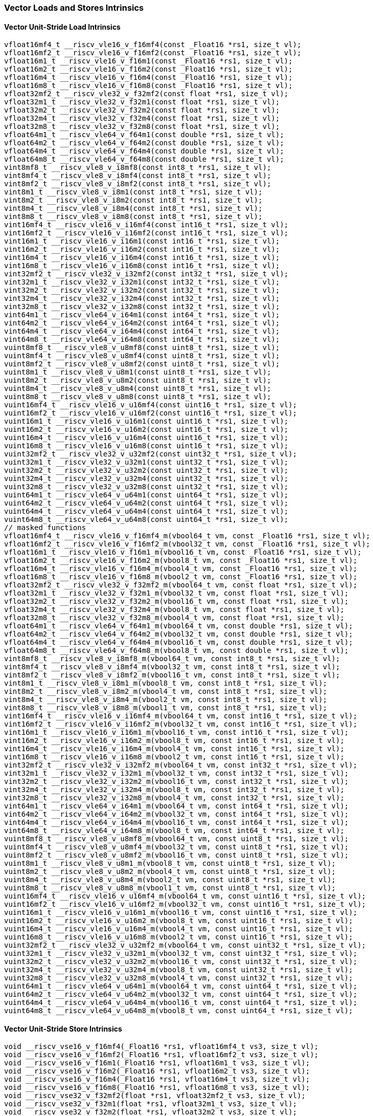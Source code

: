 
=== Vector Loads and Stores Intrinsics

[[vector-unit-stride-load]]
==== Vector Unit-Stride Load Intrinsics

[,c]
----
vfloat16mf4_t __riscv_vle16_v_f16mf4(const _Float16 *rs1, size_t vl);
vfloat16mf2_t __riscv_vle16_v_f16mf2(const _Float16 *rs1, size_t vl);
vfloat16m1_t __riscv_vle16_v_f16m1(const _Float16 *rs1, size_t vl);
vfloat16m2_t __riscv_vle16_v_f16m2(const _Float16 *rs1, size_t vl);
vfloat16m4_t __riscv_vle16_v_f16m4(const _Float16 *rs1, size_t vl);
vfloat16m8_t __riscv_vle16_v_f16m8(const _Float16 *rs1, size_t vl);
vfloat32mf2_t __riscv_vle32_v_f32mf2(const float *rs1, size_t vl);
vfloat32m1_t __riscv_vle32_v_f32m1(const float *rs1, size_t vl);
vfloat32m2_t __riscv_vle32_v_f32m2(const float *rs1, size_t vl);
vfloat32m4_t __riscv_vle32_v_f32m4(const float *rs1, size_t vl);
vfloat32m8_t __riscv_vle32_v_f32m8(const float *rs1, size_t vl);
vfloat64m1_t __riscv_vle64_v_f64m1(const double *rs1, size_t vl);
vfloat64m2_t __riscv_vle64_v_f64m2(const double *rs1, size_t vl);
vfloat64m4_t __riscv_vle64_v_f64m4(const double *rs1, size_t vl);
vfloat64m8_t __riscv_vle64_v_f64m8(const double *rs1, size_t vl);
vint8mf8_t __riscv_vle8_v_i8mf8(const int8_t *rs1, size_t vl);
vint8mf4_t __riscv_vle8_v_i8mf4(const int8_t *rs1, size_t vl);
vint8mf2_t __riscv_vle8_v_i8mf2(const int8_t *rs1, size_t vl);
vint8m1_t __riscv_vle8_v_i8m1(const int8_t *rs1, size_t vl);
vint8m2_t __riscv_vle8_v_i8m2(const int8_t *rs1, size_t vl);
vint8m4_t __riscv_vle8_v_i8m4(const int8_t *rs1, size_t vl);
vint8m8_t __riscv_vle8_v_i8m8(const int8_t *rs1, size_t vl);
vint16mf4_t __riscv_vle16_v_i16mf4(const int16_t *rs1, size_t vl);
vint16mf2_t __riscv_vle16_v_i16mf2(const int16_t *rs1, size_t vl);
vint16m1_t __riscv_vle16_v_i16m1(const int16_t *rs1, size_t vl);
vint16m2_t __riscv_vle16_v_i16m2(const int16_t *rs1, size_t vl);
vint16m4_t __riscv_vle16_v_i16m4(const int16_t *rs1, size_t vl);
vint16m8_t __riscv_vle16_v_i16m8(const int16_t *rs1, size_t vl);
vint32mf2_t __riscv_vle32_v_i32mf2(const int32_t *rs1, size_t vl);
vint32m1_t __riscv_vle32_v_i32m1(const int32_t *rs1, size_t vl);
vint32m2_t __riscv_vle32_v_i32m2(const int32_t *rs1, size_t vl);
vint32m4_t __riscv_vle32_v_i32m4(const int32_t *rs1, size_t vl);
vint32m8_t __riscv_vle32_v_i32m8(const int32_t *rs1, size_t vl);
vint64m1_t __riscv_vle64_v_i64m1(const int64_t *rs1, size_t vl);
vint64m2_t __riscv_vle64_v_i64m2(const int64_t *rs1, size_t vl);
vint64m4_t __riscv_vle64_v_i64m4(const int64_t *rs1, size_t vl);
vint64m8_t __riscv_vle64_v_i64m8(const int64_t *rs1, size_t vl);
vuint8mf8_t __riscv_vle8_v_u8mf8(const uint8_t *rs1, size_t vl);
vuint8mf4_t __riscv_vle8_v_u8mf4(const uint8_t *rs1, size_t vl);
vuint8mf2_t __riscv_vle8_v_u8mf2(const uint8_t *rs1, size_t vl);
vuint8m1_t __riscv_vle8_v_u8m1(const uint8_t *rs1, size_t vl);
vuint8m2_t __riscv_vle8_v_u8m2(const uint8_t *rs1, size_t vl);
vuint8m4_t __riscv_vle8_v_u8m4(const uint8_t *rs1, size_t vl);
vuint8m8_t __riscv_vle8_v_u8m8(const uint8_t *rs1, size_t vl);
vuint16mf4_t __riscv_vle16_v_u16mf4(const uint16_t *rs1, size_t vl);
vuint16mf2_t __riscv_vle16_v_u16mf2(const uint16_t *rs1, size_t vl);
vuint16m1_t __riscv_vle16_v_u16m1(const uint16_t *rs1, size_t vl);
vuint16m2_t __riscv_vle16_v_u16m2(const uint16_t *rs1, size_t vl);
vuint16m4_t __riscv_vle16_v_u16m4(const uint16_t *rs1, size_t vl);
vuint16m8_t __riscv_vle16_v_u16m8(const uint16_t *rs1, size_t vl);
vuint32mf2_t __riscv_vle32_v_u32mf2(const uint32_t *rs1, size_t vl);
vuint32m1_t __riscv_vle32_v_u32m1(const uint32_t *rs1, size_t vl);
vuint32m2_t __riscv_vle32_v_u32m2(const uint32_t *rs1, size_t vl);
vuint32m4_t __riscv_vle32_v_u32m4(const uint32_t *rs1, size_t vl);
vuint32m8_t __riscv_vle32_v_u32m8(const uint32_t *rs1, size_t vl);
vuint64m1_t __riscv_vle64_v_u64m1(const uint64_t *rs1, size_t vl);
vuint64m2_t __riscv_vle64_v_u64m2(const uint64_t *rs1, size_t vl);
vuint64m4_t __riscv_vle64_v_u64m4(const uint64_t *rs1, size_t vl);
vuint64m8_t __riscv_vle64_v_u64m8(const uint64_t *rs1, size_t vl);
// masked functions
vfloat16mf4_t __riscv_vle16_v_f16mf4_m(vbool64_t vm, const _Float16 *rs1, size_t vl);
vfloat16mf2_t __riscv_vle16_v_f16mf2_m(vbool32_t vm, const _Float16 *rs1, size_t vl);
vfloat16m1_t __riscv_vle16_v_f16m1_m(vbool16_t vm, const _Float16 *rs1, size_t vl);
vfloat16m2_t __riscv_vle16_v_f16m2_m(vbool8_t vm, const _Float16 *rs1, size_t vl);
vfloat16m4_t __riscv_vle16_v_f16m4_m(vbool4_t vm, const _Float16 *rs1, size_t vl);
vfloat16m8_t __riscv_vle16_v_f16m8_m(vbool2_t vm, const _Float16 *rs1, size_t vl);
vfloat32mf2_t __riscv_vle32_v_f32mf2_m(vbool64_t vm, const float *rs1, size_t vl);
vfloat32m1_t __riscv_vle32_v_f32m1_m(vbool32_t vm, const float *rs1, size_t vl);
vfloat32m2_t __riscv_vle32_v_f32m2_m(vbool16_t vm, const float *rs1, size_t vl);
vfloat32m4_t __riscv_vle32_v_f32m4_m(vbool8_t vm, const float *rs1, size_t vl);
vfloat32m8_t __riscv_vle32_v_f32m8_m(vbool4_t vm, const float *rs1, size_t vl);
vfloat64m1_t __riscv_vle64_v_f64m1_m(vbool64_t vm, const double *rs1, size_t vl);
vfloat64m2_t __riscv_vle64_v_f64m2_m(vbool32_t vm, const double *rs1, size_t vl);
vfloat64m4_t __riscv_vle64_v_f64m4_m(vbool16_t vm, const double *rs1, size_t vl);
vfloat64m8_t __riscv_vle64_v_f64m8_m(vbool8_t vm, const double *rs1, size_t vl);
vint8mf8_t __riscv_vle8_v_i8mf8_m(vbool64_t vm, const int8_t *rs1, size_t vl);
vint8mf4_t __riscv_vle8_v_i8mf4_m(vbool32_t vm, const int8_t *rs1, size_t vl);
vint8mf2_t __riscv_vle8_v_i8mf2_m(vbool16_t vm, const int8_t *rs1, size_t vl);
vint8m1_t __riscv_vle8_v_i8m1_m(vbool8_t vm, const int8_t *rs1, size_t vl);
vint8m2_t __riscv_vle8_v_i8m2_m(vbool4_t vm, const int8_t *rs1, size_t vl);
vint8m4_t __riscv_vle8_v_i8m4_m(vbool2_t vm, const int8_t *rs1, size_t vl);
vint8m8_t __riscv_vle8_v_i8m8_m(vbool1_t vm, const int8_t *rs1, size_t vl);
vint16mf4_t __riscv_vle16_v_i16mf4_m(vbool64_t vm, const int16_t *rs1, size_t vl);
vint16mf2_t __riscv_vle16_v_i16mf2_m(vbool32_t vm, const int16_t *rs1, size_t vl);
vint16m1_t __riscv_vle16_v_i16m1_m(vbool16_t vm, const int16_t *rs1, size_t vl);
vint16m2_t __riscv_vle16_v_i16m2_m(vbool8_t vm, const int16_t *rs1, size_t vl);
vint16m4_t __riscv_vle16_v_i16m4_m(vbool4_t vm, const int16_t *rs1, size_t vl);
vint16m8_t __riscv_vle16_v_i16m8_m(vbool2_t vm, const int16_t *rs1, size_t vl);
vint32mf2_t __riscv_vle32_v_i32mf2_m(vbool64_t vm, const int32_t *rs1, size_t vl);
vint32m1_t __riscv_vle32_v_i32m1_m(vbool32_t vm, const int32_t *rs1, size_t vl);
vint32m2_t __riscv_vle32_v_i32m2_m(vbool16_t vm, const int32_t *rs1, size_t vl);
vint32m4_t __riscv_vle32_v_i32m4_m(vbool8_t vm, const int32_t *rs1, size_t vl);
vint32m8_t __riscv_vle32_v_i32m8_m(vbool4_t vm, const int32_t *rs1, size_t vl);
vint64m1_t __riscv_vle64_v_i64m1_m(vbool64_t vm, const int64_t *rs1, size_t vl);
vint64m2_t __riscv_vle64_v_i64m2_m(vbool32_t vm, const int64_t *rs1, size_t vl);
vint64m4_t __riscv_vle64_v_i64m4_m(vbool16_t vm, const int64_t *rs1, size_t vl);
vint64m8_t __riscv_vle64_v_i64m8_m(vbool8_t vm, const int64_t *rs1, size_t vl);
vuint8mf8_t __riscv_vle8_v_u8mf8_m(vbool64_t vm, const uint8_t *rs1, size_t vl);
vuint8mf4_t __riscv_vle8_v_u8mf4_m(vbool32_t vm, const uint8_t *rs1, size_t vl);
vuint8mf2_t __riscv_vle8_v_u8mf2_m(vbool16_t vm, const uint8_t *rs1, size_t vl);
vuint8m1_t __riscv_vle8_v_u8m1_m(vbool8_t vm, const uint8_t *rs1, size_t vl);
vuint8m2_t __riscv_vle8_v_u8m2_m(vbool4_t vm, const uint8_t *rs1, size_t vl);
vuint8m4_t __riscv_vle8_v_u8m4_m(vbool2_t vm, const uint8_t *rs1, size_t vl);
vuint8m8_t __riscv_vle8_v_u8m8_m(vbool1_t vm, const uint8_t *rs1, size_t vl);
vuint16mf4_t __riscv_vle16_v_u16mf4_m(vbool64_t vm, const uint16_t *rs1, size_t vl);
vuint16mf2_t __riscv_vle16_v_u16mf2_m(vbool32_t vm, const uint16_t *rs1, size_t vl);
vuint16m1_t __riscv_vle16_v_u16m1_m(vbool16_t vm, const uint16_t *rs1, size_t vl);
vuint16m2_t __riscv_vle16_v_u16m2_m(vbool8_t vm, const uint16_t *rs1, size_t vl);
vuint16m4_t __riscv_vle16_v_u16m4_m(vbool4_t vm, const uint16_t *rs1, size_t vl);
vuint16m8_t __riscv_vle16_v_u16m8_m(vbool2_t vm, const uint16_t *rs1, size_t vl);
vuint32mf2_t __riscv_vle32_v_u32mf2_m(vbool64_t vm, const uint32_t *rs1, size_t vl);
vuint32m1_t __riscv_vle32_v_u32m1_m(vbool32_t vm, const uint32_t *rs1, size_t vl);
vuint32m2_t __riscv_vle32_v_u32m2_m(vbool16_t vm, const uint32_t *rs1, size_t vl);
vuint32m4_t __riscv_vle32_v_u32m4_m(vbool8_t vm, const uint32_t *rs1, size_t vl);
vuint32m8_t __riscv_vle32_v_u32m8_m(vbool4_t vm, const uint32_t *rs1, size_t vl);
vuint64m1_t __riscv_vle64_v_u64m1_m(vbool64_t vm, const uint64_t *rs1, size_t vl);
vuint64m2_t __riscv_vle64_v_u64m2_m(vbool32_t vm, const uint64_t *rs1, size_t vl);
vuint64m4_t __riscv_vle64_v_u64m4_m(vbool16_t vm, const uint64_t *rs1, size_t vl);
vuint64m8_t __riscv_vle64_v_u64m8_m(vbool8_t vm, const uint64_t *rs1, size_t vl);
----

[[vector-unit-stride-store]]
==== Vector Unit-Stride Store Intrinsics

[,c]
----
void __riscv_vse16_v_f16mf4(_Float16 *rs1, vfloat16mf4_t vs3, size_t vl);
void __riscv_vse16_v_f16mf2(_Float16 *rs1, vfloat16mf2_t vs3, size_t vl);
void __riscv_vse16_v_f16m1(_Float16 *rs1, vfloat16m1_t vs3, size_t vl);
void __riscv_vse16_v_f16m2(_Float16 *rs1, vfloat16m2_t vs3, size_t vl);
void __riscv_vse16_v_f16m4(_Float16 *rs1, vfloat16m4_t vs3, size_t vl);
void __riscv_vse16_v_f16m8(_Float16 *rs1, vfloat16m8_t vs3, size_t vl);
void __riscv_vse32_v_f32mf2(float *rs1, vfloat32mf2_t vs3, size_t vl);
void __riscv_vse32_v_f32m1(float *rs1, vfloat32m1_t vs3, size_t vl);
void __riscv_vse32_v_f32m2(float *rs1, vfloat32m2_t vs3, size_t vl);
void __riscv_vse32_v_f32m4(float *rs1, vfloat32m4_t vs3, size_t vl);
void __riscv_vse32_v_f32m8(float *rs1, vfloat32m8_t vs3, size_t vl);
void __riscv_vse64_v_f64m1(double *rs1, vfloat64m1_t vs3, size_t vl);
void __riscv_vse64_v_f64m2(double *rs1, vfloat64m2_t vs3, size_t vl);
void __riscv_vse64_v_f64m4(double *rs1, vfloat64m4_t vs3, size_t vl);
void __riscv_vse64_v_f64m8(double *rs1, vfloat64m8_t vs3, size_t vl);
void __riscv_vse8_v_i8mf8(int8_t *rs1, vint8mf8_t vs3, size_t vl);
void __riscv_vse8_v_i8mf4(int8_t *rs1, vint8mf4_t vs3, size_t vl);
void __riscv_vse8_v_i8mf2(int8_t *rs1, vint8mf2_t vs3, size_t vl);
void __riscv_vse8_v_i8m1(int8_t *rs1, vint8m1_t vs3, size_t vl);
void __riscv_vse8_v_i8m2(int8_t *rs1, vint8m2_t vs3, size_t vl);
void __riscv_vse8_v_i8m4(int8_t *rs1, vint8m4_t vs3, size_t vl);
void __riscv_vse8_v_i8m8(int8_t *rs1, vint8m8_t vs3, size_t vl);
void __riscv_vse16_v_i16mf4(int16_t *rs1, vint16mf4_t vs3, size_t vl);
void __riscv_vse16_v_i16mf2(int16_t *rs1, vint16mf2_t vs3, size_t vl);
void __riscv_vse16_v_i16m1(int16_t *rs1, vint16m1_t vs3, size_t vl);
void __riscv_vse16_v_i16m2(int16_t *rs1, vint16m2_t vs3, size_t vl);
void __riscv_vse16_v_i16m4(int16_t *rs1, vint16m4_t vs3, size_t vl);
void __riscv_vse16_v_i16m8(int16_t *rs1, vint16m8_t vs3, size_t vl);
void __riscv_vse32_v_i32mf2(int32_t *rs1, vint32mf2_t vs3, size_t vl);
void __riscv_vse32_v_i32m1(int32_t *rs1, vint32m1_t vs3, size_t vl);
void __riscv_vse32_v_i32m2(int32_t *rs1, vint32m2_t vs3, size_t vl);
void __riscv_vse32_v_i32m4(int32_t *rs1, vint32m4_t vs3, size_t vl);
void __riscv_vse32_v_i32m8(int32_t *rs1, vint32m8_t vs3, size_t vl);
void __riscv_vse64_v_i64m1(int64_t *rs1, vint64m1_t vs3, size_t vl);
void __riscv_vse64_v_i64m2(int64_t *rs1, vint64m2_t vs3, size_t vl);
void __riscv_vse64_v_i64m4(int64_t *rs1, vint64m4_t vs3, size_t vl);
void __riscv_vse64_v_i64m8(int64_t *rs1, vint64m8_t vs3, size_t vl);
void __riscv_vse8_v_u8mf8(uint8_t *rs1, vuint8mf8_t vs3, size_t vl);
void __riscv_vse8_v_u8mf4(uint8_t *rs1, vuint8mf4_t vs3, size_t vl);
void __riscv_vse8_v_u8mf2(uint8_t *rs1, vuint8mf2_t vs3, size_t vl);
void __riscv_vse8_v_u8m1(uint8_t *rs1, vuint8m1_t vs3, size_t vl);
void __riscv_vse8_v_u8m2(uint8_t *rs1, vuint8m2_t vs3, size_t vl);
void __riscv_vse8_v_u8m4(uint8_t *rs1, vuint8m4_t vs3, size_t vl);
void __riscv_vse8_v_u8m8(uint8_t *rs1, vuint8m8_t vs3, size_t vl);
void __riscv_vse16_v_u16mf4(uint16_t *rs1, vuint16mf4_t vs3, size_t vl);
void __riscv_vse16_v_u16mf2(uint16_t *rs1, vuint16mf2_t vs3, size_t vl);
void __riscv_vse16_v_u16m1(uint16_t *rs1, vuint16m1_t vs3, size_t vl);
void __riscv_vse16_v_u16m2(uint16_t *rs1, vuint16m2_t vs3, size_t vl);
void __riscv_vse16_v_u16m4(uint16_t *rs1, vuint16m4_t vs3, size_t vl);
void __riscv_vse16_v_u16m8(uint16_t *rs1, vuint16m8_t vs3, size_t vl);
void __riscv_vse32_v_u32mf2(uint32_t *rs1, vuint32mf2_t vs3, size_t vl);
void __riscv_vse32_v_u32m1(uint32_t *rs1, vuint32m1_t vs3, size_t vl);
void __riscv_vse32_v_u32m2(uint32_t *rs1, vuint32m2_t vs3, size_t vl);
void __riscv_vse32_v_u32m4(uint32_t *rs1, vuint32m4_t vs3, size_t vl);
void __riscv_vse32_v_u32m8(uint32_t *rs1, vuint32m8_t vs3, size_t vl);
void __riscv_vse64_v_u64m1(uint64_t *rs1, vuint64m1_t vs3, size_t vl);
void __riscv_vse64_v_u64m2(uint64_t *rs1, vuint64m2_t vs3, size_t vl);
void __riscv_vse64_v_u64m4(uint64_t *rs1, vuint64m4_t vs3, size_t vl);
void __riscv_vse64_v_u64m8(uint64_t *rs1, vuint64m8_t vs3, size_t vl);
// masked functions
void __riscv_vse16_v_f16mf4_m(vbool64_t vm, _Float16 *rs1, vfloat16mf4_t vs3, size_t vl);
void __riscv_vse16_v_f16mf2_m(vbool32_t vm, _Float16 *rs1, vfloat16mf2_t vs3, size_t vl);
void __riscv_vse16_v_f16m1_m(vbool16_t vm, _Float16 *rs1, vfloat16m1_t vs3, size_t vl);
void __riscv_vse16_v_f16m2_m(vbool8_t vm, _Float16 *rs1, vfloat16m2_t vs3, size_t vl);
void __riscv_vse16_v_f16m4_m(vbool4_t vm, _Float16 *rs1, vfloat16m4_t vs3, size_t vl);
void __riscv_vse16_v_f16m8_m(vbool2_t vm, _Float16 *rs1, vfloat16m8_t vs3, size_t vl);
void __riscv_vse32_v_f32mf2_m(vbool64_t vm, float *rs1, vfloat32mf2_t vs3, size_t vl);
void __riscv_vse32_v_f32m1_m(vbool32_t vm, float *rs1, vfloat32m1_t vs3, size_t vl);
void __riscv_vse32_v_f32m2_m(vbool16_t vm, float *rs1, vfloat32m2_t vs3, size_t vl);
void __riscv_vse32_v_f32m4_m(vbool8_t vm, float *rs1, vfloat32m4_t vs3, size_t vl);
void __riscv_vse32_v_f32m8_m(vbool4_t vm, float *rs1, vfloat32m8_t vs3, size_t vl);
void __riscv_vse64_v_f64m1_m(vbool64_t vm, double *rs1, vfloat64m1_t vs3, size_t vl);
void __riscv_vse64_v_f64m2_m(vbool32_t vm, double *rs1, vfloat64m2_t vs3, size_t vl);
void __riscv_vse64_v_f64m4_m(vbool16_t vm, double *rs1, vfloat64m4_t vs3, size_t vl);
void __riscv_vse64_v_f64m8_m(vbool8_t vm, double *rs1, vfloat64m8_t vs3, size_t vl);
void __riscv_vse8_v_i8mf8_m(vbool64_t vm, int8_t *rs1, vint8mf8_t vs3, size_t vl);
void __riscv_vse8_v_i8mf4_m(vbool32_t vm, int8_t *rs1, vint8mf4_t vs3, size_t vl);
void __riscv_vse8_v_i8mf2_m(vbool16_t vm, int8_t *rs1, vint8mf2_t vs3, size_t vl);
void __riscv_vse8_v_i8m1_m(vbool8_t vm, int8_t *rs1, vint8m1_t vs3, size_t vl);
void __riscv_vse8_v_i8m2_m(vbool4_t vm, int8_t *rs1, vint8m2_t vs3, size_t vl);
void __riscv_vse8_v_i8m4_m(vbool2_t vm, int8_t *rs1, vint8m4_t vs3, size_t vl);
void __riscv_vse8_v_i8m8_m(vbool1_t vm, int8_t *rs1, vint8m8_t vs3, size_t vl);
void __riscv_vse16_v_i16mf4_m(vbool64_t vm, int16_t *rs1, vint16mf4_t vs3, size_t vl);
void __riscv_vse16_v_i16mf2_m(vbool32_t vm, int16_t *rs1, vint16mf2_t vs3, size_t vl);
void __riscv_vse16_v_i16m1_m(vbool16_t vm, int16_t *rs1, vint16m1_t vs3, size_t vl);
void __riscv_vse16_v_i16m2_m(vbool8_t vm, int16_t *rs1, vint16m2_t vs3, size_t vl);
void __riscv_vse16_v_i16m4_m(vbool4_t vm, int16_t *rs1, vint16m4_t vs3, size_t vl);
void __riscv_vse16_v_i16m8_m(vbool2_t vm, int16_t *rs1, vint16m8_t vs3, size_t vl);
void __riscv_vse32_v_i32mf2_m(vbool64_t vm, int32_t *rs1, vint32mf2_t vs3, size_t vl);
void __riscv_vse32_v_i32m1_m(vbool32_t vm, int32_t *rs1, vint32m1_t vs3, size_t vl);
void __riscv_vse32_v_i32m2_m(vbool16_t vm, int32_t *rs1, vint32m2_t vs3, size_t vl);
void __riscv_vse32_v_i32m4_m(vbool8_t vm, int32_t *rs1, vint32m4_t vs3, size_t vl);
void __riscv_vse32_v_i32m8_m(vbool4_t vm, int32_t *rs1, vint32m8_t vs3, size_t vl);
void __riscv_vse64_v_i64m1_m(vbool64_t vm, int64_t *rs1, vint64m1_t vs3, size_t vl);
void __riscv_vse64_v_i64m2_m(vbool32_t vm, int64_t *rs1, vint64m2_t vs3, size_t vl);
void __riscv_vse64_v_i64m4_m(vbool16_t vm, int64_t *rs1, vint64m4_t vs3, size_t vl);
void __riscv_vse64_v_i64m8_m(vbool8_t vm, int64_t *rs1, vint64m8_t vs3, size_t vl);
void __riscv_vse8_v_u8mf8_m(vbool64_t vm, uint8_t *rs1, vuint8mf8_t vs3, size_t vl);
void __riscv_vse8_v_u8mf4_m(vbool32_t vm, uint8_t *rs1, vuint8mf4_t vs3, size_t vl);
void __riscv_vse8_v_u8mf2_m(vbool16_t vm, uint8_t *rs1, vuint8mf2_t vs3, size_t vl);
void __riscv_vse8_v_u8m1_m(vbool8_t vm, uint8_t *rs1, vuint8m1_t vs3, size_t vl);
void __riscv_vse8_v_u8m2_m(vbool4_t vm, uint8_t *rs1, vuint8m2_t vs3, size_t vl);
void __riscv_vse8_v_u8m4_m(vbool2_t vm, uint8_t *rs1, vuint8m4_t vs3, size_t vl);
void __riscv_vse8_v_u8m8_m(vbool1_t vm, uint8_t *rs1, vuint8m8_t vs3, size_t vl);
void __riscv_vse16_v_u16mf4_m(vbool64_t vm, uint16_t *rs1, vuint16mf4_t vs3, size_t vl);
void __riscv_vse16_v_u16mf2_m(vbool32_t vm, uint16_t *rs1, vuint16mf2_t vs3, size_t vl);
void __riscv_vse16_v_u16m1_m(vbool16_t vm, uint16_t *rs1, vuint16m1_t vs3, size_t vl);
void __riscv_vse16_v_u16m2_m(vbool8_t vm, uint16_t *rs1, vuint16m2_t vs3, size_t vl);
void __riscv_vse16_v_u16m4_m(vbool4_t vm, uint16_t *rs1, vuint16m4_t vs3, size_t vl);
void __riscv_vse16_v_u16m8_m(vbool2_t vm, uint16_t *rs1, vuint16m8_t vs3, size_t vl);
void __riscv_vse32_v_u32mf2_m(vbool64_t vm, uint32_t *rs1, vuint32mf2_t vs3, size_t vl);
void __riscv_vse32_v_u32m1_m(vbool32_t vm, uint32_t *rs1, vuint32m1_t vs3, size_t vl);
void __riscv_vse32_v_u32m2_m(vbool16_t vm, uint32_t *rs1, vuint32m2_t vs3, size_t vl);
void __riscv_vse32_v_u32m4_m(vbool8_t vm, uint32_t *rs1, vuint32m4_t vs3, size_t vl);
void __riscv_vse32_v_u32m8_m(vbool4_t vm, uint32_t *rs1, vuint32m8_t vs3, size_t vl);
void __riscv_vse64_v_u64m1_m(vbool64_t vm, uint64_t *rs1, vuint64m1_t vs3, size_t vl);
void __riscv_vse64_v_u64m2_m(vbool32_t vm, uint64_t *rs1, vuint64m2_t vs3, size_t vl);
void __riscv_vse64_v_u64m4_m(vbool16_t vm, uint64_t *rs1, vuint64m4_t vs3, size_t vl);
void __riscv_vse64_v_u64m8_m(vbool8_t vm, uint64_t *rs1, vuint64m8_t vs3, size_t vl);
----

[[vector-unit-stride]]
==== Vector Mask Load/Store Intrinsics

[,c]
----
vbool1_t __riscv_vlm_v_b1(const uint8_t *rs1, size_t vl);
vbool2_t __riscv_vlm_v_b2(const uint8_t *rs1, size_t vl);
vbool4_t __riscv_vlm_v_b4(const uint8_t *rs1, size_t vl);
vbool8_t __riscv_vlm_v_b8(const uint8_t *rs1, size_t vl);
vbool16_t __riscv_vlm_v_b16(const uint8_t *rs1, size_t vl);
vbool32_t __riscv_vlm_v_b32(const uint8_t *rs1, size_t vl);
vbool64_t __riscv_vlm_v_b64(const uint8_t *rs1, size_t vl);
void __riscv_vsm_v_b1(uint8_t *rs1, vbool1_t vs3, size_t vl);
void __riscv_vsm_v_b2(uint8_t *rs1, vbool2_t vs3, size_t vl);
void __riscv_vsm_v_b4(uint8_t *rs1, vbool4_t vs3, size_t vl);
void __riscv_vsm_v_b8(uint8_t *rs1, vbool8_t vs3, size_t vl);
void __riscv_vsm_v_b16(uint8_t *rs1, vbool16_t vs3, size_t vl);
void __riscv_vsm_v_b32(uint8_t *rs1, vbool32_t vs3, size_t vl);
void __riscv_vsm_v_b64(uint8_t *rs1, vbool64_t vs3, size_t vl);
----

[[vector-strided-load]]
==== Vector Strided Load Intrinsics

[,c]
----
vfloat16mf4_t __riscv_vlse16_v_f16mf4(const _Float16 *rs1, ptrdiff_t rs2, size_t vl);
vfloat16mf2_t __riscv_vlse16_v_f16mf2(const _Float16 *rs1, ptrdiff_t rs2, size_t vl);
vfloat16m1_t __riscv_vlse16_v_f16m1(const _Float16 *rs1, ptrdiff_t rs2, size_t vl);
vfloat16m2_t __riscv_vlse16_v_f16m2(const _Float16 *rs1, ptrdiff_t rs2, size_t vl);
vfloat16m4_t __riscv_vlse16_v_f16m4(const _Float16 *rs1, ptrdiff_t rs2, size_t vl);
vfloat16m8_t __riscv_vlse16_v_f16m8(const _Float16 *rs1, ptrdiff_t rs2, size_t vl);
vfloat32mf2_t __riscv_vlse32_v_f32mf2(const float *rs1, ptrdiff_t rs2, size_t vl);
vfloat32m1_t __riscv_vlse32_v_f32m1(const float *rs1, ptrdiff_t rs2, size_t vl);
vfloat32m2_t __riscv_vlse32_v_f32m2(const float *rs1, ptrdiff_t rs2, size_t vl);
vfloat32m4_t __riscv_vlse32_v_f32m4(const float *rs1, ptrdiff_t rs2, size_t vl);
vfloat32m8_t __riscv_vlse32_v_f32m8(const float *rs1, ptrdiff_t rs2, size_t vl);
vfloat64m1_t __riscv_vlse64_v_f64m1(const double *rs1, ptrdiff_t rs2, size_t vl);
vfloat64m2_t __riscv_vlse64_v_f64m2(const double *rs1, ptrdiff_t rs2, size_t vl);
vfloat64m4_t __riscv_vlse64_v_f64m4(const double *rs1, ptrdiff_t rs2, size_t vl);
vfloat64m8_t __riscv_vlse64_v_f64m8(const double *rs1, ptrdiff_t rs2, size_t vl);
vint8mf8_t __riscv_vlse8_v_i8mf8(const int8_t *rs1, ptrdiff_t rs2, size_t vl);
vint8mf4_t __riscv_vlse8_v_i8mf4(const int8_t *rs1, ptrdiff_t rs2, size_t vl);
vint8mf2_t __riscv_vlse8_v_i8mf2(const int8_t *rs1, ptrdiff_t rs2, size_t vl);
vint8m1_t __riscv_vlse8_v_i8m1(const int8_t *rs1, ptrdiff_t rs2, size_t vl);
vint8m2_t __riscv_vlse8_v_i8m2(const int8_t *rs1, ptrdiff_t rs2, size_t vl);
vint8m4_t __riscv_vlse8_v_i8m4(const int8_t *rs1, ptrdiff_t rs2, size_t vl);
vint8m8_t __riscv_vlse8_v_i8m8(const int8_t *rs1, ptrdiff_t rs2, size_t vl);
vint16mf4_t __riscv_vlse16_v_i16mf4(const int16_t *rs1, ptrdiff_t rs2, size_t vl);
vint16mf2_t __riscv_vlse16_v_i16mf2(const int16_t *rs1, ptrdiff_t rs2, size_t vl);
vint16m1_t __riscv_vlse16_v_i16m1(const int16_t *rs1, ptrdiff_t rs2, size_t vl);
vint16m2_t __riscv_vlse16_v_i16m2(const int16_t *rs1, ptrdiff_t rs2, size_t vl);
vint16m4_t __riscv_vlse16_v_i16m4(const int16_t *rs1, ptrdiff_t rs2, size_t vl);
vint16m8_t __riscv_vlse16_v_i16m8(const int16_t *rs1, ptrdiff_t rs2, size_t vl);
vint32mf2_t __riscv_vlse32_v_i32mf2(const int32_t *rs1, ptrdiff_t rs2, size_t vl);
vint32m1_t __riscv_vlse32_v_i32m1(const int32_t *rs1, ptrdiff_t rs2, size_t vl);
vint32m2_t __riscv_vlse32_v_i32m2(const int32_t *rs1, ptrdiff_t rs2, size_t vl);
vint32m4_t __riscv_vlse32_v_i32m4(const int32_t *rs1, ptrdiff_t rs2, size_t vl);
vint32m8_t __riscv_vlse32_v_i32m8(const int32_t *rs1, ptrdiff_t rs2, size_t vl);
vint64m1_t __riscv_vlse64_v_i64m1(const int64_t *rs1, ptrdiff_t rs2, size_t vl);
vint64m2_t __riscv_vlse64_v_i64m2(const int64_t *rs1, ptrdiff_t rs2, size_t vl);
vint64m4_t __riscv_vlse64_v_i64m4(const int64_t *rs1, ptrdiff_t rs2, size_t vl);
vint64m8_t __riscv_vlse64_v_i64m8(const int64_t *rs1, ptrdiff_t rs2, size_t vl);
vuint8mf8_t __riscv_vlse8_v_u8mf8(const uint8_t *rs1, ptrdiff_t rs2, size_t vl);
vuint8mf4_t __riscv_vlse8_v_u8mf4(const uint8_t *rs1, ptrdiff_t rs2, size_t vl);
vuint8mf2_t __riscv_vlse8_v_u8mf2(const uint8_t *rs1, ptrdiff_t rs2, size_t vl);
vuint8m1_t __riscv_vlse8_v_u8m1(const uint8_t *rs1, ptrdiff_t rs2, size_t vl);
vuint8m2_t __riscv_vlse8_v_u8m2(const uint8_t *rs1, ptrdiff_t rs2, size_t vl);
vuint8m4_t __riscv_vlse8_v_u8m4(const uint8_t *rs1, ptrdiff_t rs2, size_t vl);
vuint8m8_t __riscv_vlse8_v_u8m8(const uint8_t *rs1, ptrdiff_t rs2, size_t vl);
vuint16mf4_t __riscv_vlse16_v_u16mf4(const uint16_t *rs1, ptrdiff_t rs2, size_t vl);
vuint16mf2_t __riscv_vlse16_v_u16mf2(const uint16_t *rs1, ptrdiff_t rs2, size_t vl);
vuint16m1_t __riscv_vlse16_v_u16m1(const uint16_t *rs1, ptrdiff_t rs2, size_t vl);
vuint16m2_t __riscv_vlse16_v_u16m2(const uint16_t *rs1, ptrdiff_t rs2, size_t vl);
vuint16m4_t __riscv_vlse16_v_u16m4(const uint16_t *rs1, ptrdiff_t rs2, size_t vl);
vuint16m8_t __riscv_vlse16_v_u16m8(const uint16_t *rs1, ptrdiff_t rs2, size_t vl);
vuint32mf2_t __riscv_vlse32_v_u32mf2(const uint32_t *rs1, ptrdiff_t rs2, size_t vl);
vuint32m1_t __riscv_vlse32_v_u32m1(const uint32_t *rs1, ptrdiff_t rs2, size_t vl);
vuint32m2_t __riscv_vlse32_v_u32m2(const uint32_t *rs1, ptrdiff_t rs2, size_t vl);
vuint32m4_t __riscv_vlse32_v_u32m4(const uint32_t *rs1, ptrdiff_t rs2, size_t vl);
vuint32m8_t __riscv_vlse32_v_u32m8(const uint32_t *rs1, ptrdiff_t rs2, size_t vl);
vuint64m1_t __riscv_vlse64_v_u64m1(const uint64_t *rs1, ptrdiff_t rs2, size_t vl);
vuint64m2_t __riscv_vlse64_v_u64m2(const uint64_t *rs1, ptrdiff_t rs2, size_t vl);
vuint64m4_t __riscv_vlse64_v_u64m4(const uint64_t *rs1, ptrdiff_t rs2, size_t vl);
vuint64m8_t __riscv_vlse64_v_u64m8(const uint64_t *rs1, ptrdiff_t rs2, size_t vl);
// masked functions
vfloat16mf4_t __riscv_vlse16_v_f16mf4_m(vbool64_t vm, const _Float16 *rs1, ptrdiff_t rs2, size_t vl);
vfloat16mf2_t __riscv_vlse16_v_f16mf2_m(vbool32_t vm, const _Float16 *rs1, ptrdiff_t rs2, size_t vl);
vfloat16m1_t __riscv_vlse16_v_f16m1_m(vbool16_t vm, const _Float16 *rs1, ptrdiff_t rs2, size_t vl);
vfloat16m2_t __riscv_vlse16_v_f16m2_m(vbool8_t vm, const _Float16 *rs1, ptrdiff_t rs2, size_t vl);
vfloat16m4_t __riscv_vlse16_v_f16m4_m(vbool4_t vm, const _Float16 *rs1, ptrdiff_t rs2, size_t vl);
vfloat16m8_t __riscv_vlse16_v_f16m8_m(vbool2_t vm, const _Float16 *rs1, ptrdiff_t rs2, size_t vl);
vfloat32mf2_t __riscv_vlse32_v_f32mf2_m(vbool64_t vm, const float *rs1, ptrdiff_t rs2, size_t vl);
vfloat32m1_t __riscv_vlse32_v_f32m1_m(vbool32_t vm, const float *rs1, ptrdiff_t rs2, size_t vl);
vfloat32m2_t __riscv_vlse32_v_f32m2_m(vbool16_t vm, const float *rs1, ptrdiff_t rs2, size_t vl);
vfloat32m4_t __riscv_vlse32_v_f32m4_m(vbool8_t vm, const float *rs1, ptrdiff_t rs2, size_t vl);
vfloat32m8_t __riscv_vlse32_v_f32m8_m(vbool4_t vm, const float *rs1, ptrdiff_t rs2, size_t vl);
vfloat64m1_t __riscv_vlse64_v_f64m1_m(vbool64_t vm, const double *rs1, ptrdiff_t rs2, size_t vl);
vfloat64m2_t __riscv_vlse64_v_f64m2_m(vbool32_t vm, const double *rs1, ptrdiff_t rs2, size_t vl);
vfloat64m4_t __riscv_vlse64_v_f64m4_m(vbool16_t vm, const double *rs1, ptrdiff_t rs2, size_t vl);
vfloat64m8_t __riscv_vlse64_v_f64m8_m(vbool8_t vm, const double *rs1, ptrdiff_t rs2, size_t vl);
vint8mf8_t __riscv_vlse8_v_i8mf8_m(vbool64_t vm, const int8_t *rs1, ptrdiff_t rs2, size_t vl);
vint8mf4_t __riscv_vlse8_v_i8mf4_m(vbool32_t vm, const int8_t *rs1, ptrdiff_t rs2, size_t vl);
vint8mf2_t __riscv_vlse8_v_i8mf2_m(vbool16_t vm, const int8_t *rs1, ptrdiff_t rs2, size_t vl);
vint8m1_t __riscv_vlse8_v_i8m1_m(vbool8_t vm, const int8_t *rs1, ptrdiff_t rs2, size_t vl);
vint8m2_t __riscv_vlse8_v_i8m2_m(vbool4_t vm, const int8_t *rs1, ptrdiff_t rs2, size_t vl);
vint8m4_t __riscv_vlse8_v_i8m4_m(vbool2_t vm, const int8_t *rs1, ptrdiff_t rs2, size_t vl);
vint8m8_t __riscv_vlse8_v_i8m8_m(vbool1_t vm, const int8_t *rs1, ptrdiff_t rs2, size_t vl);
vint16mf4_t __riscv_vlse16_v_i16mf4_m(vbool64_t vm, const int16_t *rs1, ptrdiff_t rs2, size_t vl);
vint16mf2_t __riscv_vlse16_v_i16mf2_m(vbool32_t vm, const int16_t *rs1, ptrdiff_t rs2, size_t vl);
vint16m1_t __riscv_vlse16_v_i16m1_m(vbool16_t vm, const int16_t *rs1, ptrdiff_t rs2, size_t vl);
vint16m2_t __riscv_vlse16_v_i16m2_m(vbool8_t vm, const int16_t *rs1, ptrdiff_t rs2, size_t vl);
vint16m4_t __riscv_vlse16_v_i16m4_m(vbool4_t vm, const int16_t *rs1, ptrdiff_t rs2, size_t vl);
vint16m8_t __riscv_vlse16_v_i16m8_m(vbool2_t vm, const int16_t *rs1, ptrdiff_t rs2, size_t vl);
vint32mf2_t __riscv_vlse32_v_i32mf2_m(vbool64_t vm, const int32_t *rs1, ptrdiff_t rs2, size_t vl);
vint32m1_t __riscv_vlse32_v_i32m1_m(vbool32_t vm, const int32_t *rs1, ptrdiff_t rs2, size_t vl);
vint32m2_t __riscv_vlse32_v_i32m2_m(vbool16_t vm, const int32_t *rs1, ptrdiff_t rs2, size_t vl);
vint32m4_t __riscv_vlse32_v_i32m4_m(vbool8_t vm, const int32_t *rs1, ptrdiff_t rs2, size_t vl);
vint32m8_t __riscv_vlse32_v_i32m8_m(vbool4_t vm, const int32_t *rs1, ptrdiff_t rs2, size_t vl);
vint64m1_t __riscv_vlse64_v_i64m1_m(vbool64_t vm, const int64_t *rs1, ptrdiff_t rs2, size_t vl);
vint64m2_t __riscv_vlse64_v_i64m2_m(vbool32_t vm, const int64_t *rs1, ptrdiff_t rs2, size_t vl);
vint64m4_t __riscv_vlse64_v_i64m4_m(vbool16_t vm, const int64_t *rs1, ptrdiff_t rs2, size_t vl);
vint64m8_t __riscv_vlse64_v_i64m8_m(vbool8_t vm, const int64_t *rs1, ptrdiff_t rs2, size_t vl);
vuint8mf8_t __riscv_vlse8_v_u8mf8_m(vbool64_t vm, const uint8_t *rs1, ptrdiff_t rs2, size_t vl);
vuint8mf4_t __riscv_vlse8_v_u8mf4_m(vbool32_t vm, const uint8_t *rs1, ptrdiff_t rs2, size_t vl);
vuint8mf2_t __riscv_vlse8_v_u8mf2_m(vbool16_t vm, const uint8_t *rs1, ptrdiff_t rs2, size_t vl);
vuint8m1_t __riscv_vlse8_v_u8m1_m(vbool8_t vm, const uint8_t *rs1, ptrdiff_t rs2, size_t vl);
vuint8m2_t __riscv_vlse8_v_u8m2_m(vbool4_t vm, const uint8_t *rs1, ptrdiff_t rs2, size_t vl);
vuint8m4_t __riscv_vlse8_v_u8m4_m(vbool2_t vm, const uint8_t *rs1, ptrdiff_t rs2, size_t vl);
vuint8m8_t __riscv_vlse8_v_u8m8_m(vbool1_t vm, const uint8_t *rs1, ptrdiff_t rs2, size_t vl);
vuint16mf4_t __riscv_vlse16_v_u16mf4_m(vbool64_t vm, const uint16_t *rs1, ptrdiff_t rs2, size_t vl);
vuint16mf2_t __riscv_vlse16_v_u16mf2_m(vbool32_t vm, const uint16_t *rs1, ptrdiff_t rs2, size_t vl);
vuint16m1_t __riscv_vlse16_v_u16m1_m(vbool16_t vm, const uint16_t *rs1, ptrdiff_t rs2, size_t vl);
vuint16m2_t __riscv_vlse16_v_u16m2_m(vbool8_t vm, const uint16_t *rs1, ptrdiff_t rs2, size_t vl);
vuint16m4_t __riscv_vlse16_v_u16m4_m(vbool4_t vm, const uint16_t *rs1, ptrdiff_t rs2, size_t vl);
vuint16m8_t __riscv_vlse16_v_u16m8_m(vbool2_t vm, const uint16_t *rs1, ptrdiff_t rs2, size_t vl);
vuint32mf2_t __riscv_vlse32_v_u32mf2_m(vbool64_t vm, const uint32_t *rs1, ptrdiff_t rs2, size_t vl);
vuint32m1_t __riscv_vlse32_v_u32m1_m(vbool32_t vm, const uint32_t *rs1, ptrdiff_t rs2, size_t vl);
vuint32m2_t __riscv_vlse32_v_u32m2_m(vbool16_t vm, const uint32_t *rs1, ptrdiff_t rs2, size_t vl);
vuint32m4_t __riscv_vlse32_v_u32m4_m(vbool8_t vm, const uint32_t *rs1, ptrdiff_t rs2, size_t vl);
vuint32m8_t __riscv_vlse32_v_u32m8_m(vbool4_t vm, const uint32_t *rs1, ptrdiff_t rs2, size_t vl);
vuint64m1_t __riscv_vlse64_v_u64m1_m(vbool64_t vm, const uint64_t *rs1, ptrdiff_t rs2, size_t vl);
vuint64m2_t __riscv_vlse64_v_u64m2_m(vbool32_t vm, const uint64_t *rs1, ptrdiff_t rs2, size_t vl);
vuint64m4_t __riscv_vlse64_v_u64m4_m(vbool16_t vm, const uint64_t *rs1, ptrdiff_t rs2, size_t vl);
vuint64m8_t __riscv_vlse64_v_u64m8_m(vbool8_t vm, const uint64_t *rs1, ptrdiff_t rs2, size_t vl);
----

[[vector-strided-store]]
==== Vector Strided Store Intrinsics

[,c]
----
void __riscv_vsse16_v_f16mf4(_Float16 *rs1, ptrdiff_t rs2, vfloat16mf4_t vs3, size_t vl);
void __riscv_vsse16_v_f16mf2(_Float16 *rs1, ptrdiff_t rs2, vfloat16mf2_t vs3, size_t vl);
void __riscv_vsse16_v_f16m1(_Float16 *rs1, ptrdiff_t rs2, vfloat16m1_t vs3, size_t vl);
void __riscv_vsse16_v_f16m2(_Float16 *rs1, ptrdiff_t rs2, vfloat16m2_t vs3, size_t vl);
void __riscv_vsse16_v_f16m4(_Float16 *rs1, ptrdiff_t rs2, vfloat16m4_t vs3, size_t vl);
void __riscv_vsse16_v_f16m8(_Float16 *rs1, ptrdiff_t rs2, vfloat16m8_t vs3, size_t vl);
void __riscv_vsse32_v_f32mf2(float *rs1, ptrdiff_t rs2, vfloat32mf2_t vs3, size_t vl);
void __riscv_vsse32_v_f32m1(float *rs1, ptrdiff_t rs2, vfloat32m1_t vs3, size_t vl);
void __riscv_vsse32_v_f32m2(float *rs1, ptrdiff_t rs2, vfloat32m2_t vs3, size_t vl);
void __riscv_vsse32_v_f32m4(float *rs1, ptrdiff_t rs2, vfloat32m4_t vs3, size_t vl);
void __riscv_vsse32_v_f32m8(float *rs1, ptrdiff_t rs2, vfloat32m8_t vs3, size_t vl);
void __riscv_vsse64_v_f64m1(double *rs1, ptrdiff_t rs2, vfloat64m1_t vs3, size_t vl);
void __riscv_vsse64_v_f64m2(double *rs1, ptrdiff_t rs2, vfloat64m2_t vs3, size_t vl);
void __riscv_vsse64_v_f64m4(double *rs1, ptrdiff_t rs2, vfloat64m4_t vs3, size_t vl);
void __riscv_vsse64_v_f64m8(double *rs1, ptrdiff_t rs2, vfloat64m8_t vs3, size_t vl);
void __riscv_vsse8_v_i8mf8(int8_t *rs1, ptrdiff_t rs2, vint8mf8_t vs3, size_t vl);
void __riscv_vsse8_v_i8mf4(int8_t *rs1, ptrdiff_t rs2, vint8mf4_t vs3, size_t vl);
void __riscv_vsse8_v_i8mf2(int8_t *rs1, ptrdiff_t rs2, vint8mf2_t vs3, size_t vl);
void __riscv_vsse8_v_i8m1(int8_t *rs1, ptrdiff_t rs2, vint8m1_t vs3, size_t vl);
void __riscv_vsse8_v_i8m2(int8_t *rs1, ptrdiff_t rs2, vint8m2_t vs3, size_t vl);
void __riscv_vsse8_v_i8m4(int8_t *rs1, ptrdiff_t rs2, vint8m4_t vs3, size_t vl);
void __riscv_vsse8_v_i8m8(int8_t *rs1, ptrdiff_t rs2, vint8m8_t vs3, size_t vl);
void __riscv_vsse16_v_i16mf4(int16_t *rs1, ptrdiff_t rs2, vint16mf4_t vs3, size_t vl);
void __riscv_vsse16_v_i16mf2(int16_t *rs1, ptrdiff_t rs2, vint16mf2_t vs3, size_t vl);
void __riscv_vsse16_v_i16m1(int16_t *rs1, ptrdiff_t rs2, vint16m1_t vs3, size_t vl);
void __riscv_vsse16_v_i16m2(int16_t *rs1, ptrdiff_t rs2, vint16m2_t vs3, size_t vl);
void __riscv_vsse16_v_i16m4(int16_t *rs1, ptrdiff_t rs2, vint16m4_t vs3, size_t vl);
void __riscv_vsse16_v_i16m8(int16_t *rs1, ptrdiff_t rs2, vint16m8_t vs3, size_t vl);
void __riscv_vsse32_v_i32mf2(int32_t *rs1, ptrdiff_t rs2, vint32mf2_t vs3, size_t vl);
void __riscv_vsse32_v_i32m1(int32_t *rs1, ptrdiff_t rs2, vint32m1_t vs3, size_t vl);
void __riscv_vsse32_v_i32m2(int32_t *rs1, ptrdiff_t rs2, vint32m2_t vs3, size_t vl);
void __riscv_vsse32_v_i32m4(int32_t *rs1, ptrdiff_t rs2, vint32m4_t vs3, size_t vl);
void __riscv_vsse32_v_i32m8(int32_t *rs1, ptrdiff_t rs2, vint32m8_t vs3, size_t vl);
void __riscv_vsse64_v_i64m1(int64_t *rs1, ptrdiff_t rs2, vint64m1_t vs3, size_t vl);
void __riscv_vsse64_v_i64m2(int64_t *rs1, ptrdiff_t rs2, vint64m2_t vs3, size_t vl);
void __riscv_vsse64_v_i64m4(int64_t *rs1, ptrdiff_t rs2, vint64m4_t vs3, size_t vl);
void __riscv_vsse64_v_i64m8(int64_t *rs1, ptrdiff_t rs2, vint64m8_t vs3, size_t vl);
void __riscv_vsse8_v_u8mf8(uint8_t *rs1, ptrdiff_t rs2, vuint8mf8_t vs3, size_t vl);
void __riscv_vsse8_v_u8mf4(uint8_t *rs1, ptrdiff_t rs2, vuint8mf4_t vs3, size_t vl);
void __riscv_vsse8_v_u8mf2(uint8_t *rs1, ptrdiff_t rs2, vuint8mf2_t vs3, size_t vl);
void __riscv_vsse8_v_u8m1(uint8_t *rs1, ptrdiff_t rs2, vuint8m1_t vs3, size_t vl);
void __riscv_vsse8_v_u8m2(uint8_t *rs1, ptrdiff_t rs2, vuint8m2_t vs3, size_t vl);
void __riscv_vsse8_v_u8m4(uint8_t *rs1, ptrdiff_t rs2, vuint8m4_t vs3, size_t vl);
void __riscv_vsse8_v_u8m8(uint8_t *rs1, ptrdiff_t rs2, vuint8m8_t vs3, size_t vl);
void __riscv_vsse16_v_u16mf4(uint16_t *rs1, ptrdiff_t rs2, vuint16mf4_t vs3, size_t vl);
void __riscv_vsse16_v_u16mf2(uint16_t *rs1, ptrdiff_t rs2, vuint16mf2_t vs3, size_t vl);
void __riscv_vsse16_v_u16m1(uint16_t *rs1, ptrdiff_t rs2, vuint16m1_t vs3, size_t vl);
void __riscv_vsse16_v_u16m2(uint16_t *rs1, ptrdiff_t rs2, vuint16m2_t vs3, size_t vl);
void __riscv_vsse16_v_u16m4(uint16_t *rs1, ptrdiff_t rs2, vuint16m4_t vs3, size_t vl);
void __riscv_vsse16_v_u16m8(uint16_t *rs1, ptrdiff_t rs2, vuint16m8_t vs3, size_t vl);
void __riscv_vsse32_v_u32mf2(uint32_t *rs1, ptrdiff_t rs2, vuint32mf2_t vs3, size_t vl);
void __riscv_vsse32_v_u32m1(uint32_t *rs1, ptrdiff_t rs2, vuint32m1_t vs3, size_t vl);
void __riscv_vsse32_v_u32m2(uint32_t *rs1, ptrdiff_t rs2, vuint32m2_t vs3, size_t vl);
void __riscv_vsse32_v_u32m4(uint32_t *rs1, ptrdiff_t rs2, vuint32m4_t vs3, size_t vl);
void __riscv_vsse32_v_u32m8(uint32_t *rs1, ptrdiff_t rs2, vuint32m8_t vs3, size_t vl);
void __riscv_vsse64_v_u64m1(uint64_t *rs1, ptrdiff_t rs2, vuint64m1_t vs3, size_t vl);
void __riscv_vsse64_v_u64m2(uint64_t *rs1, ptrdiff_t rs2, vuint64m2_t vs3, size_t vl);
void __riscv_vsse64_v_u64m4(uint64_t *rs1, ptrdiff_t rs2, vuint64m4_t vs3, size_t vl);
void __riscv_vsse64_v_u64m8(uint64_t *rs1, ptrdiff_t rs2, vuint64m8_t vs3, size_t vl);
// masked functions
void __riscv_vsse16_v_f16mf4_m(vbool64_t vm, _Float16 *rs1, ptrdiff_t rs2, vfloat16mf4_t vs3, size_t vl);
void __riscv_vsse16_v_f16mf2_m(vbool32_t vm, _Float16 *rs1, ptrdiff_t rs2, vfloat16mf2_t vs3, size_t vl);
void __riscv_vsse16_v_f16m1_m(vbool16_t vm, _Float16 *rs1, ptrdiff_t rs2, vfloat16m1_t vs3, size_t vl);
void __riscv_vsse16_v_f16m2_m(vbool8_t vm, _Float16 *rs1, ptrdiff_t rs2, vfloat16m2_t vs3, size_t vl);
void __riscv_vsse16_v_f16m4_m(vbool4_t vm, _Float16 *rs1, ptrdiff_t rs2, vfloat16m4_t vs3, size_t vl);
void __riscv_vsse16_v_f16m8_m(vbool2_t vm, _Float16 *rs1, ptrdiff_t rs2, vfloat16m8_t vs3, size_t vl);
void __riscv_vsse32_v_f32mf2_m(vbool64_t vm, float *rs1, ptrdiff_t rs2, vfloat32mf2_t vs3, size_t vl);
void __riscv_vsse32_v_f32m1_m(vbool32_t vm, float *rs1, ptrdiff_t rs2, vfloat32m1_t vs3, size_t vl);
void __riscv_vsse32_v_f32m2_m(vbool16_t vm, float *rs1, ptrdiff_t rs2, vfloat32m2_t vs3, size_t vl);
void __riscv_vsse32_v_f32m4_m(vbool8_t vm, float *rs1, ptrdiff_t rs2, vfloat32m4_t vs3, size_t vl);
void __riscv_vsse32_v_f32m8_m(vbool4_t vm, float *rs1, ptrdiff_t rs2, vfloat32m8_t vs3, size_t vl);
void __riscv_vsse64_v_f64m1_m(vbool64_t vm, double *rs1, ptrdiff_t rs2, vfloat64m1_t vs3, size_t vl);
void __riscv_vsse64_v_f64m2_m(vbool32_t vm, double *rs1, ptrdiff_t rs2, vfloat64m2_t vs3, size_t vl);
void __riscv_vsse64_v_f64m4_m(vbool16_t vm, double *rs1, ptrdiff_t rs2, vfloat64m4_t vs3, size_t vl);
void __riscv_vsse64_v_f64m8_m(vbool8_t vm, double *rs1, ptrdiff_t rs2, vfloat64m8_t vs3, size_t vl);
void __riscv_vsse8_v_i8mf8_m(vbool64_t vm, int8_t *rs1, ptrdiff_t rs2, vint8mf8_t vs3, size_t vl);
void __riscv_vsse8_v_i8mf4_m(vbool32_t vm, int8_t *rs1, ptrdiff_t rs2, vint8mf4_t vs3, size_t vl);
void __riscv_vsse8_v_i8mf2_m(vbool16_t vm, int8_t *rs1, ptrdiff_t rs2, vint8mf2_t vs3, size_t vl);
void __riscv_vsse8_v_i8m1_m(vbool8_t vm, int8_t *rs1, ptrdiff_t rs2, vint8m1_t vs3, size_t vl);
void __riscv_vsse8_v_i8m2_m(vbool4_t vm, int8_t *rs1, ptrdiff_t rs2, vint8m2_t vs3, size_t vl);
void __riscv_vsse8_v_i8m4_m(vbool2_t vm, int8_t *rs1, ptrdiff_t rs2, vint8m4_t vs3, size_t vl);
void __riscv_vsse8_v_i8m8_m(vbool1_t vm, int8_t *rs1, ptrdiff_t rs2, vint8m8_t vs3, size_t vl);
void __riscv_vsse16_v_i16mf4_m(vbool64_t vm, int16_t *rs1, ptrdiff_t rs2, vint16mf4_t vs3, size_t vl);
void __riscv_vsse16_v_i16mf2_m(vbool32_t vm, int16_t *rs1, ptrdiff_t rs2, vint16mf2_t vs3, size_t vl);
void __riscv_vsse16_v_i16m1_m(vbool16_t vm, int16_t *rs1, ptrdiff_t rs2, vint16m1_t vs3, size_t vl);
void __riscv_vsse16_v_i16m2_m(vbool8_t vm, int16_t *rs1, ptrdiff_t rs2, vint16m2_t vs3, size_t vl);
void __riscv_vsse16_v_i16m4_m(vbool4_t vm, int16_t *rs1, ptrdiff_t rs2, vint16m4_t vs3, size_t vl);
void __riscv_vsse16_v_i16m8_m(vbool2_t vm, int16_t *rs1, ptrdiff_t rs2, vint16m8_t vs3, size_t vl);
void __riscv_vsse32_v_i32mf2_m(vbool64_t vm, int32_t *rs1, ptrdiff_t rs2, vint32mf2_t vs3, size_t vl);
void __riscv_vsse32_v_i32m1_m(vbool32_t vm, int32_t *rs1, ptrdiff_t rs2, vint32m1_t vs3, size_t vl);
void __riscv_vsse32_v_i32m2_m(vbool16_t vm, int32_t *rs1, ptrdiff_t rs2, vint32m2_t vs3, size_t vl);
void __riscv_vsse32_v_i32m4_m(vbool8_t vm, int32_t *rs1, ptrdiff_t rs2, vint32m4_t vs3, size_t vl);
void __riscv_vsse32_v_i32m8_m(vbool4_t vm, int32_t *rs1, ptrdiff_t rs2, vint32m8_t vs3, size_t vl);
void __riscv_vsse64_v_i64m1_m(vbool64_t vm, int64_t *rs1, ptrdiff_t rs2, vint64m1_t vs3, size_t vl);
void __riscv_vsse64_v_i64m2_m(vbool32_t vm, int64_t *rs1, ptrdiff_t rs2, vint64m2_t vs3, size_t vl);
void __riscv_vsse64_v_i64m4_m(vbool16_t vm, int64_t *rs1, ptrdiff_t rs2, vint64m4_t vs3, size_t vl);
void __riscv_vsse64_v_i64m8_m(vbool8_t vm, int64_t *rs1, ptrdiff_t rs2, vint64m8_t vs3, size_t vl);
void __riscv_vsse8_v_u8mf8_m(vbool64_t vm, uint8_t *rs1, ptrdiff_t rs2, vuint8mf8_t vs3, size_t vl);
void __riscv_vsse8_v_u8mf4_m(vbool32_t vm, uint8_t *rs1, ptrdiff_t rs2, vuint8mf4_t vs3, size_t vl);
void __riscv_vsse8_v_u8mf2_m(vbool16_t vm, uint8_t *rs1, ptrdiff_t rs2, vuint8mf2_t vs3, size_t vl);
void __riscv_vsse8_v_u8m1_m(vbool8_t vm, uint8_t *rs1, ptrdiff_t rs2, vuint8m1_t vs3, size_t vl);
void __riscv_vsse8_v_u8m2_m(vbool4_t vm, uint8_t *rs1, ptrdiff_t rs2, vuint8m2_t vs3, size_t vl);
void __riscv_vsse8_v_u8m4_m(vbool2_t vm, uint8_t *rs1, ptrdiff_t rs2, vuint8m4_t vs3, size_t vl);
void __riscv_vsse8_v_u8m8_m(vbool1_t vm, uint8_t *rs1, ptrdiff_t rs2, vuint8m8_t vs3, size_t vl);
void __riscv_vsse16_v_u16mf4_m(vbool64_t vm, uint16_t *rs1, ptrdiff_t rs2, vuint16mf4_t vs3, size_t vl);
void __riscv_vsse16_v_u16mf2_m(vbool32_t vm, uint16_t *rs1, ptrdiff_t rs2, vuint16mf2_t vs3, size_t vl);
void __riscv_vsse16_v_u16m1_m(vbool16_t vm, uint16_t *rs1, ptrdiff_t rs2, vuint16m1_t vs3, size_t vl);
void __riscv_vsse16_v_u16m2_m(vbool8_t vm, uint16_t *rs1, ptrdiff_t rs2, vuint16m2_t vs3, size_t vl);
void __riscv_vsse16_v_u16m4_m(vbool4_t vm, uint16_t *rs1, ptrdiff_t rs2, vuint16m4_t vs3, size_t vl);
void __riscv_vsse16_v_u16m8_m(vbool2_t vm, uint16_t *rs1, ptrdiff_t rs2, vuint16m8_t vs3, size_t vl);
void __riscv_vsse32_v_u32mf2_m(vbool64_t vm, uint32_t *rs1, ptrdiff_t rs2, vuint32mf2_t vs3, size_t vl);
void __riscv_vsse32_v_u32m1_m(vbool32_t vm, uint32_t *rs1, ptrdiff_t rs2, vuint32m1_t vs3, size_t vl);
void __riscv_vsse32_v_u32m2_m(vbool16_t vm, uint32_t *rs1, ptrdiff_t rs2, vuint32m2_t vs3, size_t vl);
void __riscv_vsse32_v_u32m4_m(vbool8_t vm, uint32_t *rs1, ptrdiff_t rs2, vuint32m4_t vs3, size_t vl);
void __riscv_vsse32_v_u32m8_m(vbool4_t vm, uint32_t *rs1, ptrdiff_t rs2, vuint32m8_t vs3, size_t vl);
void __riscv_vsse64_v_u64m1_m(vbool64_t vm, uint64_t *rs1, ptrdiff_t rs2, vuint64m1_t vs3, size_t vl);
void __riscv_vsse64_v_u64m2_m(vbool32_t vm, uint64_t *rs1, ptrdiff_t rs2, vuint64m2_t vs3, size_t vl);
void __riscv_vsse64_v_u64m4_m(vbool16_t vm, uint64_t *rs1, ptrdiff_t rs2, vuint64m4_t vs3, size_t vl);
void __riscv_vsse64_v_u64m8_m(vbool8_t vm, uint64_t *rs1, ptrdiff_t rs2, vuint64m8_t vs3, size_t vl);
----

[[vector-indexed-load]]
==== Vector Indexed Load Intrinsics

[,c]
----
vfloat16mf4_t __riscv_vloxei8_v_f16mf4(const _Float16 *rs1, vuint8mf8_t rs2, size_t vl);
vfloat16mf2_t __riscv_vloxei8_v_f16mf2(const _Float16 *rs1, vuint8mf4_t rs2, size_t vl);
vfloat16m1_t __riscv_vloxei8_v_f16m1(const _Float16 *rs1, vuint8mf2_t rs2, size_t vl);
vfloat16m2_t __riscv_vloxei8_v_f16m2(const _Float16 *rs1, vuint8m1_t rs2, size_t vl);
vfloat16m4_t __riscv_vloxei8_v_f16m4(const _Float16 *rs1, vuint8m2_t rs2, size_t vl);
vfloat16m8_t __riscv_vloxei8_v_f16m8(const _Float16 *rs1, vuint8m4_t rs2, size_t vl);
vfloat16mf4_t __riscv_vloxei16_v_f16mf4(const _Float16 *rs1, vuint16mf4_t rs2, size_t vl);
vfloat16mf2_t __riscv_vloxei16_v_f16mf2(const _Float16 *rs1, vuint16mf2_t rs2, size_t vl);
vfloat16m1_t __riscv_vloxei16_v_f16m1(const _Float16 *rs1, vuint16m1_t rs2, size_t vl);
vfloat16m2_t __riscv_vloxei16_v_f16m2(const _Float16 *rs1, vuint16m2_t rs2, size_t vl);
vfloat16m4_t __riscv_vloxei16_v_f16m4(const _Float16 *rs1, vuint16m4_t rs2, size_t vl);
vfloat16m8_t __riscv_vloxei16_v_f16m8(const _Float16 *rs1, vuint16m8_t rs2, size_t vl);
vfloat16mf4_t __riscv_vloxei32_v_f16mf4(const _Float16 *rs1, vuint32mf2_t rs2, size_t vl);
vfloat16mf2_t __riscv_vloxei32_v_f16mf2(const _Float16 *rs1, vuint32m1_t rs2, size_t vl);
vfloat16m1_t __riscv_vloxei32_v_f16m1(const _Float16 *rs1, vuint32m2_t rs2, size_t vl);
vfloat16m2_t __riscv_vloxei32_v_f16m2(const _Float16 *rs1, vuint32m4_t rs2, size_t vl);
vfloat16m4_t __riscv_vloxei32_v_f16m4(const _Float16 *rs1, vuint32m8_t rs2, size_t vl);
vfloat16mf4_t __riscv_vloxei64_v_f16mf4(const _Float16 *rs1, vuint64m1_t rs2, size_t vl);
vfloat16mf2_t __riscv_vloxei64_v_f16mf2(const _Float16 *rs1, vuint64m2_t rs2, size_t vl);
vfloat16m1_t __riscv_vloxei64_v_f16m1(const _Float16 *rs1, vuint64m4_t rs2, size_t vl);
vfloat16m2_t __riscv_vloxei64_v_f16m2(const _Float16 *rs1, vuint64m8_t rs2, size_t vl);
vfloat32mf2_t __riscv_vloxei8_v_f32mf2(const float *rs1, vuint8mf8_t rs2, size_t vl);
vfloat32m1_t __riscv_vloxei8_v_f32m1(const float *rs1, vuint8mf4_t rs2, size_t vl);
vfloat32m2_t __riscv_vloxei8_v_f32m2(const float *rs1, vuint8mf2_t rs2, size_t vl);
vfloat32m4_t __riscv_vloxei8_v_f32m4(const float *rs1, vuint8m1_t rs2, size_t vl);
vfloat32m8_t __riscv_vloxei8_v_f32m8(const float *rs1, vuint8m2_t rs2, size_t vl);
vfloat32mf2_t __riscv_vloxei16_v_f32mf2(const float *rs1, vuint16mf4_t rs2, size_t vl);
vfloat32m1_t __riscv_vloxei16_v_f32m1(const float *rs1, vuint16mf2_t rs2, size_t vl);
vfloat32m2_t __riscv_vloxei16_v_f32m2(const float *rs1, vuint16m1_t rs2, size_t vl);
vfloat32m4_t __riscv_vloxei16_v_f32m4(const float *rs1, vuint16m2_t rs2, size_t vl);
vfloat32m8_t __riscv_vloxei16_v_f32m8(const float *rs1, vuint16m4_t rs2, size_t vl);
vfloat32mf2_t __riscv_vloxei32_v_f32mf2(const float *rs1, vuint32mf2_t rs2, size_t vl);
vfloat32m1_t __riscv_vloxei32_v_f32m1(const float *rs1, vuint32m1_t rs2, size_t vl);
vfloat32m2_t __riscv_vloxei32_v_f32m2(const float *rs1, vuint32m2_t rs2, size_t vl);
vfloat32m4_t __riscv_vloxei32_v_f32m4(const float *rs1, vuint32m4_t rs2, size_t vl);
vfloat32m8_t __riscv_vloxei32_v_f32m8(const float *rs1, vuint32m8_t rs2, size_t vl);
vfloat32mf2_t __riscv_vloxei64_v_f32mf2(const float *rs1, vuint64m1_t rs2, size_t vl);
vfloat32m1_t __riscv_vloxei64_v_f32m1(const float *rs1, vuint64m2_t rs2, size_t vl);
vfloat32m2_t __riscv_vloxei64_v_f32m2(const float *rs1, vuint64m4_t rs2, size_t vl);
vfloat32m4_t __riscv_vloxei64_v_f32m4(const float *rs1, vuint64m8_t rs2, size_t vl);
vfloat64m1_t __riscv_vloxei8_v_f64m1(const double *rs1, vuint8mf8_t rs2, size_t vl);
vfloat64m2_t __riscv_vloxei8_v_f64m2(const double *rs1, vuint8mf4_t rs2, size_t vl);
vfloat64m4_t __riscv_vloxei8_v_f64m4(const double *rs1, vuint8mf2_t rs2, size_t vl);
vfloat64m8_t __riscv_vloxei8_v_f64m8(const double *rs1, vuint8m1_t rs2, size_t vl);
vfloat64m1_t __riscv_vloxei16_v_f64m1(const double *rs1, vuint16mf4_t rs2, size_t vl);
vfloat64m2_t __riscv_vloxei16_v_f64m2(const double *rs1, vuint16mf2_t rs2, size_t vl);
vfloat64m4_t __riscv_vloxei16_v_f64m4(const double *rs1, vuint16m1_t rs2, size_t vl);
vfloat64m8_t __riscv_vloxei16_v_f64m8(const double *rs1, vuint16m2_t rs2, size_t vl);
vfloat64m1_t __riscv_vloxei32_v_f64m1(const double *rs1, vuint32mf2_t rs2, size_t vl);
vfloat64m2_t __riscv_vloxei32_v_f64m2(const double *rs1, vuint32m1_t rs2, size_t vl);
vfloat64m4_t __riscv_vloxei32_v_f64m4(const double *rs1, vuint32m2_t rs2, size_t vl);
vfloat64m8_t __riscv_vloxei32_v_f64m8(const double *rs1, vuint32m4_t rs2, size_t vl);
vfloat64m1_t __riscv_vloxei64_v_f64m1(const double *rs1, vuint64m1_t rs2, size_t vl);
vfloat64m2_t __riscv_vloxei64_v_f64m2(const double *rs1, vuint64m2_t rs2, size_t vl);
vfloat64m4_t __riscv_vloxei64_v_f64m4(const double *rs1, vuint64m4_t rs2, size_t vl);
vfloat64m8_t __riscv_vloxei64_v_f64m8(const double *rs1, vuint64m8_t rs2, size_t vl);
vfloat16mf4_t __riscv_vluxei8_v_f16mf4(const _Float16 *rs1, vuint8mf8_t rs2, size_t vl);
vfloat16mf2_t __riscv_vluxei8_v_f16mf2(const _Float16 *rs1, vuint8mf4_t rs2, size_t vl);
vfloat16m1_t __riscv_vluxei8_v_f16m1(const _Float16 *rs1, vuint8mf2_t rs2, size_t vl);
vfloat16m2_t __riscv_vluxei8_v_f16m2(const _Float16 *rs1, vuint8m1_t rs2, size_t vl);
vfloat16m4_t __riscv_vluxei8_v_f16m4(const _Float16 *rs1, vuint8m2_t rs2, size_t vl);
vfloat16m8_t __riscv_vluxei8_v_f16m8(const _Float16 *rs1, vuint8m4_t rs2, size_t vl);
vfloat16mf4_t __riscv_vluxei16_v_f16mf4(const _Float16 *rs1, vuint16mf4_t rs2, size_t vl);
vfloat16mf2_t __riscv_vluxei16_v_f16mf2(const _Float16 *rs1, vuint16mf2_t rs2, size_t vl);
vfloat16m1_t __riscv_vluxei16_v_f16m1(const _Float16 *rs1, vuint16m1_t rs2, size_t vl);
vfloat16m2_t __riscv_vluxei16_v_f16m2(const _Float16 *rs1, vuint16m2_t rs2, size_t vl);
vfloat16m4_t __riscv_vluxei16_v_f16m4(const _Float16 *rs1, vuint16m4_t rs2, size_t vl);
vfloat16m8_t __riscv_vluxei16_v_f16m8(const _Float16 *rs1, vuint16m8_t rs2, size_t vl);
vfloat16mf4_t __riscv_vluxei32_v_f16mf4(const _Float16 *rs1, vuint32mf2_t rs2, size_t vl);
vfloat16mf2_t __riscv_vluxei32_v_f16mf2(const _Float16 *rs1, vuint32m1_t rs2, size_t vl);
vfloat16m1_t __riscv_vluxei32_v_f16m1(const _Float16 *rs1, vuint32m2_t rs2, size_t vl);
vfloat16m2_t __riscv_vluxei32_v_f16m2(const _Float16 *rs1, vuint32m4_t rs2, size_t vl);
vfloat16m4_t __riscv_vluxei32_v_f16m4(const _Float16 *rs1, vuint32m8_t rs2, size_t vl);
vfloat16mf4_t __riscv_vluxei64_v_f16mf4(const _Float16 *rs1, vuint64m1_t rs2, size_t vl);
vfloat16mf2_t __riscv_vluxei64_v_f16mf2(const _Float16 *rs1, vuint64m2_t rs2, size_t vl);
vfloat16m1_t __riscv_vluxei64_v_f16m1(const _Float16 *rs1, vuint64m4_t rs2, size_t vl);
vfloat16m2_t __riscv_vluxei64_v_f16m2(const _Float16 *rs1, vuint64m8_t rs2, size_t vl);
vfloat32mf2_t __riscv_vluxei8_v_f32mf2(const float *rs1, vuint8mf8_t rs2, size_t vl);
vfloat32m1_t __riscv_vluxei8_v_f32m1(const float *rs1, vuint8mf4_t rs2, size_t vl);
vfloat32m2_t __riscv_vluxei8_v_f32m2(const float *rs1, vuint8mf2_t rs2, size_t vl);
vfloat32m4_t __riscv_vluxei8_v_f32m4(const float *rs1, vuint8m1_t rs2, size_t vl);
vfloat32m8_t __riscv_vluxei8_v_f32m8(const float *rs1, vuint8m2_t rs2, size_t vl);
vfloat32mf2_t __riscv_vluxei16_v_f32mf2(const float *rs1, vuint16mf4_t rs2, size_t vl);
vfloat32m1_t __riscv_vluxei16_v_f32m1(const float *rs1, vuint16mf2_t rs2, size_t vl);
vfloat32m2_t __riscv_vluxei16_v_f32m2(const float *rs1, vuint16m1_t rs2, size_t vl);
vfloat32m4_t __riscv_vluxei16_v_f32m4(const float *rs1, vuint16m2_t rs2, size_t vl);
vfloat32m8_t __riscv_vluxei16_v_f32m8(const float *rs1, vuint16m4_t rs2, size_t vl);
vfloat32mf2_t __riscv_vluxei32_v_f32mf2(const float *rs1, vuint32mf2_t rs2, size_t vl);
vfloat32m1_t __riscv_vluxei32_v_f32m1(const float *rs1, vuint32m1_t rs2, size_t vl);
vfloat32m2_t __riscv_vluxei32_v_f32m2(const float *rs1, vuint32m2_t rs2, size_t vl);
vfloat32m4_t __riscv_vluxei32_v_f32m4(const float *rs1, vuint32m4_t rs2, size_t vl);
vfloat32m8_t __riscv_vluxei32_v_f32m8(const float *rs1, vuint32m8_t rs2, size_t vl);
vfloat32mf2_t __riscv_vluxei64_v_f32mf2(const float *rs1, vuint64m1_t rs2, size_t vl);
vfloat32m1_t __riscv_vluxei64_v_f32m1(const float *rs1, vuint64m2_t rs2, size_t vl);
vfloat32m2_t __riscv_vluxei64_v_f32m2(const float *rs1, vuint64m4_t rs2, size_t vl);
vfloat32m4_t __riscv_vluxei64_v_f32m4(const float *rs1, vuint64m8_t rs2, size_t vl);
vfloat64m1_t __riscv_vluxei8_v_f64m1(const double *rs1, vuint8mf8_t rs2, size_t vl);
vfloat64m2_t __riscv_vluxei8_v_f64m2(const double *rs1, vuint8mf4_t rs2, size_t vl);
vfloat64m4_t __riscv_vluxei8_v_f64m4(const double *rs1, vuint8mf2_t rs2, size_t vl);
vfloat64m8_t __riscv_vluxei8_v_f64m8(const double *rs1, vuint8m1_t rs2, size_t vl);
vfloat64m1_t __riscv_vluxei16_v_f64m1(const double *rs1, vuint16mf4_t rs2, size_t vl);
vfloat64m2_t __riscv_vluxei16_v_f64m2(const double *rs1, vuint16mf2_t rs2, size_t vl);
vfloat64m4_t __riscv_vluxei16_v_f64m4(const double *rs1, vuint16m1_t rs2, size_t vl);
vfloat64m8_t __riscv_vluxei16_v_f64m8(const double *rs1, vuint16m2_t rs2, size_t vl);
vfloat64m1_t __riscv_vluxei32_v_f64m1(const double *rs1, vuint32mf2_t rs2, size_t vl);
vfloat64m2_t __riscv_vluxei32_v_f64m2(const double *rs1, vuint32m1_t rs2, size_t vl);
vfloat64m4_t __riscv_vluxei32_v_f64m4(const double *rs1, vuint32m2_t rs2, size_t vl);
vfloat64m8_t __riscv_vluxei32_v_f64m8(const double *rs1, vuint32m4_t rs2, size_t vl);
vfloat64m1_t __riscv_vluxei64_v_f64m1(const double *rs1, vuint64m1_t rs2, size_t vl);
vfloat64m2_t __riscv_vluxei64_v_f64m2(const double *rs1, vuint64m2_t rs2, size_t vl);
vfloat64m4_t __riscv_vluxei64_v_f64m4(const double *rs1, vuint64m4_t rs2, size_t vl);
vfloat64m8_t __riscv_vluxei64_v_f64m8(const double *rs1, vuint64m8_t rs2, size_t vl);
vint8mf8_t __riscv_vloxei8_v_i8mf8(const int8_t *rs1, vuint8mf8_t rs2, size_t vl);
vint8mf4_t __riscv_vloxei8_v_i8mf4(const int8_t *rs1, vuint8mf4_t rs2, size_t vl);
vint8mf2_t __riscv_vloxei8_v_i8mf2(const int8_t *rs1, vuint8mf2_t rs2, size_t vl);
vint8m1_t __riscv_vloxei8_v_i8m1(const int8_t *rs1, vuint8m1_t rs2, size_t vl);
vint8m2_t __riscv_vloxei8_v_i8m2(const int8_t *rs1, vuint8m2_t rs2, size_t vl);
vint8m4_t __riscv_vloxei8_v_i8m4(const int8_t *rs1, vuint8m4_t rs2, size_t vl);
vint8m8_t __riscv_vloxei8_v_i8m8(const int8_t *rs1, vuint8m8_t rs2, size_t vl);
vint8mf8_t __riscv_vloxei16_v_i8mf8(const int8_t *rs1, vuint16mf4_t rs2, size_t vl);
vint8mf4_t __riscv_vloxei16_v_i8mf4(const int8_t *rs1, vuint16mf2_t rs2, size_t vl);
vint8mf2_t __riscv_vloxei16_v_i8mf2(const int8_t *rs1, vuint16m1_t rs2, size_t vl);
vint8m1_t __riscv_vloxei16_v_i8m1(const int8_t *rs1, vuint16m2_t rs2, size_t vl);
vint8m2_t __riscv_vloxei16_v_i8m2(const int8_t *rs1, vuint16m4_t rs2, size_t vl);
vint8m4_t __riscv_vloxei16_v_i8m4(const int8_t *rs1, vuint16m8_t rs2, size_t vl);
vint8mf8_t __riscv_vloxei32_v_i8mf8(const int8_t *rs1, vuint32mf2_t rs2, size_t vl);
vint8mf4_t __riscv_vloxei32_v_i8mf4(const int8_t *rs1, vuint32m1_t rs2, size_t vl);
vint8mf2_t __riscv_vloxei32_v_i8mf2(const int8_t *rs1, vuint32m2_t rs2, size_t vl);
vint8m1_t __riscv_vloxei32_v_i8m1(const int8_t *rs1, vuint32m4_t rs2, size_t vl);
vint8m2_t __riscv_vloxei32_v_i8m2(const int8_t *rs1, vuint32m8_t rs2, size_t vl);
vint8mf8_t __riscv_vloxei64_v_i8mf8(const int8_t *rs1, vuint64m1_t rs2, size_t vl);
vint8mf4_t __riscv_vloxei64_v_i8mf4(const int8_t *rs1, vuint64m2_t rs2, size_t vl);
vint8mf2_t __riscv_vloxei64_v_i8mf2(const int8_t *rs1, vuint64m4_t rs2, size_t vl);
vint8m1_t __riscv_vloxei64_v_i8m1(const int8_t *rs1, vuint64m8_t rs2, size_t vl);
vint16mf4_t __riscv_vloxei8_v_i16mf4(const int16_t *rs1, vuint8mf8_t rs2, size_t vl);
vint16mf2_t __riscv_vloxei8_v_i16mf2(const int16_t *rs1, vuint8mf4_t rs2, size_t vl);
vint16m1_t __riscv_vloxei8_v_i16m1(const int16_t *rs1, vuint8mf2_t rs2, size_t vl);
vint16m2_t __riscv_vloxei8_v_i16m2(const int16_t *rs1, vuint8m1_t rs2, size_t vl);
vint16m4_t __riscv_vloxei8_v_i16m4(const int16_t *rs1, vuint8m2_t rs2, size_t vl);
vint16m8_t __riscv_vloxei8_v_i16m8(const int16_t *rs1, vuint8m4_t rs2, size_t vl);
vint16mf4_t __riscv_vloxei16_v_i16mf4(const int16_t *rs1, vuint16mf4_t rs2, size_t vl);
vint16mf2_t __riscv_vloxei16_v_i16mf2(const int16_t *rs1, vuint16mf2_t rs2, size_t vl);
vint16m1_t __riscv_vloxei16_v_i16m1(const int16_t *rs1, vuint16m1_t rs2, size_t vl);
vint16m2_t __riscv_vloxei16_v_i16m2(const int16_t *rs1, vuint16m2_t rs2, size_t vl);
vint16m4_t __riscv_vloxei16_v_i16m4(const int16_t *rs1, vuint16m4_t rs2, size_t vl);
vint16m8_t __riscv_vloxei16_v_i16m8(const int16_t *rs1, vuint16m8_t rs2, size_t vl);
vint16mf4_t __riscv_vloxei32_v_i16mf4(const int16_t *rs1, vuint32mf2_t rs2, size_t vl);
vint16mf2_t __riscv_vloxei32_v_i16mf2(const int16_t *rs1, vuint32m1_t rs2, size_t vl);
vint16m1_t __riscv_vloxei32_v_i16m1(const int16_t *rs1, vuint32m2_t rs2, size_t vl);
vint16m2_t __riscv_vloxei32_v_i16m2(const int16_t *rs1, vuint32m4_t rs2, size_t vl);
vint16m4_t __riscv_vloxei32_v_i16m4(const int16_t *rs1, vuint32m8_t rs2, size_t vl);
vint16mf4_t __riscv_vloxei64_v_i16mf4(const int16_t *rs1, vuint64m1_t rs2, size_t vl);
vint16mf2_t __riscv_vloxei64_v_i16mf2(const int16_t *rs1, vuint64m2_t rs2, size_t vl);
vint16m1_t __riscv_vloxei64_v_i16m1(const int16_t *rs1, vuint64m4_t rs2, size_t vl);
vint16m2_t __riscv_vloxei64_v_i16m2(const int16_t *rs1, vuint64m8_t rs2, size_t vl);
vint32mf2_t __riscv_vloxei8_v_i32mf2(const int32_t *rs1, vuint8mf8_t rs2, size_t vl);
vint32m1_t __riscv_vloxei8_v_i32m1(const int32_t *rs1, vuint8mf4_t rs2, size_t vl);
vint32m2_t __riscv_vloxei8_v_i32m2(const int32_t *rs1, vuint8mf2_t rs2, size_t vl);
vint32m4_t __riscv_vloxei8_v_i32m4(const int32_t *rs1, vuint8m1_t rs2, size_t vl);
vint32m8_t __riscv_vloxei8_v_i32m8(const int32_t *rs1, vuint8m2_t rs2, size_t vl);
vint32mf2_t __riscv_vloxei16_v_i32mf2(const int32_t *rs1, vuint16mf4_t rs2, size_t vl);
vint32m1_t __riscv_vloxei16_v_i32m1(const int32_t *rs1, vuint16mf2_t rs2, size_t vl);
vint32m2_t __riscv_vloxei16_v_i32m2(const int32_t *rs1, vuint16m1_t rs2, size_t vl);
vint32m4_t __riscv_vloxei16_v_i32m4(const int32_t *rs1, vuint16m2_t rs2, size_t vl);
vint32m8_t __riscv_vloxei16_v_i32m8(const int32_t *rs1, vuint16m4_t rs2, size_t vl);
vint32mf2_t __riscv_vloxei32_v_i32mf2(const int32_t *rs1, vuint32mf2_t rs2, size_t vl);
vint32m1_t __riscv_vloxei32_v_i32m1(const int32_t *rs1, vuint32m1_t rs2, size_t vl);
vint32m2_t __riscv_vloxei32_v_i32m2(const int32_t *rs1, vuint32m2_t rs2, size_t vl);
vint32m4_t __riscv_vloxei32_v_i32m4(const int32_t *rs1, vuint32m4_t rs2, size_t vl);
vint32m8_t __riscv_vloxei32_v_i32m8(const int32_t *rs1, vuint32m8_t rs2, size_t vl);
vint32mf2_t __riscv_vloxei64_v_i32mf2(const int32_t *rs1, vuint64m1_t rs2, size_t vl);
vint32m1_t __riscv_vloxei64_v_i32m1(const int32_t *rs1, vuint64m2_t rs2, size_t vl);
vint32m2_t __riscv_vloxei64_v_i32m2(const int32_t *rs1, vuint64m4_t rs2, size_t vl);
vint32m4_t __riscv_vloxei64_v_i32m4(const int32_t *rs1, vuint64m8_t rs2, size_t vl);
vint64m1_t __riscv_vloxei8_v_i64m1(const int64_t *rs1, vuint8mf8_t rs2, size_t vl);
vint64m2_t __riscv_vloxei8_v_i64m2(const int64_t *rs1, vuint8mf4_t rs2, size_t vl);
vint64m4_t __riscv_vloxei8_v_i64m4(const int64_t *rs1, vuint8mf2_t rs2, size_t vl);
vint64m8_t __riscv_vloxei8_v_i64m8(const int64_t *rs1, vuint8m1_t rs2, size_t vl);
vint64m1_t __riscv_vloxei16_v_i64m1(const int64_t *rs1, vuint16mf4_t rs2, size_t vl);
vint64m2_t __riscv_vloxei16_v_i64m2(const int64_t *rs1, vuint16mf2_t rs2, size_t vl);
vint64m4_t __riscv_vloxei16_v_i64m4(const int64_t *rs1, vuint16m1_t rs2, size_t vl);
vint64m8_t __riscv_vloxei16_v_i64m8(const int64_t *rs1, vuint16m2_t rs2, size_t vl);
vint64m1_t __riscv_vloxei32_v_i64m1(const int64_t *rs1, vuint32mf2_t rs2, size_t vl);
vint64m2_t __riscv_vloxei32_v_i64m2(const int64_t *rs1, vuint32m1_t rs2, size_t vl);
vint64m4_t __riscv_vloxei32_v_i64m4(const int64_t *rs1, vuint32m2_t rs2, size_t vl);
vint64m8_t __riscv_vloxei32_v_i64m8(const int64_t *rs1, vuint32m4_t rs2, size_t vl);
vint64m1_t __riscv_vloxei64_v_i64m1(const int64_t *rs1, vuint64m1_t rs2, size_t vl);
vint64m2_t __riscv_vloxei64_v_i64m2(const int64_t *rs1, vuint64m2_t rs2, size_t vl);
vint64m4_t __riscv_vloxei64_v_i64m4(const int64_t *rs1, vuint64m4_t rs2, size_t vl);
vint64m8_t __riscv_vloxei64_v_i64m8(const int64_t *rs1, vuint64m8_t rs2, size_t vl);
vint8mf8_t __riscv_vluxei8_v_i8mf8(const int8_t *rs1, vuint8mf8_t rs2, size_t vl);
vint8mf4_t __riscv_vluxei8_v_i8mf4(const int8_t *rs1, vuint8mf4_t rs2, size_t vl);
vint8mf2_t __riscv_vluxei8_v_i8mf2(const int8_t *rs1, vuint8mf2_t rs2, size_t vl);
vint8m1_t __riscv_vluxei8_v_i8m1(const int8_t *rs1, vuint8m1_t rs2, size_t vl);
vint8m2_t __riscv_vluxei8_v_i8m2(const int8_t *rs1, vuint8m2_t rs2, size_t vl);
vint8m4_t __riscv_vluxei8_v_i8m4(const int8_t *rs1, vuint8m4_t rs2, size_t vl);
vint8m8_t __riscv_vluxei8_v_i8m8(const int8_t *rs1, vuint8m8_t rs2, size_t vl);
vint8mf8_t __riscv_vluxei16_v_i8mf8(const int8_t *rs1, vuint16mf4_t rs2, size_t vl);
vint8mf4_t __riscv_vluxei16_v_i8mf4(const int8_t *rs1, vuint16mf2_t rs2, size_t vl);
vint8mf2_t __riscv_vluxei16_v_i8mf2(const int8_t *rs1, vuint16m1_t rs2, size_t vl);
vint8m1_t __riscv_vluxei16_v_i8m1(const int8_t *rs1, vuint16m2_t rs2, size_t vl);
vint8m2_t __riscv_vluxei16_v_i8m2(const int8_t *rs1, vuint16m4_t rs2, size_t vl);
vint8m4_t __riscv_vluxei16_v_i8m4(const int8_t *rs1, vuint16m8_t rs2, size_t vl);
vint8mf8_t __riscv_vluxei32_v_i8mf8(const int8_t *rs1, vuint32mf2_t rs2, size_t vl);
vint8mf4_t __riscv_vluxei32_v_i8mf4(const int8_t *rs1, vuint32m1_t rs2, size_t vl);
vint8mf2_t __riscv_vluxei32_v_i8mf2(const int8_t *rs1, vuint32m2_t rs2, size_t vl);
vint8m1_t __riscv_vluxei32_v_i8m1(const int8_t *rs1, vuint32m4_t rs2, size_t vl);
vint8m2_t __riscv_vluxei32_v_i8m2(const int8_t *rs1, vuint32m8_t rs2, size_t vl);
vint8mf8_t __riscv_vluxei64_v_i8mf8(const int8_t *rs1, vuint64m1_t rs2, size_t vl);
vint8mf4_t __riscv_vluxei64_v_i8mf4(const int8_t *rs1, vuint64m2_t rs2, size_t vl);
vint8mf2_t __riscv_vluxei64_v_i8mf2(const int8_t *rs1, vuint64m4_t rs2, size_t vl);
vint8m1_t __riscv_vluxei64_v_i8m1(const int8_t *rs1, vuint64m8_t rs2, size_t vl);
vint16mf4_t __riscv_vluxei8_v_i16mf4(const int16_t *rs1, vuint8mf8_t rs2, size_t vl);
vint16mf2_t __riscv_vluxei8_v_i16mf2(const int16_t *rs1, vuint8mf4_t rs2, size_t vl);
vint16m1_t __riscv_vluxei8_v_i16m1(const int16_t *rs1, vuint8mf2_t rs2, size_t vl);
vint16m2_t __riscv_vluxei8_v_i16m2(const int16_t *rs1, vuint8m1_t rs2, size_t vl);
vint16m4_t __riscv_vluxei8_v_i16m4(const int16_t *rs1, vuint8m2_t rs2, size_t vl);
vint16m8_t __riscv_vluxei8_v_i16m8(const int16_t *rs1, vuint8m4_t rs2, size_t vl);
vint16mf4_t __riscv_vluxei16_v_i16mf4(const int16_t *rs1, vuint16mf4_t rs2, size_t vl);
vint16mf2_t __riscv_vluxei16_v_i16mf2(const int16_t *rs1, vuint16mf2_t rs2, size_t vl);
vint16m1_t __riscv_vluxei16_v_i16m1(const int16_t *rs1, vuint16m1_t rs2, size_t vl);
vint16m2_t __riscv_vluxei16_v_i16m2(const int16_t *rs1, vuint16m2_t rs2, size_t vl);
vint16m4_t __riscv_vluxei16_v_i16m4(const int16_t *rs1, vuint16m4_t rs2, size_t vl);
vint16m8_t __riscv_vluxei16_v_i16m8(const int16_t *rs1, vuint16m8_t rs2, size_t vl);
vint16mf4_t __riscv_vluxei32_v_i16mf4(const int16_t *rs1, vuint32mf2_t rs2, size_t vl);
vint16mf2_t __riscv_vluxei32_v_i16mf2(const int16_t *rs1, vuint32m1_t rs2, size_t vl);
vint16m1_t __riscv_vluxei32_v_i16m1(const int16_t *rs1, vuint32m2_t rs2, size_t vl);
vint16m2_t __riscv_vluxei32_v_i16m2(const int16_t *rs1, vuint32m4_t rs2, size_t vl);
vint16m4_t __riscv_vluxei32_v_i16m4(const int16_t *rs1, vuint32m8_t rs2, size_t vl);
vint16mf4_t __riscv_vluxei64_v_i16mf4(const int16_t *rs1, vuint64m1_t rs2, size_t vl);
vint16mf2_t __riscv_vluxei64_v_i16mf2(const int16_t *rs1, vuint64m2_t rs2, size_t vl);
vint16m1_t __riscv_vluxei64_v_i16m1(const int16_t *rs1, vuint64m4_t rs2, size_t vl);
vint16m2_t __riscv_vluxei64_v_i16m2(const int16_t *rs1, vuint64m8_t rs2, size_t vl);
vint32mf2_t __riscv_vluxei8_v_i32mf2(const int32_t *rs1, vuint8mf8_t rs2, size_t vl);
vint32m1_t __riscv_vluxei8_v_i32m1(const int32_t *rs1, vuint8mf4_t rs2, size_t vl);
vint32m2_t __riscv_vluxei8_v_i32m2(const int32_t *rs1, vuint8mf2_t rs2, size_t vl);
vint32m4_t __riscv_vluxei8_v_i32m4(const int32_t *rs1, vuint8m1_t rs2, size_t vl);
vint32m8_t __riscv_vluxei8_v_i32m8(const int32_t *rs1, vuint8m2_t rs2, size_t vl);
vint32mf2_t __riscv_vluxei16_v_i32mf2(const int32_t *rs1, vuint16mf4_t rs2, size_t vl);
vint32m1_t __riscv_vluxei16_v_i32m1(const int32_t *rs1, vuint16mf2_t rs2, size_t vl);
vint32m2_t __riscv_vluxei16_v_i32m2(const int32_t *rs1, vuint16m1_t rs2, size_t vl);
vint32m4_t __riscv_vluxei16_v_i32m4(const int32_t *rs1, vuint16m2_t rs2, size_t vl);
vint32m8_t __riscv_vluxei16_v_i32m8(const int32_t *rs1, vuint16m4_t rs2, size_t vl);
vint32mf2_t __riscv_vluxei32_v_i32mf2(const int32_t *rs1, vuint32mf2_t rs2, size_t vl);
vint32m1_t __riscv_vluxei32_v_i32m1(const int32_t *rs1, vuint32m1_t rs2, size_t vl);
vint32m2_t __riscv_vluxei32_v_i32m2(const int32_t *rs1, vuint32m2_t rs2, size_t vl);
vint32m4_t __riscv_vluxei32_v_i32m4(const int32_t *rs1, vuint32m4_t rs2, size_t vl);
vint32m8_t __riscv_vluxei32_v_i32m8(const int32_t *rs1, vuint32m8_t rs2, size_t vl);
vint32mf2_t __riscv_vluxei64_v_i32mf2(const int32_t *rs1, vuint64m1_t rs2, size_t vl);
vint32m1_t __riscv_vluxei64_v_i32m1(const int32_t *rs1, vuint64m2_t rs2, size_t vl);
vint32m2_t __riscv_vluxei64_v_i32m2(const int32_t *rs1, vuint64m4_t rs2, size_t vl);
vint32m4_t __riscv_vluxei64_v_i32m4(const int32_t *rs1, vuint64m8_t rs2, size_t vl);
vint64m1_t __riscv_vluxei8_v_i64m1(const int64_t *rs1, vuint8mf8_t rs2, size_t vl);
vint64m2_t __riscv_vluxei8_v_i64m2(const int64_t *rs1, vuint8mf4_t rs2, size_t vl);
vint64m4_t __riscv_vluxei8_v_i64m4(const int64_t *rs1, vuint8mf2_t rs2, size_t vl);
vint64m8_t __riscv_vluxei8_v_i64m8(const int64_t *rs1, vuint8m1_t rs2, size_t vl);
vint64m1_t __riscv_vluxei16_v_i64m1(const int64_t *rs1, vuint16mf4_t rs2, size_t vl);
vint64m2_t __riscv_vluxei16_v_i64m2(const int64_t *rs1, vuint16mf2_t rs2, size_t vl);
vint64m4_t __riscv_vluxei16_v_i64m4(const int64_t *rs1, vuint16m1_t rs2, size_t vl);
vint64m8_t __riscv_vluxei16_v_i64m8(const int64_t *rs1, vuint16m2_t rs2, size_t vl);
vint64m1_t __riscv_vluxei32_v_i64m1(const int64_t *rs1, vuint32mf2_t rs2, size_t vl);
vint64m2_t __riscv_vluxei32_v_i64m2(const int64_t *rs1, vuint32m1_t rs2, size_t vl);
vint64m4_t __riscv_vluxei32_v_i64m4(const int64_t *rs1, vuint32m2_t rs2, size_t vl);
vint64m8_t __riscv_vluxei32_v_i64m8(const int64_t *rs1, vuint32m4_t rs2, size_t vl);
vint64m1_t __riscv_vluxei64_v_i64m1(const int64_t *rs1, vuint64m1_t rs2, size_t vl);
vint64m2_t __riscv_vluxei64_v_i64m2(const int64_t *rs1, vuint64m2_t rs2, size_t vl);
vint64m4_t __riscv_vluxei64_v_i64m4(const int64_t *rs1, vuint64m4_t rs2, size_t vl);
vint64m8_t __riscv_vluxei64_v_i64m8(const int64_t *rs1, vuint64m8_t rs2, size_t vl);
vuint8mf8_t __riscv_vloxei8_v_u8mf8(const uint8_t *rs1, vuint8mf8_t rs2, size_t vl);
vuint8mf4_t __riscv_vloxei8_v_u8mf4(const uint8_t *rs1, vuint8mf4_t rs2, size_t vl);
vuint8mf2_t __riscv_vloxei8_v_u8mf2(const uint8_t *rs1, vuint8mf2_t rs2, size_t vl);
vuint8m1_t __riscv_vloxei8_v_u8m1(const uint8_t *rs1, vuint8m1_t rs2, size_t vl);
vuint8m2_t __riscv_vloxei8_v_u8m2(const uint8_t *rs1, vuint8m2_t rs2, size_t vl);
vuint8m4_t __riscv_vloxei8_v_u8m4(const uint8_t *rs1, vuint8m4_t rs2, size_t vl);
vuint8m8_t __riscv_vloxei8_v_u8m8(const uint8_t *rs1, vuint8m8_t rs2, size_t vl);
vuint8mf8_t __riscv_vloxei16_v_u8mf8(const uint8_t *rs1, vuint16mf4_t rs2, size_t vl);
vuint8mf4_t __riscv_vloxei16_v_u8mf4(const uint8_t *rs1, vuint16mf2_t rs2, size_t vl);
vuint8mf2_t __riscv_vloxei16_v_u8mf2(const uint8_t *rs1, vuint16m1_t rs2, size_t vl);
vuint8m1_t __riscv_vloxei16_v_u8m1(const uint8_t *rs1, vuint16m2_t rs2, size_t vl);
vuint8m2_t __riscv_vloxei16_v_u8m2(const uint8_t *rs1, vuint16m4_t rs2, size_t vl);
vuint8m4_t __riscv_vloxei16_v_u8m4(const uint8_t *rs1, vuint16m8_t rs2, size_t vl);
vuint8mf8_t __riscv_vloxei32_v_u8mf8(const uint8_t *rs1, vuint32mf2_t rs2, size_t vl);
vuint8mf4_t __riscv_vloxei32_v_u8mf4(const uint8_t *rs1, vuint32m1_t rs2, size_t vl);
vuint8mf2_t __riscv_vloxei32_v_u8mf2(const uint8_t *rs1, vuint32m2_t rs2, size_t vl);
vuint8m1_t __riscv_vloxei32_v_u8m1(const uint8_t *rs1, vuint32m4_t rs2, size_t vl);
vuint8m2_t __riscv_vloxei32_v_u8m2(const uint8_t *rs1, vuint32m8_t rs2, size_t vl);
vuint8mf8_t __riscv_vloxei64_v_u8mf8(const uint8_t *rs1, vuint64m1_t rs2, size_t vl);
vuint8mf4_t __riscv_vloxei64_v_u8mf4(const uint8_t *rs1, vuint64m2_t rs2, size_t vl);
vuint8mf2_t __riscv_vloxei64_v_u8mf2(const uint8_t *rs1, vuint64m4_t rs2, size_t vl);
vuint8m1_t __riscv_vloxei64_v_u8m1(const uint8_t *rs1, vuint64m8_t rs2, size_t vl);
vuint16mf4_t __riscv_vloxei8_v_u16mf4(const uint16_t *rs1, vuint8mf8_t rs2, size_t vl);
vuint16mf2_t __riscv_vloxei8_v_u16mf2(const uint16_t *rs1, vuint8mf4_t rs2, size_t vl);
vuint16m1_t __riscv_vloxei8_v_u16m1(const uint16_t *rs1, vuint8mf2_t rs2, size_t vl);
vuint16m2_t __riscv_vloxei8_v_u16m2(const uint16_t *rs1, vuint8m1_t rs2, size_t vl);
vuint16m4_t __riscv_vloxei8_v_u16m4(const uint16_t *rs1, vuint8m2_t rs2, size_t vl);
vuint16m8_t __riscv_vloxei8_v_u16m8(const uint16_t *rs1, vuint8m4_t rs2, size_t vl);
vuint16mf4_t __riscv_vloxei16_v_u16mf4(const uint16_t *rs1, vuint16mf4_t rs2, size_t vl);
vuint16mf2_t __riscv_vloxei16_v_u16mf2(const uint16_t *rs1, vuint16mf2_t rs2, size_t vl);
vuint16m1_t __riscv_vloxei16_v_u16m1(const uint16_t *rs1, vuint16m1_t rs2, size_t vl);
vuint16m2_t __riscv_vloxei16_v_u16m2(const uint16_t *rs1, vuint16m2_t rs2, size_t vl);
vuint16m4_t __riscv_vloxei16_v_u16m4(const uint16_t *rs1, vuint16m4_t rs2, size_t vl);
vuint16m8_t __riscv_vloxei16_v_u16m8(const uint16_t *rs1, vuint16m8_t rs2, size_t vl);
vuint16mf4_t __riscv_vloxei32_v_u16mf4(const uint16_t *rs1, vuint32mf2_t rs2, size_t vl);
vuint16mf2_t __riscv_vloxei32_v_u16mf2(const uint16_t *rs1, vuint32m1_t rs2, size_t vl);
vuint16m1_t __riscv_vloxei32_v_u16m1(const uint16_t *rs1, vuint32m2_t rs2, size_t vl);
vuint16m2_t __riscv_vloxei32_v_u16m2(const uint16_t *rs1, vuint32m4_t rs2, size_t vl);
vuint16m4_t __riscv_vloxei32_v_u16m4(const uint16_t *rs1, vuint32m8_t rs2, size_t vl);
vuint16mf4_t __riscv_vloxei64_v_u16mf4(const uint16_t *rs1, vuint64m1_t rs2, size_t vl);
vuint16mf2_t __riscv_vloxei64_v_u16mf2(const uint16_t *rs1, vuint64m2_t rs2, size_t vl);
vuint16m1_t __riscv_vloxei64_v_u16m1(const uint16_t *rs1, vuint64m4_t rs2, size_t vl);
vuint16m2_t __riscv_vloxei64_v_u16m2(const uint16_t *rs1, vuint64m8_t rs2, size_t vl);
vuint32mf2_t __riscv_vloxei8_v_u32mf2(const uint32_t *rs1, vuint8mf8_t rs2, size_t vl);
vuint32m1_t __riscv_vloxei8_v_u32m1(const uint32_t *rs1, vuint8mf4_t rs2, size_t vl);
vuint32m2_t __riscv_vloxei8_v_u32m2(const uint32_t *rs1, vuint8mf2_t rs2, size_t vl);
vuint32m4_t __riscv_vloxei8_v_u32m4(const uint32_t *rs1, vuint8m1_t rs2, size_t vl);
vuint32m8_t __riscv_vloxei8_v_u32m8(const uint32_t *rs1, vuint8m2_t rs2, size_t vl);
vuint32mf2_t __riscv_vloxei16_v_u32mf2(const uint32_t *rs1, vuint16mf4_t rs2, size_t vl);
vuint32m1_t __riscv_vloxei16_v_u32m1(const uint32_t *rs1, vuint16mf2_t rs2, size_t vl);
vuint32m2_t __riscv_vloxei16_v_u32m2(const uint32_t *rs1, vuint16m1_t rs2, size_t vl);
vuint32m4_t __riscv_vloxei16_v_u32m4(const uint32_t *rs1, vuint16m2_t rs2, size_t vl);
vuint32m8_t __riscv_vloxei16_v_u32m8(const uint32_t *rs1, vuint16m4_t rs2, size_t vl);
vuint32mf2_t __riscv_vloxei32_v_u32mf2(const uint32_t *rs1, vuint32mf2_t rs2, size_t vl);
vuint32m1_t __riscv_vloxei32_v_u32m1(const uint32_t *rs1, vuint32m1_t rs2, size_t vl);
vuint32m2_t __riscv_vloxei32_v_u32m2(const uint32_t *rs1, vuint32m2_t rs2, size_t vl);
vuint32m4_t __riscv_vloxei32_v_u32m4(const uint32_t *rs1, vuint32m4_t rs2, size_t vl);
vuint32m8_t __riscv_vloxei32_v_u32m8(const uint32_t *rs1, vuint32m8_t rs2, size_t vl);
vuint32mf2_t __riscv_vloxei64_v_u32mf2(const uint32_t *rs1, vuint64m1_t rs2, size_t vl);
vuint32m1_t __riscv_vloxei64_v_u32m1(const uint32_t *rs1, vuint64m2_t rs2, size_t vl);
vuint32m2_t __riscv_vloxei64_v_u32m2(const uint32_t *rs1, vuint64m4_t rs2, size_t vl);
vuint32m4_t __riscv_vloxei64_v_u32m4(const uint32_t *rs1, vuint64m8_t rs2, size_t vl);
vuint64m1_t __riscv_vloxei8_v_u64m1(const uint64_t *rs1, vuint8mf8_t rs2, size_t vl);
vuint64m2_t __riscv_vloxei8_v_u64m2(const uint64_t *rs1, vuint8mf4_t rs2, size_t vl);
vuint64m4_t __riscv_vloxei8_v_u64m4(const uint64_t *rs1, vuint8mf2_t rs2, size_t vl);
vuint64m8_t __riscv_vloxei8_v_u64m8(const uint64_t *rs1, vuint8m1_t rs2, size_t vl);
vuint64m1_t __riscv_vloxei16_v_u64m1(const uint64_t *rs1, vuint16mf4_t rs2, size_t vl);
vuint64m2_t __riscv_vloxei16_v_u64m2(const uint64_t *rs1, vuint16mf2_t rs2, size_t vl);
vuint64m4_t __riscv_vloxei16_v_u64m4(const uint64_t *rs1, vuint16m1_t rs2, size_t vl);
vuint64m8_t __riscv_vloxei16_v_u64m8(const uint64_t *rs1, vuint16m2_t rs2, size_t vl);
vuint64m1_t __riscv_vloxei32_v_u64m1(const uint64_t *rs1, vuint32mf2_t rs2, size_t vl);
vuint64m2_t __riscv_vloxei32_v_u64m2(const uint64_t *rs1, vuint32m1_t rs2, size_t vl);
vuint64m4_t __riscv_vloxei32_v_u64m4(const uint64_t *rs1, vuint32m2_t rs2, size_t vl);
vuint64m8_t __riscv_vloxei32_v_u64m8(const uint64_t *rs1, vuint32m4_t rs2, size_t vl);
vuint64m1_t __riscv_vloxei64_v_u64m1(const uint64_t *rs1, vuint64m1_t rs2, size_t vl);
vuint64m2_t __riscv_vloxei64_v_u64m2(const uint64_t *rs1, vuint64m2_t rs2, size_t vl);
vuint64m4_t __riscv_vloxei64_v_u64m4(const uint64_t *rs1, vuint64m4_t rs2, size_t vl);
vuint64m8_t __riscv_vloxei64_v_u64m8(const uint64_t *rs1, vuint64m8_t rs2, size_t vl);
vuint8mf8_t __riscv_vluxei8_v_u8mf8(const uint8_t *rs1, vuint8mf8_t rs2, size_t vl);
vuint8mf4_t __riscv_vluxei8_v_u8mf4(const uint8_t *rs1, vuint8mf4_t rs2, size_t vl);
vuint8mf2_t __riscv_vluxei8_v_u8mf2(const uint8_t *rs1, vuint8mf2_t rs2, size_t vl);
vuint8m1_t __riscv_vluxei8_v_u8m1(const uint8_t *rs1, vuint8m1_t rs2, size_t vl);
vuint8m2_t __riscv_vluxei8_v_u8m2(const uint8_t *rs1, vuint8m2_t rs2, size_t vl);
vuint8m4_t __riscv_vluxei8_v_u8m4(const uint8_t *rs1, vuint8m4_t rs2, size_t vl);
vuint8m8_t __riscv_vluxei8_v_u8m8(const uint8_t *rs1, vuint8m8_t rs2, size_t vl);
vuint8mf8_t __riscv_vluxei16_v_u8mf8(const uint8_t *rs1, vuint16mf4_t rs2, size_t vl);
vuint8mf4_t __riscv_vluxei16_v_u8mf4(const uint8_t *rs1, vuint16mf2_t rs2, size_t vl);
vuint8mf2_t __riscv_vluxei16_v_u8mf2(const uint8_t *rs1, vuint16m1_t rs2, size_t vl);
vuint8m1_t __riscv_vluxei16_v_u8m1(const uint8_t *rs1, vuint16m2_t rs2, size_t vl);
vuint8m2_t __riscv_vluxei16_v_u8m2(const uint8_t *rs1, vuint16m4_t rs2, size_t vl);
vuint8m4_t __riscv_vluxei16_v_u8m4(const uint8_t *rs1, vuint16m8_t rs2, size_t vl);
vuint8mf8_t __riscv_vluxei32_v_u8mf8(const uint8_t *rs1, vuint32mf2_t rs2, size_t vl);
vuint8mf4_t __riscv_vluxei32_v_u8mf4(const uint8_t *rs1, vuint32m1_t rs2, size_t vl);
vuint8mf2_t __riscv_vluxei32_v_u8mf2(const uint8_t *rs1, vuint32m2_t rs2, size_t vl);
vuint8m1_t __riscv_vluxei32_v_u8m1(const uint8_t *rs1, vuint32m4_t rs2, size_t vl);
vuint8m2_t __riscv_vluxei32_v_u8m2(const uint8_t *rs1, vuint32m8_t rs2, size_t vl);
vuint8mf8_t __riscv_vluxei64_v_u8mf8(const uint8_t *rs1, vuint64m1_t rs2, size_t vl);
vuint8mf4_t __riscv_vluxei64_v_u8mf4(const uint8_t *rs1, vuint64m2_t rs2, size_t vl);
vuint8mf2_t __riscv_vluxei64_v_u8mf2(const uint8_t *rs1, vuint64m4_t rs2, size_t vl);
vuint8m1_t __riscv_vluxei64_v_u8m1(const uint8_t *rs1, vuint64m8_t rs2, size_t vl);
vuint16mf4_t __riscv_vluxei8_v_u16mf4(const uint16_t *rs1, vuint8mf8_t rs2, size_t vl);
vuint16mf2_t __riscv_vluxei8_v_u16mf2(const uint16_t *rs1, vuint8mf4_t rs2, size_t vl);
vuint16m1_t __riscv_vluxei8_v_u16m1(const uint16_t *rs1, vuint8mf2_t rs2, size_t vl);
vuint16m2_t __riscv_vluxei8_v_u16m2(const uint16_t *rs1, vuint8m1_t rs2, size_t vl);
vuint16m4_t __riscv_vluxei8_v_u16m4(const uint16_t *rs1, vuint8m2_t rs2, size_t vl);
vuint16m8_t __riscv_vluxei8_v_u16m8(const uint16_t *rs1, vuint8m4_t rs2, size_t vl);
vuint16mf4_t __riscv_vluxei16_v_u16mf4(const uint16_t *rs1, vuint16mf4_t rs2, size_t vl);
vuint16mf2_t __riscv_vluxei16_v_u16mf2(const uint16_t *rs1, vuint16mf2_t rs2, size_t vl);
vuint16m1_t __riscv_vluxei16_v_u16m1(const uint16_t *rs1, vuint16m1_t rs2, size_t vl);
vuint16m2_t __riscv_vluxei16_v_u16m2(const uint16_t *rs1, vuint16m2_t rs2, size_t vl);
vuint16m4_t __riscv_vluxei16_v_u16m4(const uint16_t *rs1, vuint16m4_t rs2, size_t vl);
vuint16m8_t __riscv_vluxei16_v_u16m8(const uint16_t *rs1, vuint16m8_t rs2, size_t vl);
vuint16mf4_t __riscv_vluxei32_v_u16mf4(const uint16_t *rs1, vuint32mf2_t rs2, size_t vl);
vuint16mf2_t __riscv_vluxei32_v_u16mf2(const uint16_t *rs1, vuint32m1_t rs2, size_t vl);
vuint16m1_t __riscv_vluxei32_v_u16m1(const uint16_t *rs1, vuint32m2_t rs2, size_t vl);
vuint16m2_t __riscv_vluxei32_v_u16m2(const uint16_t *rs1, vuint32m4_t rs2, size_t vl);
vuint16m4_t __riscv_vluxei32_v_u16m4(const uint16_t *rs1, vuint32m8_t rs2, size_t vl);
vuint16mf4_t __riscv_vluxei64_v_u16mf4(const uint16_t *rs1, vuint64m1_t rs2, size_t vl);
vuint16mf2_t __riscv_vluxei64_v_u16mf2(const uint16_t *rs1, vuint64m2_t rs2, size_t vl);
vuint16m1_t __riscv_vluxei64_v_u16m1(const uint16_t *rs1, vuint64m4_t rs2, size_t vl);
vuint16m2_t __riscv_vluxei64_v_u16m2(const uint16_t *rs1, vuint64m8_t rs2, size_t vl);
vuint32mf2_t __riscv_vluxei8_v_u32mf2(const uint32_t *rs1, vuint8mf8_t rs2, size_t vl);
vuint32m1_t __riscv_vluxei8_v_u32m1(const uint32_t *rs1, vuint8mf4_t rs2, size_t vl);
vuint32m2_t __riscv_vluxei8_v_u32m2(const uint32_t *rs1, vuint8mf2_t rs2, size_t vl);
vuint32m4_t __riscv_vluxei8_v_u32m4(const uint32_t *rs1, vuint8m1_t rs2, size_t vl);
vuint32m8_t __riscv_vluxei8_v_u32m8(const uint32_t *rs1, vuint8m2_t rs2, size_t vl);
vuint32mf2_t __riscv_vluxei16_v_u32mf2(const uint32_t *rs1, vuint16mf4_t rs2, size_t vl);
vuint32m1_t __riscv_vluxei16_v_u32m1(const uint32_t *rs1, vuint16mf2_t rs2, size_t vl);
vuint32m2_t __riscv_vluxei16_v_u32m2(const uint32_t *rs1, vuint16m1_t rs2, size_t vl);
vuint32m4_t __riscv_vluxei16_v_u32m4(const uint32_t *rs1, vuint16m2_t rs2, size_t vl);
vuint32m8_t __riscv_vluxei16_v_u32m8(const uint32_t *rs1, vuint16m4_t rs2, size_t vl);
vuint32mf2_t __riscv_vluxei32_v_u32mf2(const uint32_t *rs1, vuint32mf2_t rs2, size_t vl);
vuint32m1_t __riscv_vluxei32_v_u32m1(const uint32_t *rs1, vuint32m1_t rs2, size_t vl);
vuint32m2_t __riscv_vluxei32_v_u32m2(const uint32_t *rs1, vuint32m2_t rs2, size_t vl);
vuint32m4_t __riscv_vluxei32_v_u32m4(const uint32_t *rs1, vuint32m4_t rs2, size_t vl);
vuint32m8_t __riscv_vluxei32_v_u32m8(const uint32_t *rs1, vuint32m8_t rs2, size_t vl);
vuint32mf2_t __riscv_vluxei64_v_u32mf2(const uint32_t *rs1, vuint64m1_t rs2, size_t vl);
vuint32m1_t __riscv_vluxei64_v_u32m1(const uint32_t *rs1, vuint64m2_t rs2, size_t vl);
vuint32m2_t __riscv_vluxei64_v_u32m2(const uint32_t *rs1, vuint64m4_t rs2, size_t vl);
vuint32m4_t __riscv_vluxei64_v_u32m4(const uint32_t *rs1, vuint64m8_t rs2, size_t vl);
vuint64m1_t __riscv_vluxei8_v_u64m1(const uint64_t *rs1, vuint8mf8_t rs2, size_t vl);
vuint64m2_t __riscv_vluxei8_v_u64m2(const uint64_t *rs1, vuint8mf4_t rs2, size_t vl);
vuint64m4_t __riscv_vluxei8_v_u64m4(const uint64_t *rs1, vuint8mf2_t rs2, size_t vl);
vuint64m8_t __riscv_vluxei8_v_u64m8(const uint64_t *rs1, vuint8m1_t rs2, size_t vl);
vuint64m1_t __riscv_vluxei16_v_u64m1(const uint64_t *rs1, vuint16mf4_t rs2, size_t vl);
vuint64m2_t __riscv_vluxei16_v_u64m2(const uint64_t *rs1, vuint16mf2_t rs2, size_t vl);
vuint64m4_t __riscv_vluxei16_v_u64m4(const uint64_t *rs1, vuint16m1_t rs2, size_t vl);
vuint64m8_t __riscv_vluxei16_v_u64m8(const uint64_t *rs1, vuint16m2_t rs2, size_t vl);
vuint64m1_t __riscv_vluxei32_v_u64m1(const uint64_t *rs1, vuint32mf2_t rs2, size_t vl);
vuint64m2_t __riscv_vluxei32_v_u64m2(const uint64_t *rs1, vuint32m1_t rs2, size_t vl);
vuint64m4_t __riscv_vluxei32_v_u64m4(const uint64_t *rs1, vuint32m2_t rs2, size_t vl);
vuint64m8_t __riscv_vluxei32_v_u64m8(const uint64_t *rs1, vuint32m4_t rs2, size_t vl);
vuint64m1_t __riscv_vluxei64_v_u64m1(const uint64_t *rs1, vuint64m1_t rs2, size_t vl);
vuint64m2_t __riscv_vluxei64_v_u64m2(const uint64_t *rs1, vuint64m2_t rs2, size_t vl);
vuint64m4_t __riscv_vluxei64_v_u64m4(const uint64_t *rs1, vuint64m4_t rs2, size_t vl);
vuint64m8_t __riscv_vluxei64_v_u64m8(const uint64_t *rs1, vuint64m8_t rs2, size_t vl);
// masked functions
vfloat16mf4_t __riscv_vloxei8_v_f16mf4_m(vbool64_t vm, const _Float16 *rs1, vuint8mf8_t rs2, size_t vl);
vfloat16mf2_t __riscv_vloxei8_v_f16mf2_m(vbool32_t vm, const _Float16 *rs1, vuint8mf4_t rs2, size_t vl);
vfloat16m1_t __riscv_vloxei8_v_f16m1_m(vbool16_t vm, const _Float16 *rs1, vuint8mf2_t rs2, size_t vl);
vfloat16m2_t __riscv_vloxei8_v_f16m2_m(vbool8_t vm, const _Float16 *rs1, vuint8m1_t rs2, size_t vl);
vfloat16m4_t __riscv_vloxei8_v_f16m4_m(vbool4_t vm, const _Float16 *rs1, vuint8m2_t rs2, size_t vl);
vfloat16m8_t __riscv_vloxei8_v_f16m8_m(vbool2_t vm, const _Float16 *rs1, vuint8m4_t rs2, size_t vl);
vfloat16mf4_t __riscv_vloxei16_v_f16mf4_m(vbool64_t vm, const _Float16 *rs1, vuint16mf4_t rs2, size_t vl);
vfloat16mf2_t __riscv_vloxei16_v_f16mf2_m(vbool32_t vm, const _Float16 *rs1, vuint16mf2_t rs2, size_t vl);
vfloat16m1_t __riscv_vloxei16_v_f16m1_m(vbool16_t vm, const _Float16 *rs1, vuint16m1_t rs2, size_t vl);
vfloat16m2_t __riscv_vloxei16_v_f16m2_m(vbool8_t vm, const _Float16 *rs1, vuint16m2_t rs2, size_t vl);
vfloat16m4_t __riscv_vloxei16_v_f16m4_m(vbool4_t vm, const _Float16 *rs1, vuint16m4_t rs2, size_t vl);
vfloat16m8_t __riscv_vloxei16_v_f16m8_m(vbool2_t vm, const _Float16 *rs1, vuint16m8_t rs2, size_t vl);
vfloat16mf4_t __riscv_vloxei32_v_f16mf4_m(vbool64_t vm, const _Float16 *rs1, vuint32mf2_t rs2, size_t vl);
vfloat16mf2_t __riscv_vloxei32_v_f16mf2_m(vbool32_t vm, const _Float16 *rs1, vuint32m1_t rs2, size_t vl);
vfloat16m1_t __riscv_vloxei32_v_f16m1_m(vbool16_t vm, const _Float16 *rs1, vuint32m2_t rs2, size_t vl);
vfloat16m2_t __riscv_vloxei32_v_f16m2_m(vbool8_t vm, const _Float16 *rs1, vuint32m4_t rs2, size_t vl);
vfloat16m4_t __riscv_vloxei32_v_f16m4_m(vbool4_t vm, const _Float16 *rs1, vuint32m8_t rs2, size_t vl);
vfloat16mf4_t __riscv_vloxei64_v_f16mf4_m(vbool64_t vm, const _Float16 *rs1, vuint64m1_t rs2, size_t vl);
vfloat16mf2_t __riscv_vloxei64_v_f16mf2_m(vbool32_t vm, const _Float16 *rs1, vuint64m2_t rs2, size_t vl);
vfloat16m1_t __riscv_vloxei64_v_f16m1_m(vbool16_t vm, const _Float16 *rs1, vuint64m4_t rs2, size_t vl);
vfloat16m2_t __riscv_vloxei64_v_f16m2_m(vbool8_t vm, const _Float16 *rs1, vuint64m8_t rs2, size_t vl);
vfloat32mf2_t __riscv_vloxei8_v_f32mf2_m(vbool64_t vm, const float *rs1, vuint8mf8_t rs2, size_t vl);
vfloat32m1_t __riscv_vloxei8_v_f32m1_m(vbool32_t vm, const float *rs1, vuint8mf4_t rs2, size_t vl);
vfloat32m2_t __riscv_vloxei8_v_f32m2_m(vbool16_t vm, const float *rs1, vuint8mf2_t rs2, size_t vl);
vfloat32m4_t __riscv_vloxei8_v_f32m4_m(vbool8_t vm, const float *rs1, vuint8m1_t rs2, size_t vl);
vfloat32m8_t __riscv_vloxei8_v_f32m8_m(vbool4_t vm, const float *rs1, vuint8m2_t rs2, size_t vl);
vfloat32mf2_t __riscv_vloxei16_v_f32mf2_m(vbool64_t vm, const float *rs1, vuint16mf4_t rs2, size_t vl);
vfloat32m1_t __riscv_vloxei16_v_f32m1_m(vbool32_t vm, const float *rs1, vuint16mf2_t rs2, size_t vl);
vfloat32m2_t __riscv_vloxei16_v_f32m2_m(vbool16_t vm, const float *rs1, vuint16m1_t rs2, size_t vl);
vfloat32m4_t __riscv_vloxei16_v_f32m4_m(vbool8_t vm, const float *rs1, vuint16m2_t rs2, size_t vl);
vfloat32m8_t __riscv_vloxei16_v_f32m8_m(vbool4_t vm, const float *rs1, vuint16m4_t rs2, size_t vl);
vfloat32mf2_t __riscv_vloxei32_v_f32mf2_m(vbool64_t vm, const float *rs1, vuint32mf2_t rs2, size_t vl);
vfloat32m1_t __riscv_vloxei32_v_f32m1_m(vbool32_t vm, const float *rs1, vuint32m1_t rs2, size_t vl);
vfloat32m2_t __riscv_vloxei32_v_f32m2_m(vbool16_t vm, const float *rs1, vuint32m2_t rs2, size_t vl);
vfloat32m4_t __riscv_vloxei32_v_f32m4_m(vbool8_t vm, const float *rs1, vuint32m4_t rs2, size_t vl);
vfloat32m8_t __riscv_vloxei32_v_f32m8_m(vbool4_t vm, const float *rs1, vuint32m8_t rs2, size_t vl);
vfloat32mf2_t __riscv_vloxei64_v_f32mf2_m(vbool64_t vm, const float *rs1, vuint64m1_t rs2, size_t vl);
vfloat32m1_t __riscv_vloxei64_v_f32m1_m(vbool32_t vm, const float *rs1, vuint64m2_t rs2, size_t vl);
vfloat32m2_t __riscv_vloxei64_v_f32m2_m(vbool16_t vm, const float *rs1, vuint64m4_t rs2, size_t vl);
vfloat32m4_t __riscv_vloxei64_v_f32m4_m(vbool8_t vm, const float *rs1, vuint64m8_t rs2, size_t vl);
vfloat64m1_t __riscv_vloxei8_v_f64m1_m(vbool64_t vm, const double *rs1, vuint8mf8_t rs2, size_t vl);
vfloat64m2_t __riscv_vloxei8_v_f64m2_m(vbool32_t vm, const double *rs1, vuint8mf4_t rs2, size_t vl);
vfloat64m4_t __riscv_vloxei8_v_f64m4_m(vbool16_t vm, const double *rs1, vuint8mf2_t rs2, size_t vl);
vfloat64m8_t __riscv_vloxei8_v_f64m8_m(vbool8_t vm, const double *rs1, vuint8m1_t rs2, size_t vl);
vfloat64m1_t __riscv_vloxei16_v_f64m1_m(vbool64_t vm, const double *rs1, vuint16mf4_t rs2, size_t vl);
vfloat64m2_t __riscv_vloxei16_v_f64m2_m(vbool32_t vm, const double *rs1, vuint16mf2_t rs2, size_t vl);
vfloat64m4_t __riscv_vloxei16_v_f64m4_m(vbool16_t vm, const double *rs1, vuint16m1_t rs2, size_t vl);
vfloat64m8_t __riscv_vloxei16_v_f64m8_m(vbool8_t vm, const double *rs1, vuint16m2_t rs2, size_t vl);
vfloat64m1_t __riscv_vloxei32_v_f64m1_m(vbool64_t vm, const double *rs1, vuint32mf2_t rs2, size_t vl);
vfloat64m2_t __riscv_vloxei32_v_f64m2_m(vbool32_t vm, const double *rs1, vuint32m1_t rs2, size_t vl);
vfloat64m4_t __riscv_vloxei32_v_f64m4_m(vbool16_t vm, const double *rs1, vuint32m2_t rs2, size_t vl);
vfloat64m8_t __riscv_vloxei32_v_f64m8_m(vbool8_t vm, const double *rs1, vuint32m4_t rs2, size_t vl);
vfloat64m1_t __riscv_vloxei64_v_f64m1_m(vbool64_t vm, const double *rs1, vuint64m1_t rs2, size_t vl);
vfloat64m2_t __riscv_vloxei64_v_f64m2_m(vbool32_t vm, const double *rs1, vuint64m2_t rs2, size_t vl);
vfloat64m4_t __riscv_vloxei64_v_f64m4_m(vbool16_t vm, const double *rs1, vuint64m4_t rs2, size_t vl);
vfloat64m8_t __riscv_vloxei64_v_f64m8_m(vbool8_t vm, const double *rs1, vuint64m8_t rs2, size_t vl);
vfloat16mf4_t __riscv_vluxei8_v_f16mf4_m(vbool64_t vm, const _Float16 *rs1, vuint8mf8_t rs2, size_t vl);
vfloat16mf2_t __riscv_vluxei8_v_f16mf2_m(vbool32_t vm, const _Float16 *rs1, vuint8mf4_t rs2, size_t vl);
vfloat16m1_t __riscv_vluxei8_v_f16m1_m(vbool16_t vm, const _Float16 *rs1, vuint8mf2_t rs2, size_t vl);
vfloat16m2_t __riscv_vluxei8_v_f16m2_m(vbool8_t vm, const _Float16 *rs1, vuint8m1_t rs2, size_t vl);
vfloat16m4_t __riscv_vluxei8_v_f16m4_m(vbool4_t vm, const _Float16 *rs1, vuint8m2_t rs2, size_t vl);
vfloat16m8_t __riscv_vluxei8_v_f16m8_m(vbool2_t vm, const _Float16 *rs1, vuint8m4_t rs2, size_t vl);
vfloat16mf4_t __riscv_vluxei16_v_f16mf4_m(vbool64_t vm, const _Float16 *rs1, vuint16mf4_t rs2, size_t vl);
vfloat16mf2_t __riscv_vluxei16_v_f16mf2_m(vbool32_t vm, const _Float16 *rs1, vuint16mf2_t rs2, size_t vl);
vfloat16m1_t __riscv_vluxei16_v_f16m1_m(vbool16_t vm, const _Float16 *rs1, vuint16m1_t rs2, size_t vl);
vfloat16m2_t __riscv_vluxei16_v_f16m2_m(vbool8_t vm, const _Float16 *rs1, vuint16m2_t rs2, size_t vl);
vfloat16m4_t __riscv_vluxei16_v_f16m4_m(vbool4_t vm, const _Float16 *rs1, vuint16m4_t rs2, size_t vl);
vfloat16m8_t __riscv_vluxei16_v_f16m8_m(vbool2_t vm, const _Float16 *rs1, vuint16m8_t rs2, size_t vl);
vfloat16mf4_t __riscv_vluxei32_v_f16mf4_m(vbool64_t vm, const _Float16 *rs1, vuint32mf2_t rs2, size_t vl);
vfloat16mf2_t __riscv_vluxei32_v_f16mf2_m(vbool32_t vm, const _Float16 *rs1, vuint32m1_t rs2, size_t vl);
vfloat16m1_t __riscv_vluxei32_v_f16m1_m(vbool16_t vm, const _Float16 *rs1, vuint32m2_t rs2, size_t vl);
vfloat16m2_t __riscv_vluxei32_v_f16m2_m(vbool8_t vm, const _Float16 *rs1, vuint32m4_t rs2, size_t vl);
vfloat16m4_t __riscv_vluxei32_v_f16m4_m(vbool4_t vm, const _Float16 *rs1, vuint32m8_t rs2, size_t vl);
vfloat16mf4_t __riscv_vluxei64_v_f16mf4_m(vbool64_t vm, const _Float16 *rs1, vuint64m1_t rs2, size_t vl);
vfloat16mf2_t __riscv_vluxei64_v_f16mf2_m(vbool32_t vm, const _Float16 *rs1, vuint64m2_t rs2, size_t vl);
vfloat16m1_t __riscv_vluxei64_v_f16m1_m(vbool16_t vm, const _Float16 *rs1, vuint64m4_t rs2, size_t vl);
vfloat16m2_t __riscv_vluxei64_v_f16m2_m(vbool8_t vm, const _Float16 *rs1, vuint64m8_t rs2, size_t vl);
vfloat32mf2_t __riscv_vluxei8_v_f32mf2_m(vbool64_t vm, const float *rs1, vuint8mf8_t rs2, size_t vl);
vfloat32m1_t __riscv_vluxei8_v_f32m1_m(vbool32_t vm, const float *rs1, vuint8mf4_t rs2, size_t vl);
vfloat32m2_t __riscv_vluxei8_v_f32m2_m(vbool16_t vm, const float *rs1, vuint8mf2_t rs2, size_t vl);
vfloat32m4_t __riscv_vluxei8_v_f32m4_m(vbool8_t vm, const float *rs1, vuint8m1_t rs2, size_t vl);
vfloat32m8_t __riscv_vluxei8_v_f32m8_m(vbool4_t vm, const float *rs1, vuint8m2_t rs2, size_t vl);
vfloat32mf2_t __riscv_vluxei16_v_f32mf2_m(vbool64_t vm, const float *rs1, vuint16mf4_t rs2, size_t vl);
vfloat32m1_t __riscv_vluxei16_v_f32m1_m(vbool32_t vm, const float *rs1, vuint16mf2_t rs2, size_t vl);
vfloat32m2_t __riscv_vluxei16_v_f32m2_m(vbool16_t vm, const float *rs1, vuint16m1_t rs2, size_t vl);
vfloat32m4_t __riscv_vluxei16_v_f32m4_m(vbool8_t vm, const float *rs1, vuint16m2_t rs2, size_t vl);
vfloat32m8_t __riscv_vluxei16_v_f32m8_m(vbool4_t vm, const float *rs1, vuint16m4_t rs2, size_t vl);
vfloat32mf2_t __riscv_vluxei32_v_f32mf2_m(vbool64_t vm, const float *rs1, vuint32mf2_t rs2, size_t vl);
vfloat32m1_t __riscv_vluxei32_v_f32m1_m(vbool32_t vm, const float *rs1, vuint32m1_t rs2, size_t vl);
vfloat32m2_t __riscv_vluxei32_v_f32m2_m(vbool16_t vm, const float *rs1, vuint32m2_t rs2, size_t vl);
vfloat32m4_t __riscv_vluxei32_v_f32m4_m(vbool8_t vm, const float *rs1, vuint32m4_t rs2, size_t vl);
vfloat32m8_t __riscv_vluxei32_v_f32m8_m(vbool4_t vm, const float *rs1, vuint32m8_t rs2, size_t vl);
vfloat32mf2_t __riscv_vluxei64_v_f32mf2_m(vbool64_t vm, const float *rs1, vuint64m1_t rs2, size_t vl);
vfloat32m1_t __riscv_vluxei64_v_f32m1_m(vbool32_t vm, const float *rs1, vuint64m2_t rs2, size_t vl);
vfloat32m2_t __riscv_vluxei64_v_f32m2_m(vbool16_t vm, const float *rs1, vuint64m4_t rs2, size_t vl);
vfloat32m4_t __riscv_vluxei64_v_f32m4_m(vbool8_t vm, const float *rs1, vuint64m8_t rs2, size_t vl);
vfloat64m1_t __riscv_vluxei8_v_f64m1_m(vbool64_t vm, const double *rs1, vuint8mf8_t rs2, size_t vl);
vfloat64m2_t __riscv_vluxei8_v_f64m2_m(vbool32_t vm, const double *rs1, vuint8mf4_t rs2, size_t vl);
vfloat64m4_t __riscv_vluxei8_v_f64m4_m(vbool16_t vm, const double *rs1, vuint8mf2_t rs2, size_t vl);
vfloat64m8_t __riscv_vluxei8_v_f64m8_m(vbool8_t vm, const double *rs1, vuint8m1_t rs2, size_t vl);
vfloat64m1_t __riscv_vluxei16_v_f64m1_m(vbool64_t vm, const double *rs1, vuint16mf4_t rs2, size_t vl);
vfloat64m2_t __riscv_vluxei16_v_f64m2_m(vbool32_t vm, const double *rs1, vuint16mf2_t rs2, size_t vl);
vfloat64m4_t __riscv_vluxei16_v_f64m4_m(vbool16_t vm, const double *rs1, vuint16m1_t rs2, size_t vl);
vfloat64m8_t __riscv_vluxei16_v_f64m8_m(vbool8_t vm, const double *rs1, vuint16m2_t rs2, size_t vl);
vfloat64m1_t __riscv_vluxei32_v_f64m1_m(vbool64_t vm, const double *rs1, vuint32mf2_t rs2, size_t vl);
vfloat64m2_t __riscv_vluxei32_v_f64m2_m(vbool32_t vm, const double *rs1, vuint32m1_t rs2, size_t vl);
vfloat64m4_t __riscv_vluxei32_v_f64m4_m(vbool16_t vm, const double *rs1, vuint32m2_t rs2, size_t vl);
vfloat64m8_t __riscv_vluxei32_v_f64m8_m(vbool8_t vm, const double *rs1, vuint32m4_t rs2, size_t vl);
vfloat64m1_t __riscv_vluxei64_v_f64m1_m(vbool64_t vm, const double *rs1, vuint64m1_t rs2, size_t vl);
vfloat64m2_t __riscv_vluxei64_v_f64m2_m(vbool32_t vm, const double *rs1, vuint64m2_t rs2, size_t vl);
vfloat64m4_t __riscv_vluxei64_v_f64m4_m(vbool16_t vm, const double *rs1, vuint64m4_t rs2, size_t vl);
vfloat64m8_t __riscv_vluxei64_v_f64m8_m(vbool8_t vm, const double *rs1, vuint64m8_t rs2, size_t vl);
vint8mf8_t __riscv_vloxei8_v_i8mf8_m(vbool64_t vm, const int8_t *rs1, vuint8mf8_t rs2, size_t vl);
vint8mf4_t __riscv_vloxei8_v_i8mf4_m(vbool32_t vm, const int8_t *rs1, vuint8mf4_t rs2, size_t vl);
vint8mf2_t __riscv_vloxei8_v_i8mf2_m(vbool16_t vm, const int8_t *rs1, vuint8mf2_t rs2, size_t vl);
vint8m1_t __riscv_vloxei8_v_i8m1_m(vbool8_t vm, const int8_t *rs1, vuint8m1_t rs2, size_t vl);
vint8m2_t __riscv_vloxei8_v_i8m2_m(vbool4_t vm, const int8_t *rs1, vuint8m2_t rs2, size_t vl);
vint8m4_t __riscv_vloxei8_v_i8m4_m(vbool2_t vm, const int8_t *rs1, vuint8m4_t rs2, size_t vl);
vint8m8_t __riscv_vloxei8_v_i8m8_m(vbool1_t vm, const int8_t *rs1, vuint8m8_t rs2, size_t vl);
vint8mf8_t __riscv_vloxei16_v_i8mf8_m(vbool64_t vm, const int8_t *rs1, vuint16mf4_t rs2, size_t vl);
vint8mf4_t __riscv_vloxei16_v_i8mf4_m(vbool32_t vm, const int8_t *rs1, vuint16mf2_t rs2, size_t vl);
vint8mf2_t __riscv_vloxei16_v_i8mf2_m(vbool16_t vm, const int8_t *rs1, vuint16m1_t rs2, size_t vl);
vint8m1_t __riscv_vloxei16_v_i8m1_m(vbool8_t vm, const int8_t *rs1, vuint16m2_t rs2, size_t vl);
vint8m2_t __riscv_vloxei16_v_i8m2_m(vbool4_t vm, const int8_t *rs1, vuint16m4_t rs2, size_t vl);
vint8m4_t __riscv_vloxei16_v_i8m4_m(vbool2_t vm, const int8_t *rs1, vuint16m8_t rs2, size_t vl);
vint8mf8_t __riscv_vloxei32_v_i8mf8_m(vbool64_t vm, const int8_t *rs1, vuint32mf2_t rs2, size_t vl);
vint8mf4_t __riscv_vloxei32_v_i8mf4_m(vbool32_t vm, const int8_t *rs1, vuint32m1_t rs2, size_t vl);
vint8mf2_t __riscv_vloxei32_v_i8mf2_m(vbool16_t vm, const int8_t *rs1, vuint32m2_t rs2, size_t vl);
vint8m1_t __riscv_vloxei32_v_i8m1_m(vbool8_t vm, const int8_t *rs1, vuint32m4_t rs2, size_t vl);
vint8m2_t __riscv_vloxei32_v_i8m2_m(vbool4_t vm, const int8_t *rs1, vuint32m8_t rs2, size_t vl);
vint8mf8_t __riscv_vloxei64_v_i8mf8_m(vbool64_t vm, const int8_t *rs1, vuint64m1_t rs2, size_t vl);
vint8mf4_t __riscv_vloxei64_v_i8mf4_m(vbool32_t vm, const int8_t *rs1, vuint64m2_t rs2, size_t vl);
vint8mf2_t __riscv_vloxei64_v_i8mf2_m(vbool16_t vm, const int8_t *rs1, vuint64m4_t rs2, size_t vl);
vint8m1_t __riscv_vloxei64_v_i8m1_m(vbool8_t vm, const int8_t *rs1, vuint64m8_t rs2, size_t vl);
vint16mf4_t __riscv_vloxei8_v_i16mf4_m(vbool64_t vm, const int16_t *rs1, vuint8mf8_t rs2, size_t vl);
vint16mf2_t __riscv_vloxei8_v_i16mf2_m(vbool32_t vm, const int16_t *rs1, vuint8mf4_t rs2, size_t vl);
vint16m1_t __riscv_vloxei8_v_i16m1_m(vbool16_t vm, const int16_t *rs1, vuint8mf2_t rs2, size_t vl);
vint16m2_t __riscv_vloxei8_v_i16m2_m(vbool8_t vm, const int16_t *rs1, vuint8m1_t rs2, size_t vl);
vint16m4_t __riscv_vloxei8_v_i16m4_m(vbool4_t vm, const int16_t *rs1, vuint8m2_t rs2, size_t vl);
vint16m8_t __riscv_vloxei8_v_i16m8_m(vbool2_t vm, const int16_t *rs1, vuint8m4_t rs2, size_t vl);
vint16mf4_t __riscv_vloxei16_v_i16mf4_m(vbool64_t vm, const int16_t *rs1, vuint16mf4_t rs2, size_t vl);
vint16mf2_t __riscv_vloxei16_v_i16mf2_m(vbool32_t vm, const int16_t *rs1, vuint16mf2_t rs2, size_t vl);
vint16m1_t __riscv_vloxei16_v_i16m1_m(vbool16_t vm, const int16_t *rs1, vuint16m1_t rs2, size_t vl);
vint16m2_t __riscv_vloxei16_v_i16m2_m(vbool8_t vm, const int16_t *rs1, vuint16m2_t rs2, size_t vl);
vint16m4_t __riscv_vloxei16_v_i16m4_m(vbool4_t vm, const int16_t *rs1, vuint16m4_t rs2, size_t vl);
vint16m8_t __riscv_vloxei16_v_i16m8_m(vbool2_t vm, const int16_t *rs1, vuint16m8_t rs2, size_t vl);
vint16mf4_t __riscv_vloxei32_v_i16mf4_m(vbool64_t vm, const int16_t *rs1, vuint32mf2_t rs2, size_t vl);
vint16mf2_t __riscv_vloxei32_v_i16mf2_m(vbool32_t vm, const int16_t *rs1, vuint32m1_t rs2, size_t vl);
vint16m1_t __riscv_vloxei32_v_i16m1_m(vbool16_t vm, const int16_t *rs1, vuint32m2_t rs2, size_t vl);
vint16m2_t __riscv_vloxei32_v_i16m2_m(vbool8_t vm, const int16_t *rs1, vuint32m4_t rs2, size_t vl);
vint16m4_t __riscv_vloxei32_v_i16m4_m(vbool4_t vm, const int16_t *rs1, vuint32m8_t rs2, size_t vl);
vint16mf4_t __riscv_vloxei64_v_i16mf4_m(vbool64_t vm, const int16_t *rs1, vuint64m1_t rs2, size_t vl);
vint16mf2_t __riscv_vloxei64_v_i16mf2_m(vbool32_t vm, const int16_t *rs1, vuint64m2_t rs2, size_t vl);
vint16m1_t __riscv_vloxei64_v_i16m1_m(vbool16_t vm, const int16_t *rs1, vuint64m4_t rs2, size_t vl);
vint16m2_t __riscv_vloxei64_v_i16m2_m(vbool8_t vm, const int16_t *rs1, vuint64m8_t rs2, size_t vl);
vint32mf2_t __riscv_vloxei8_v_i32mf2_m(vbool64_t vm, const int32_t *rs1, vuint8mf8_t rs2, size_t vl);
vint32m1_t __riscv_vloxei8_v_i32m1_m(vbool32_t vm, const int32_t *rs1, vuint8mf4_t rs2, size_t vl);
vint32m2_t __riscv_vloxei8_v_i32m2_m(vbool16_t vm, const int32_t *rs1, vuint8mf2_t rs2, size_t vl);
vint32m4_t __riscv_vloxei8_v_i32m4_m(vbool8_t vm, const int32_t *rs1, vuint8m1_t rs2, size_t vl);
vint32m8_t __riscv_vloxei8_v_i32m8_m(vbool4_t vm, const int32_t *rs1, vuint8m2_t rs2, size_t vl);
vint32mf2_t __riscv_vloxei16_v_i32mf2_m(vbool64_t vm, const int32_t *rs1, vuint16mf4_t rs2, size_t vl);
vint32m1_t __riscv_vloxei16_v_i32m1_m(vbool32_t vm, const int32_t *rs1, vuint16mf2_t rs2, size_t vl);
vint32m2_t __riscv_vloxei16_v_i32m2_m(vbool16_t vm, const int32_t *rs1, vuint16m1_t rs2, size_t vl);
vint32m4_t __riscv_vloxei16_v_i32m4_m(vbool8_t vm, const int32_t *rs1, vuint16m2_t rs2, size_t vl);
vint32m8_t __riscv_vloxei16_v_i32m8_m(vbool4_t vm, const int32_t *rs1, vuint16m4_t rs2, size_t vl);
vint32mf2_t __riscv_vloxei32_v_i32mf2_m(vbool64_t vm, const int32_t *rs1, vuint32mf2_t rs2, size_t vl);
vint32m1_t __riscv_vloxei32_v_i32m1_m(vbool32_t vm, const int32_t *rs1, vuint32m1_t rs2, size_t vl);
vint32m2_t __riscv_vloxei32_v_i32m2_m(vbool16_t vm, const int32_t *rs1, vuint32m2_t rs2, size_t vl);
vint32m4_t __riscv_vloxei32_v_i32m4_m(vbool8_t vm, const int32_t *rs1, vuint32m4_t rs2, size_t vl);
vint32m8_t __riscv_vloxei32_v_i32m8_m(vbool4_t vm, const int32_t *rs1, vuint32m8_t rs2, size_t vl);
vint32mf2_t __riscv_vloxei64_v_i32mf2_m(vbool64_t vm, const int32_t *rs1, vuint64m1_t rs2, size_t vl);
vint32m1_t __riscv_vloxei64_v_i32m1_m(vbool32_t vm, const int32_t *rs1, vuint64m2_t rs2, size_t vl);
vint32m2_t __riscv_vloxei64_v_i32m2_m(vbool16_t vm, const int32_t *rs1, vuint64m4_t rs2, size_t vl);
vint32m4_t __riscv_vloxei64_v_i32m4_m(vbool8_t vm, const int32_t *rs1, vuint64m8_t rs2, size_t vl);
vint64m1_t __riscv_vloxei8_v_i64m1_m(vbool64_t vm, const int64_t *rs1, vuint8mf8_t rs2, size_t vl);
vint64m2_t __riscv_vloxei8_v_i64m2_m(vbool32_t vm, const int64_t *rs1, vuint8mf4_t rs2, size_t vl);
vint64m4_t __riscv_vloxei8_v_i64m4_m(vbool16_t vm, const int64_t *rs1, vuint8mf2_t rs2, size_t vl);
vint64m8_t __riscv_vloxei8_v_i64m8_m(vbool8_t vm, const int64_t *rs1, vuint8m1_t rs2, size_t vl);
vint64m1_t __riscv_vloxei16_v_i64m1_m(vbool64_t vm, const int64_t *rs1, vuint16mf4_t rs2, size_t vl);
vint64m2_t __riscv_vloxei16_v_i64m2_m(vbool32_t vm, const int64_t *rs1, vuint16mf2_t rs2, size_t vl);
vint64m4_t __riscv_vloxei16_v_i64m4_m(vbool16_t vm, const int64_t *rs1, vuint16m1_t rs2, size_t vl);
vint64m8_t __riscv_vloxei16_v_i64m8_m(vbool8_t vm, const int64_t *rs1, vuint16m2_t rs2, size_t vl);
vint64m1_t __riscv_vloxei32_v_i64m1_m(vbool64_t vm, const int64_t *rs1, vuint32mf2_t rs2, size_t vl);
vint64m2_t __riscv_vloxei32_v_i64m2_m(vbool32_t vm, const int64_t *rs1, vuint32m1_t rs2, size_t vl);
vint64m4_t __riscv_vloxei32_v_i64m4_m(vbool16_t vm, const int64_t *rs1, vuint32m2_t rs2, size_t vl);
vint64m8_t __riscv_vloxei32_v_i64m8_m(vbool8_t vm, const int64_t *rs1, vuint32m4_t rs2, size_t vl);
vint64m1_t __riscv_vloxei64_v_i64m1_m(vbool64_t vm, const int64_t *rs1, vuint64m1_t rs2, size_t vl);
vint64m2_t __riscv_vloxei64_v_i64m2_m(vbool32_t vm, const int64_t *rs1, vuint64m2_t rs2, size_t vl);
vint64m4_t __riscv_vloxei64_v_i64m4_m(vbool16_t vm, const int64_t *rs1, vuint64m4_t rs2, size_t vl);
vint64m8_t __riscv_vloxei64_v_i64m8_m(vbool8_t vm, const int64_t *rs1, vuint64m8_t rs2, size_t vl);
vint8mf8_t __riscv_vluxei8_v_i8mf8_m(vbool64_t vm, const int8_t *rs1, vuint8mf8_t rs2, size_t vl);
vint8mf4_t __riscv_vluxei8_v_i8mf4_m(vbool32_t vm, const int8_t *rs1, vuint8mf4_t rs2, size_t vl);
vint8mf2_t __riscv_vluxei8_v_i8mf2_m(vbool16_t vm, const int8_t *rs1, vuint8mf2_t rs2, size_t vl);
vint8m1_t __riscv_vluxei8_v_i8m1_m(vbool8_t vm, const int8_t *rs1, vuint8m1_t rs2, size_t vl);
vint8m2_t __riscv_vluxei8_v_i8m2_m(vbool4_t vm, const int8_t *rs1, vuint8m2_t rs2, size_t vl);
vint8m4_t __riscv_vluxei8_v_i8m4_m(vbool2_t vm, const int8_t *rs1, vuint8m4_t rs2, size_t vl);
vint8m8_t __riscv_vluxei8_v_i8m8_m(vbool1_t vm, const int8_t *rs1, vuint8m8_t rs2, size_t vl);
vint8mf8_t __riscv_vluxei16_v_i8mf8_m(vbool64_t vm, const int8_t *rs1, vuint16mf4_t rs2, size_t vl);
vint8mf4_t __riscv_vluxei16_v_i8mf4_m(vbool32_t vm, const int8_t *rs1, vuint16mf2_t rs2, size_t vl);
vint8mf2_t __riscv_vluxei16_v_i8mf2_m(vbool16_t vm, const int8_t *rs1, vuint16m1_t rs2, size_t vl);
vint8m1_t __riscv_vluxei16_v_i8m1_m(vbool8_t vm, const int8_t *rs1, vuint16m2_t rs2, size_t vl);
vint8m2_t __riscv_vluxei16_v_i8m2_m(vbool4_t vm, const int8_t *rs1, vuint16m4_t rs2, size_t vl);
vint8m4_t __riscv_vluxei16_v_i8m4_m(vbool2_t vm, const int8_t *rs1, vuint16m8_t rs2, size_t vl);
vint8mf8_t __riscv_vluxei32_v_i8mf8_m(vbool64_t vm, const int8_t *rs1, vuint32mf2_t rs2, size_t vl);
vint8mf4_t __riscv_vluxei32_v_i8mf4_m(vbool32_t vm, const int8_t *rs1, vuint32m1_t rs2, size_t vl);
vint8mf2_t __riscv_vluxei32_v_i8mf2_m(vbool16_t vm, const int8_t *rs1, vuint32m2_t rs2, size_t vl);
vint8m1_t __riscv_vluxei32_v_i8m1_m(vbool8_t vm, const int8_t *rs1, vuint32m4_t rs2, size_t vl);
vint8m2_t __riscv_vluxei32_v_i8m2_m(vbool4_t vm, const int8_t *rs1, vuint32m8_t rs2, size_t vl);
vint8mf8_t __riscv_vluxei64_v_i8mf8_m(vbool64_t vm, const int8_t *rs1, vuint64m1_t rs2, size_t vl);
vint8mf4_t __riscv_vluxei64_v_i8mf4_m(vbool32_t vm, const int8_t *rs1, vuint64m2_t rs2, size_t vl);
vint8mf2_t __riscv_vluxei64_v_i8mf2_m(vbool16_t vm, const int8_t *rs1, vuint64m4_t rs2, size_t vl);
vint8m1_t __riscv_vluxei64_v_i8m1_m(vbool8_t vm, const int8_t *rs1, vuint64m8_t rs2, size_t vl);
vint16mf4_t __riscv_vluxei8_v_i16mf4_m(vbool64_t vm, const int16_t *rs1, vuint8mf8_t rs2, size_t vl);
vint16mf2_t __riscv_vluxei8_v_i16mf2_m(vbool32_t vm, const int16_t *rs1, vuint8mf4_t rs2, size_t vl);
vint16m1_t __riscv_vluxei8_v_i16m1_m(vbool16_t vm, const int16_t *rs1, vuint8mf2_t rs2, size_t vl);
vint16m2_t __riscv_vluxei8_v_i16m2_m(vbool8_t vm, const int16_t *rs1, vuint8m1_t rs2, size_t vl);
vint16m4_t __riscv_vluxei8_v_i16m4_m(vbool4_t vm, const int16_t *rs1, vuint8m2_t rs2, size_t vl);
vint16m8_t __riscv_vluxei8_v_i16m8_m(vbool2_t vm, const int16_t *rs1, vuint8m4_t rs2, size_t vl);
vint16mf4_t __riscv_vluxei16_v_i16mf4_m(vbool64_t vm, const int16_t *rs1, vuint16mf4_t rs2, size_t vl);
vint16mf2_t __riscv_vluxei16_v_i16mf2_m(vbool32_t vm, const int16_t *rs1, vuint16mf2_t rs2, size_t vl);
vint16m1_t __riscv_vluxei16_v_i16m1_m(vbool16_t vm, const int16_t *rs1, vuint16m1_t rs2, size_t vl);
vint16m2_t __riscv_vluxei16_v_i16m2_m(vbool8_t vm, const int16_t *rs1, vuint16m2_t rs2, size_t vl);
vint16m4_t __riscv_vluxei16_v_i16m4_m(vbool4_t vm, const int16_t *rs1, vuint16m4_t rs2, size_t vl);
vint16m8_t __riscv_vluxei16_v_i16m8_m(vbool2_t vm, const int16_t *rs1, vuint16m8_t rs2, size_t vl);
vint16mf4_t __riscv_vluxei32_v_i16mf4_m(vbool64_t vm, const int16_t *rs1, vuint32mf2_t rs2, size_t vl);
vint16mf2_t __riscv_vluxei32_v_i16mf2_m(vbool32_t vm, const int16_t *rs1, vuint32m1_t rs2, size_t vl);
vint16m1_t __riscv_vluxei32_v_i16m1_m(vbool16_t vm, const int16_t *rs1, vuint32m2_t rs2, size_t vl);
vint16m2_t __riscv_vluxei32_v_i16m2_m(vbool8_t vm, const int16_t *rs1, vuint32m4_t rs2, size_t vl);
vint16m4_t __riscv_vluxei32_v_i16m4_m(vbool4_t vm, const int16_t *rs1, vuint32m8_t rs2, size_t vl);
vint16mf4_t __riscv_vluxei64_v_i16mf4_m(vbool64_t vm, const int16_t *rs1, vuint64m1_t rs2, size_t vl);
vint16mf2_t __riscv_vluxei64_v_i16mf2_m(vbool32_t vm, const int16_t *rs1, vuint64m2_t rs2, size_t vl);
vint16m1_t __riscv_vluxei64_v_i16m1_m(vbool16_t vm, const int16_t *rs1, vuint64m4_t rs2, size_t vl);
vint16m2_t __riscv_vluxei64_v_i16m2_m(vbool8_t vm, const int16_t *rs1, vuint64m8_t rs2, size_t vl);
vint32mf2_t __riscv_vluxei8_v_i32mf2_m(vbool64_t vm, const int32_t *rs1, vuint8mf8_t rs2, size_t vl);
vint32m1_t __riscv_vluxei8_v_i32m1_m(vbool32_t vm, const int32_t *rs1, vuint8mf4_t rs2, size_t vl);
vint32m2_t __riscv_vluxei8_v_i32m2_m(vbool16_t vm, const int32_t *rs1, vuint8mf2_t rs2, size_t vl);
vint32m4_t __riscv_vluxei8_v_i32m4_m(vbool8_t vm, const int32_t *rs1, vuint8m1_t rs2, size_t vl);
vint32m8_t __riscv_vluxei8_v_i32m8_m(vbool4_t vm, const int32_t *rs1, vuint8m2_t rs2, size_t vl);
vint32mf2_t __riscv_vluxei16_v_i32mf2_m(vbool64_t vm, const int32_t *rs1, vuint16mf4_t rs2, size_t vl);
vint32m1_t __riscv_vluxei16_v_i32m1_m(vbool32_t vm, const int32_t *rs1, vuint16mf2_t rs2, size_t vl);
vint32m2_t __riscv_vluxei16_v_i32m2_m(vbool16_t vm, const int32_t *rs1, vuint16m1_t rs2, size_t vl);
vint32m4_t __riscv_vluxei16_v_i32m4_m(vbool8_t vm, const int32_t *rs1, vuint16m2_t rs2, size_t vl);
vint32m8_t __riscv_vluxei16_v_i32m8_m(vbool4_t vm, const int32_t *rs1, vuint16m4_t rs2, size_t vl);
vint32mf2_t __riscv_vluxei32_v_i32mf2_m(vbool64_t vm, const int32_t *rs1, vuint32mf2_t rs2, size_t vl);
vint32m1_t __riscv_vluxei32_v_i32m1_m(vbool32_t vm, const int32_t *rs1, vuint32m1_t rs2, size_t vl);
vint32m2_t __riscv_vluxei32_v_i32m2_m(vbool16_t vm, const int32_t *rs1, vuint32m2_t rs2, size_t vl);
vint32m4_t __riscv_vluxei32_v_i32m4_m(vbool8_t vm, const int32_t *rs1, vuint32m4_t rs2, size_t vl);
vint32m8_t __riscv_vluxei32_v_i32m8_m(vbool4_t vm, const int32_t *rs1, vuint32m8_t rs2, size_t vl);
vint32mf2_t __riscv_vluxei64_v_i32mf2_m(vbool64_t vm, const int32_t *rs1, vuint64m1_t rs2, size_t vl);
vint32m1_t __riscv_vluxei64_v_i32m1_m(vbool32_t vm, const int32_t *rs1, vuint64m2_t rs2, size_t vl);
vint32m2_t __riscv_vluxei64_v_i32m2_m(vbool16_t vm, const int32_t *rs1, vuint64m4_t rs2, size_t vl);
vint32m4_t __riscv_vluxei64_v_i32m4_m(vbool8_t vm, const int32_t *rs1, vuint64m8_t rs2, size_t vl);
vint64m1_t __riscv_vluxei8_v_i64m1_m(vbool64_t vm, const int64_t *rs1, vuint8mf8_t rs2, size_t vl);
vint64m2_t __riscv_vluxei8_v_i64m2_m(vbool32_t vm, const int64_t *rs1, vuint8mf4_t rs2, size_t vl);
vint64m4_t __riscv_vluxei8_v_i64m4_m(vbool16_t vm, const int64_t *rs1, vuint8mf2_t rs2, size_t vl);
vint64m8_t __riscv_vluxei8_v_i64m8_m(vbool8_t vm, const int64_t *rs1, vuint8m1_t rs2, size_t vl);
vint64m1_t __riscv_vluxei16_v_i64m1_m(vbool64_t vm, const int64_t *rs1, vuint16mf4_t rs2, size_t vl);
vint64m2_t __riscv_vluxei16_v_i64m2_m(vbool32_t vm, const int64_t *rs1, vuint16mf2_t rs2, size_t vl);
vint64m4_t __riscv_vluxei16_v_i64m4_m(vbool16_t vm, const int64_t *rs1, vuint16m1_t rs2, size_t vl);
vint64m8_t __riscv_vluxei16_v_i64m8_m(vbool8_t vm, const int64_t *rs1, vuint16m2_t rs2, size_t vl);
vint64m1_t __riscv_vluxei32_v_i64m1_m(vbool64_t vm, const int64_t *rs1, vuint32mf2_t rs2, size_t vl);
vint64m2_t __riscv_vluxei32_v_i64m2_m(vbool32_t vm, const int64_t *rs1, vuint32m1_t rs2, size_t vl);
vint64m4_t __riscv_vluxei32_v_i64m4_m(vbool16_t vm, const int64_t *rs1, vuint32m2_t rs2, size_t vl);
vint64m8_t __riscv_vluxei32_v_i64m8_m(vbool8_t vm, const int64_t *rs1, vuint32m4_t rs2, size_t vl);
vint64m1_t __riscv_vluxei64_v_i64m1_m(vbool64_t vm, const int64_t *rs1, vuint64m1_t rs2, size_t vl);
vint64m2_t __riscv_vluxei64_v_i64m2_m(vbool32_t vm, const int64_t *rs1, vuint64m2_t rs2, size_t vl);
vint64m4_t __riscv_vluxei64_v_i64m4_m(vbool16_t vm, const int64_t *rs1, vuint64m4_t rs2, size_t vl);
vint64m8_t __riscv_vluxei64_v_i64m8_m(vbool8_t vm, const int64_t *rs1, vuint64m8_t rs2, size_t vl);
vuint8mf8_t __riscv_vloxei8_v_u8mf8_m(vbool64_t vm, const uint8_t *rs1, vuint8mf8_t rs2, size_t vl);
vuint8mf4_t __riscv_vloxei8_v_u8mf4_m(vbool32_t vm, const uint8_t *rs1, vuint8mf4_t rs2, size_t vl);
vuint8mf2_t __riscv_vloxei8_v_u8mf2_m(vbool16_t vm, const uint8_t *rs1, vuint8mf2_t rs2, size_t vl);
vuint8m1_t __riscv_vloxei8_v_u8m1_m(vbool8_t vm, const uint8_t *rs1, vuint8m1_t rs2, size_t vl);
vuint8m2_t __riscv_vloxei8_v_u8m2_m(vbool4_t vm, const uint8_t *rs1, vuint8m2_t rs2, size_t vl);
vuint8m4_t __riscv_vloxei8_v_u8m4_m(vbool2_t vm, const uint8_t *rs1, vuint8m4_t rs2, size_t vl);
vuint8m8_t __riscv_vloxei8_v_u8m8_m(vbool1_t vm, const uint8_t *rs1, vuint8m8_t rs2, size_t vl);
vuint8mf8_t __riscv_vloxei16_v_u8mf8_m(vbool64_t vm, const uint8_t *rs1, vuint16mf4_t rs2, size_t vl);
vuint8mf4_t __riscv_vloxei16_v_u8mf4_m(vbool32_t vm, const uint8_t *rs1, vuint16mf2_t rs2, size_t vl);
vuint8mf2_t __riscv_vloxei16_v_u8mf2_m(vbool16_t vm, const uint8_t *rs1, vuint16m1_t rs2, size_t vl);
vuint8m1_t __riscv_vloxei16_v_u8m1_m(vbool8_t vm, const uint8_t *rs1, vuint16m2_t rs2, size_t vl);
vuint8m2_t __riscv_vloxei16_v_u8m2_m(vbool4_t vm, const uint8_t *rs1, vuint16m4_t rs2, size_t vl);
vuint8m4_t __riscv_vloxei16_v_u8m4_m(vbool2_t vm, const uint8_t *rs1, vuint16m8_t rs2, size_t vl);
vuint8mf8_t __riscv_vloxei32_v_u8mf8_m(vbool64_t vm, const uint8_t *rs1, vuint32mf2_t rs2, size_t vl);
vuint8mf4_t __riscv_vloxei32_v_u8mf4_m(vbool32_t vm, const uint8_t *rs1, vuint32m1_t rs2, size_t vl);
vuint8mf2_t __riscv_vloxei32_v_u8mf2_m(vbool16_t vm, const uint8_t *rs1, vuint32m2_t rs2, size_t vl);
vuint8m1_t __riscv_vloxei32_v_u8m1_m(vbool8_t vm, const uint8_t *rs1, vuint32m4_t rs2, size_t vl);
vuint8m2_t __riscv_vloxei32_v_u8m2_m(vbool4_t vm, const uint8_t *rs1, vuint32m8_t rs2, size_t vl);
vuint8mf8_t __riscv_vloxei64_v_u8mf8_m(vbool64_t vm, const uint8_t *rs1, vuint64m1_t rs2, size_t vl);
vuint8mf4_t __riscv_vloxei64_v_u8mf4_m(vbool32_t vm, const uint8_t *rs1, vuint64m2_t rs2, size_t vl);
vuint8mf2_t __riscv_vloxei64_v_u8mf2_m(vbool16_t vm, const uint8_t *rs1, vuint64m4_t rs2, size_t vl);
vuint8m1_t __riscv_vloxei64_v_u8m1_m(vbool8_t vm, const uint8_t *rs1, vuint64m8_t rs2, size_t vl);
vuint16mf4_t __riscv_vloxei8_v_u16mf4_m(vbool64_t vm, const uint16_t *rs1, vuint8mf8_t rs2, size_t vl);
vuint16mf2_t __riscv_vloxei8_v_u16mf2_m(vbool32_t vm, const uint16_t *rs1, vuint8mf4_t rs2, size_t vl);
vuint16m1_t __riscv_vloxei8_v_u16m1_m(vbool16_t vm, const uint16_t *rs1, vuint8mf2_t rs2, size_t vl);
vuint16m2_t __riscv_vloxei8_v_u16m2_m(vbool8_t vm, const uint16_t *rs1, vuint8m1_t rs2, size_t vl);
vuint16m4_t __riscv_vloxei8_v_u16m4_m(vbool4_t vm, const uint16_t *rs1, vuint8m2_t rs2, size_t vl);
vuint16m8_t __riscv_vloxei8_v_u16m8_m(vbool2_t vm, const uint16_t *rs1, vuint8m4_t rs2, size_t vl);
vuint16mf4_t __riscv_vloxei16_v_u16mf4_m(vbool64_t vm, const uint16_t *rs1, vuint16mf4_t rs2, size_t vl);
vuint16mf2_t __riscv_vloxei16_v_u16mf2_m(vbool32_t vm, const uint16_t *rs1, vuint16mf2_t rs2, size_t vl);
vuint16m1_t __riscv_vloxei16_v_u16m1_m(vbool16_t vm, const uint16_t *rs1, vuint16m1_t rs2, size_t vl);
vuint16m2_t __riscv_vloxei16_v_u16m2_m(vbool8_t vm, const uint16_t *rs1, vuint16m2_t rs2, size_t vl);
vuint16m4_t __riscv_vloxei16_v_u16m4_m(vbool4_t vm, const uint16_t *rs1, vuint16m4_t rs2, size_t vl);
vuint16m8_t __riscv_vloxei16_v_u16m8_m(vbool2_t vm, const uint16_t *rs1, vuint16m8_t rs2, size_t vl);
vuint16mf4_t __riscv_vloxei32_v_u16mf4_m(vbool64_t vm, const uint16_t *rs1, vuint32mf2_t rs2, size_t vl);
vuint16mf2_t __riscv_vloxei32_v_u16mf2_m(vbool32_t vm, const uint16_t *rs1, vuint32m1_t rs2, size_t vl);
vuint16m1_t __riscv_vloxei32_v_u16m1_m(vbool16_t vm, const uint16_t *rs1, vuint32m2_t rs2, size_t vl);
vuint16m2_t __riscv_vloxei32_v_u16m2_m(vbool8_t vm, const uint16_t *rs1, vuint32m4_t rs2, size_t vl);
vuint16m4_t __riscv_vloxei32_v_u16m4_m(vbool4_t vm, const uint16_t *rs1, vuint32m8_t rs2, size_t vl);
vuint16mf4_t __riscv_vloxei64_v_u16mf4_m(vbool64_t vm, const uint16_t *rs1, vuint64m1_t rs2, size_t vl);
vuint16mf2_t __riscv_vloxei64_v_u16mf2_m(vbool32_t vm, const uint16_t *rs1, vuint64m2_t rs2, size_t vl);
vuint16m1_t __riscv_vloxei64_v_u16m1_m(vbool16_t vm, const uint16_t *rs1, vuint64m4_t rs2, size_t vl);
vuint16m2_t __riscv_vloxei64_v_u16m2_m(vbool8_t vm, const uint16_t *rs1, vuint64m8_t rs2, size_t vl);
vuint32mf2_t __riscv_vloxei8_v_u32mf2_m(vbool64_t vm, const uint32_t *rs1, vuint8mf8_t rs2, size_t vl);
vuint32m1_t __riscv_vloxei8_v_u32m1_m(vbool32_t vm, const uint32_t *rs1, vuint8mf4_t rs2, size_t vl);
vuint32m2_t __riscv_vloxei8_v_u32m2_m(vbool16_t vm, const uint32_t *rs1, vuint8mf2_t rs2, size_t vl);
vuint32m4_t __riscv_vloxei8_v_u32m4_m(vbool8_t vm, const uint32_t *rs1, vuint8m1_t rs2, size_t vl);
vuint32m8_t __riscv_vloxei8_v_u32m8_m(vbool4_t vm, const uint32_t *rs1, vuint8m2_t rs2, size_t vl);
vuint32mf2_t __riscv_vloxei16_v_u32mf2_m(vbool64_t vm, const uint32_t *rs1, vuint16mf4_t rs2, size_t vl);
vuint32m1_t __riscv_vloxei16_v_u32m1_m(vbool32_t vm, const uint32_t *rs1, vuint16mf2_t rs2, size_t vl);
vuint32m2_t __riscv_vloxei16_v_u32m2_m(vbool16_t vm, const uint32_t *rs1, vuint16m1_t rs2, size_t vl);
vuint32m4_t __riscv_vloxei16_v_u32m4_m(vbool8_t vm, const uint32_t *rs1, vuint16m2_t rs2, size_t vl);
vuint32m8_t __riscv_vloxei16_v_u32m8_m(vbool4_t vm, const uint32_t *rs1, vuint16m4_t rs2, size_t vl);
vuint32mf2_t __riscv_vloxei32_v_u32mf2_m(vbool64_t vm, const uint32_t *rs1, vuint32mf2_t rs2, size_t vl);
vuint32m1_t __riscv_vloxei32_v_u32m1_m(vbool32_t vm, const uint32_t *rs1, vuint32m1_t rs2, size_t vl);
vuint32m2_t __riscv_vloxei32_v_u32m2_m(vbool16_t vm, const uint32_t *rs1, vuint32m2_t rs2, size_t vl);
vuint32m4_t __riscv_vloxei32_v_u32m4_m(vbool8_t vm, const uint32_t *rs1, vuint32m4_t rs2, size_t vl);
vuint32m8_t __riscv_vloxei32_v_u32m8_m(vbool4_t vm, const uint32_t *rs1, vuint32m8_t rs2, size_t vl);
vuint32mf2_t __riscv_vloxei64_v_u32mf2_m(vbool64_t vm, const uint32_t *rs1, vuint64m1_t rs2, size_t vl);
vuint32m1_t __riscv_vloxei64_v_u32m1_m(vbool32_t vm, const uint32_t *rs1, vuint64m2_t rs2, size_t vl);
vuint32m2_t __riscv_vloxei64_v_u32m2_m(vbool16_t vm, const uint32_t *rs1, vuint64m4_t rs2, size_t vl);
vuint32m4_t __riscv_vloxei64_v_u32m4_m(vbool8_t vm, const uint32_t *rs1, vuint64m8_t rs2, size_t vl);
vuint64m1_t __riscv_vloxei8_v_u64m1_m(vbool64_t vm, const uint64_t *rs1, vuint8mf8_t rs2, size_t vl);
vuint64m2_t __riscv_vloxei8_v_u64m2_m(vbool32_t vm, const uint64_t *rs1, vuint8mf4_t rs2, size_t vl);
vuint64m4_t __riscv_vloxei8_v_u64m4_m(vbool16_t vm, const uint64_t *rs1, vuint8mf2_t rs2, size_t vl);
vuint64m8_t __riscv_vloxei8_v_u64m8_m(vbool8_t vm, const uint64_t *rs1, vuint8m1_t rs2, size_t vl);
vuint64m1_t __riscv_vloxei16_v_u64m1_m(vbool64_t vm, const uint64_t *rs1, vuint16mf4_t rs2, size_t vl);
vuint64m2_t __riscv_vloxei16_v_u64m2_m(vbool32_t vm, const uint64_t *rs1, vuint16mf2_t rs2, size_t vl);
vuint64m4_t __riscv_vloxei16_v_u64m4_m(vbool16_t vm, const uint64_t *rs1, vuint16m1_t rs2, size_t vl);
vuint64m8_t __riscv_vloxei16_v_u64m8_m(vbool8_t vm, const uint64_t *rs1, vuint16m2_t rs2, size_t vl);
vuint64m1_t __riscv_vloxei32_v_u64m1_m(vbool64_t vm, const uint64_t *rs1, vuint32mf2_t rs2, size_t vl);
vuint64m2_t __riscv_vloxei32_v_u64m2_m(vbool32_t vm, const uint64_t *rs1, vuint32m1_t rs2, size_t vl);
vuint64m4_t __riscv_vloxei32_v_u64m4_m(vbool16_t vm, const uint64_t *rs1, vuint32m2_t rs2, size_t vl);
vuint64m8_t __riscv_vloxei32_v_u64m8_m(vbool8_t vm, const uint64_t *rs1, vuint32m4_t rs2, size_t vl);
vuint64m1_t __riscv_vloxei64_v_u64m1_m(vbool64_t vm, const uint64_t *rs1, vuint64m1_t rs2, size_t vl);
vuint64m2_t __riscv_vloxei64_v_u64m2_m(vbool32_t vm, const uint64_t *rs1, vuint64m2_t rs2, size_t vl);
vuint64m4_t __riscv_vloxei64_v_u64m4_m(vbool16_t vm, const uint64_t *rs1, vuint64m4_t rs2, size_t vl);
vuint64m8_t __riscv_vloxei64_v_u64m8_m(vbool8_t vm, const uint64_t *rs1, vuint64m8_t rs2, size_t vl);
vuint8mf8_t __riscv_vluxei8_v_u8mf8_m(vbool64_t vm, const uint8_t *rs1, vuint8mf8_t rs2, size_t vl);
vuint8mf4_t __riscv_vluxei8_v_u8mf4_m(vbool32_t vm, const uint8_t *rs1, vuint8mf4_t rs2, size_t vl);
vuint8mf2_t __riscv_vluxei8_v_u8mf2_m(vbool16_t vm, const uint8_t *rs1, vuint8mf2_t rs2, size_t vl);
vuint8m1_t __riscv_vluxei8_v_u8m1_m(vbool8_t vm, const uint8_t *rs1, vuint8m1_t rs2, size_t vl);
vuint8m2_t __riscv_vluxei8_v_u8m2_m(vbool4_t vm, const uint8_t *rs1, vuint8m2_t rs2, size_t vl);
vuint8m4_t __riscv_vluxei8_v_u8m4_m(vbool2_t vm, const uint8_t *rs1, vuint8m4_t rs2, size_t vl);
vuint8m8_t __riscv_vluxei8_v_u8m8_m(vbool1_t vm, const uint8_t *rs1, vuint8m8_t rs2, size_t vl);
vuint8mf8_t __riscv_vluxei16_v_u8mf8_m(vbool64_t vm, const uint8_t *rs1, vuint16mf4_t rs2, size_t vl);
vuint8mf4_t __riscv_vluxei16_v_u8mf4_m(vbool32_t vm, const uint8_t *rs1, vuint16mf2_t rs2, size_t vl);
vuint8mf2_t __riscv_vluxei16_v_u8mf2_m(vbool16_t vm, const uint8_t *rs1, vuint16m1_t rs2, size_t vl);
vuint8m1_t __riscv_vluxei16_v_u8m1_m(vbool8_t vm, const uint8_t *rs1, vuint16m2_t rs2, size_t vl);
vuint8m2_t __riscv_vluxei16_v_u8m2_m(vbool4_t vm, const uint8_t *rs1, vuint16m4_t rs2, size_t vl);
vuint8m4_t __riscv_vluxei16_v_u8m4_m(vbool2_t vm, const uint8_t *rs1, vuint16m8_t rs2, size_t vl);
vuint8mf8_t __riscv_vluxei32_v_u8mf8_m(vbool64_t vm, const uint8_t *rs1, vuint32mf2_t rs2, size_t vl);
vuint8mf4_t __riscv_vluxei32_v_u8mf4_m(vbool32_t vm, const uint8_t *rs1, vuint32m1_t rs2, size_t vl);
vuint8mf2_t __riscv_vluxei32_v_u8mf2_m(vbool16_t vm, const uint8_t *rs1, vuint32m2_t rs2, size_t vl);
vuint8m1_t __riscv_vluxei32_v_u8m1_m(vbool8_t vm, const uint8_t *rs1, vuint32m4_t rs2, size_t vl);
vuint8m2_t __riscv_vluxei32_v_u8m2_m(vbool4_t vm, const uint8_t *rs1, vuint32m8_t rs2, size_t vl);
vuint8mf8_t __riscv_vluxei64_v_u8mf8_m(vbool64_t vm, const uint8_t *rs1, vuint64m1_t rs2, size_t vl);
vuint8mf4_t __riscv_vluxei64_v_u8mf4_m(vbool32_t vm, const uint8_t *rs1, vuint64m2_t rs2, size_t vl);
vuint8mf2_t __riscv_vluxei64_v_u8mf2_m(vbool16_t vm, const uint8_t *rs1, vuint64m4_t rs2, size_t vl);
vuint8m1_t __riscv_vluxei64_v_u8m1_m(vbool8_t vm, const uint8_t *rs1, vuint64m8_t rs2, size_t vl);
vuint16mf4_t __riscv_vluxei8_v_u16mf4_m(vbool64_t vm, const uint16_t *rs1, vuint8mf8_t rs2, size_t vl);
vuint16mf2_t __riscv_vluxei8_v_u16mf2_m(vbool32_t vm, const uint16_t *rs1, vuint8mf4_t rs2, size_t vl);
vuint16m1_t __riscv_vluxei8_v_u16m1_m(vbool16_t vm, const uint16_t *rs1, vuint8mf2_t rs2, size_t vl);
vuint16m2_t __riscv_vluxei8_v_u16m2_m(vbool8_t vm, const uint16_t *rs1, vuint8m1_t rs2, size_t vl);
vuint16m4_t __riscv_vluxei8_v_u16m4_m(vbool4_t vm, const uint16_t *rs1, vuint8m2_t rs2, size_t vl);
vuint16m8_t __riscv_vluxei8_v_u16m8_m(vbool2_t vm, const uint16_t *rs1, vuint8m4_t rs2, size_t vl);
vuint16mf4_t __riscv_vluxei16_v_u16mf4_m(vbool64_t vm, const uint16_t *rs1, vuint16mf4_t rs2, size_t vl);
vuint16mf2_t __riscv_vluxei16_v_u16mf2_m(vbool32_t vm, const uint16_t *rs1, vuint16mf2_t rs2, size_t vl);
vuint16m1_t __riscv_vluxei16_v_u16m1_m(vbool16_t vm, const uint16_t *rs1, vuint16m1_t rs2, size_t vl);
vuint16m2_t __riscv_vluxei16_v_u16m2_m(vbool8_t vm, const uint16_t *rs1, vuint16m2_t rs2, size_t vl);
vuint16m4_t __riscv_vluxei16_v_u16m4_m(vbool4_t vm, const uint16_t *rs1, vuint16m4_t rs2, size_t vl);
vuint16m8_t __riscv_vluxei16_v_u16m8_m(vbool2_t vm, const uint16_t *rs1, vuint16m8_t rs2, size_t vl);
vuint16mf4_t __riscv_vluxei32_v_u16mf4_m(vbool64_t vm, const uint16_t *rs1, vuint32mf2_t rs2, size_t vl);
vuint16mf2_t __riscv_vluxei32_v_u16mf2_m(vbool32_t vm, const uint16_t *rs1, vuint32m1_t rs2, size_t vl);
vuint16m1_t __riscv_vluxei32_v_u16m1_m(vbool16_t vm, const uint16_t *rs1, vuint32m2_t rs2, size_t vl);
vuint16m2_t __riscv_vluxei32_v_u16m2_m(vbool8_t vm, const uint16_t *rs1, vuint32m4_t rs2, size_t vl);
vuint16m4_t __riscv_vluxei32_v_u16m4_m(vbool4_t vm, const uint16_t *rs1, vuint32m8_t rs2, size_t vl);
vuint16mf4_t __riscv_vluxei64_v_u16mf4_m(vbool64_t vm, const uint16_t *rs1, vuint64m1_t rs2, size_t vl);
vuint16mf2_t __riscv_vluxei64_v_u16mf2_m(vbool32_t vm, const uint16_t *rs1, vuint64m2_t rs2, size_t vl);
vuint16m1_t __riscv_vluxei64_v_u16m1_m(vbool16_t vm, const uint16_t *rs1, vuint64m4_t rs2, size_t vl);
vuint16m2_t __riscv_vluxei64_v_u16m2_m(vbool8_t vm, const uint16_t *rs1, vuint64m8_t rs2, size_t vl);
vuint32mf2_t __riscv_vluxei8_v_u32mf2_m(vbool64_t vm, const uint32_t *rs1, vuint8mf8_t rs2, size_t vl);
vuint32m1_t __riscv_vluxei8_v_u32m1_m(vbool32_t vm, const uint32_t *rs1, vuint8mf4_t rs2, size_t vl);
vuint32m2_t __riscv_vluxei8_v_u32m2_m(vbool16_t vm, const uint32_t *rs1, vuint8mf2_t rs2, size_t vl);
vuint32m4_t __riscv_vluxei8_v_u32m4_m(vbool8_t vm, const uint32_t *rs1, vuint8m1_t rs2, size_t vl);
vuint32m8_t __riscv_vluxei8_v_u32m8_m(vbool4_t vm, const uint32_t *rs1, vuint8m2_t rs2, size_t vl);
vuint32mf2_t __riscv_vluxei16_v_u32mf2_m(vbool64_t vm, const uint32_t *rs1, vuint16mf4_t rs2, size_t vl);
vuint32m1_t __riscv_vluxei16_v_u32m1_m(vbool32_t vm, const uint32_t *rs1, vuint16mf2_t rs2, size_t vl);
vuint32m2_t __riscv_vluxei16_v_u32m2_m(vbool16_t vm, const uint32_t *rs1, vuint16m1_t rs2, size_t vl);
vuint32m4_t __riscv_vluxei16_v_u32m4_m(vbool8_t vm, const uint32_t *rs1, vuint16m2_t rs2, size_t vl);
vuint32m8_t __riscv_vluxei16_v_u32m8_m(vbool4_t vm, const uint32_t *rs1, vuint16m4_t rs2, size_t vl);
vuint32mf2_t __riscv_vluxei32_v_u32mf2_m(vbool64_t vm, const uint32_t *rs1, vuint32mf2_t rs2, size_t vl);
vuint32m1_t __riscv_vluxei32_v_u32m1_m(vbool32_t vm, const uint32_t *rs1, vuint32m1_t rs2, size_t vl);
vuint32m2_t __riscv_vluxei32_v_u32m2_m(vbool16_t vm, const uint32_t *rs1, vuint32m2_t rs2, size_t vl);
vuint32m4_t __riscv_vluxei32_v_u32m4_m(vbool8_t vm, const uint32_t *rs1, vuint32m4_t rs2, size_t vl);
vuint32m8_t __riscv_vluxei32_v_u32m8_m(vbool4_t vm, const uint32_t *rs1, vuint32m8_t rs2, size_t vl);
vuint32mf2_t __riscv_vluxei64_v_u32mf2_m(vbool64_t vm, const uint32_t *rs1, vuint64m1_t rs2, size_t vl);
vuint32m1_t __riscv_vluxei64_v_u32m1_m(vbool32_t vm, const uint32_t *rs1, vuint64m2_t rs2, size_t vl);
vuint32m2_t __riscv_vluxei64_v_u32m2_m(vbool16_t vm, const uint32_t *rs1, vuint64m4_t rs2, size_t vl);
vuint32m4_t __riscv_vluxei64_v_u32m4_m(vbool8_t vm, const uint32_t *rs1, vuint64m8_t rs2, size_t vl);
vuint64m1_t __riscv_vluxei8_v_u64m1_m(vbool64_t vm, const uint64_t *rs1, vuint8mf8_t rs2, size_t vl);
vuint64m2_t __riscv_vluxei8_v_u64m2_m(vbool32_t vm, const uint64_t *rs1, vuint8mf4_t rs2, size_t vl);
vuint64m4_t __riscv_vluxei8_v_u64m4_m(vbool16_t vm, const uint64_t *rs1, vuint8mf2_t rs2, size_t vl);
vuint64m8_t __riscv_vluxei8_v_u64m8_m(vbool8_t vm, const uint64_t *rs1, vuint8m1_t rs2, size_t vl);
vuint64m1_t __riscv_vluxei16_v_u64m1_m(vbool64_t vm, const uint64_t *rs1, vuint16mf4_t rs2, size_t vl);
vuint64m2_t __riscv_vluxei16_v_u64m2_m(vbool32_t vm, const uint64_t *rs1, vuint16mf2_t rs2, size_t vl);
vuint64m4_t __riscv_vluxei16_v_u64m4_m(vbool16_t vm, const uint64_t *rs1, vuint16m1_t rs2, size_t vl);
vuint64m8_t __riscv_vluxei16_v_u64m8_m(vbool8_t vm, const uint64_t *rs1, vuint16m2_t rs2, size_t vl);
vuint64m1_t __riscv_vluxei32_v_u64m1_m(vbool64_t vm, const uint64_t *rs1, vuint32mf2_t rs2, size_t vl);
vuint64m2_t __riscv_vluxei32_v_u64m2_m(vbool32_t vm, const uint64_t *rs1, vuint32m1_t rs2, size_t vl);
vuint64m4_t __riscv_vluxei32_v_u64m4_m(vbool16_t vm, const uint64_t *rs1, vuint32m2_t rs2, size_t vl);
vuint64m8_t __riscv_vluxei32_v_u64m8_m(vbool8_t vm, const uint64_t *rs1, vuint32m4_t rs2, size_t vl);
vuint64m1_t __riscv_vluxei64_v_u64m1_m(vbool64_t vm, const uint64_t *rs1, vuint64m1_t rs2, size_t vl);
vuint64m2_t __riscv_vluxei64_v_u64m2_m(vbool32_t vm, const uint64_t *rs1, vuint64m2_t rs2, size_t vl);
vuint64m4_t __riscv_vluxei64_v_u64m4_m(vbool16_t vm, const uint64_t *rs1, vuint64m4_t rs2, size_t vl);
vuint64m8_t __riscv_vluxei64_v_u64m8_m(vbool8_t vm, const uint64_t *rs1, vuint64m8_t rs2, size_t vl);
----

[[vector-indexed-store]]
==== Vector Indexed Store Intrinsics

[,c]
----
void __riscv_vsoxei8_v_f16mf4(_Float16 *rs1, vuint8mf8_t rs2, vfloat16mf4_t vs3, size_t vl);
void __riscv_vsoxei8_v_f16mf2(_Float16 *rs1, vuint8mf4_t rs2, vfloat16mf2_t vs3, size_t vl);
void __riscv_vsoxei8_v_f16m1(_Float16 *rs1, vuint8mf2_t rs2, vfloat16m1_t vs3, size_t vl);
void __riscv_vsoxei8_v_f16m2(_Float16 *rs1, vuint8m1_t rs2, vfloat16m2_t vs3, size_t vl);
void __riscv_vsoxei8_v_f16m4(_Float16 *rs1, vuint8m2_t rs2, vfloat16m4_t vs3, size_t vl);
void __riscv_vsoxei8_v_f16m8(_Float16 *rs1, vuint8m4_t rs2, vfloat16m8_t vs3, size_t vl);
void __riscv_vsoxei16_v_f16mf4(_Float16 *rs1, vuint16mf4_t rs2, vfloat16mf4_t vs3, size_t vl);
void __riscv_vsoxei16_v_f16mf2(_Float16 *rs1, vuint16mf2_t rs2, vfloat16mf2_t vs3, size_t vl);
void __riscv_vsoxei16_v_f16m1(_Float16 *rs1, vuint16m1_t rs2, vfloat16m1_t vs3, size_t vl);
void __riscv_vsoxei16_v_f16m2(_Float16 *rs1, vuint16m2_t rs2, vfloat16m2_t vs3, size_t vl);
void __riscv_vsoxei16_v_f16m4(_Float16 *rs1, vuint16m4_t rs2, vfloat16m4_t vs3, size_t vl);
void __riscv_vsoxei16_v_f16m8(_Float16 *rs1, vuint16m8_t rs2, vfloat16m8_t vs3, size_t vl);
void __riscv_vsoxei32_v_f16mf4(_Float16 *rs1, vuint32mf2_t rs2, vfloat16mf4_t vs3, size_t vl);
void __riscv_vsoxei32_v_f16mf2(_Float16 *rs1, vuint32m1_t rs2, vfloat16mf2_t vs3, size_t vl);
void __riscv_vsoxei32_v_f16m1(_Float16 *rs1, vuint32m2_t rs2, vfloat16m1_t vs3, size_t vl);
void __riscv_vsoxei32_v_f16m2(_Float16 *rs1, vuint32m4_t rs2, vfloat16m2_t vs3, size_t vl);
void __riscv_vsoxei32_v_f16m4(_Float16 *rs1, vuint32m8_t rs2, vfloat16m4_t vs3, size_t vl);
void __riscv_vsoxei64_v_f16mf4(_Float16 *rs1, vuint64m1_t rs2, vfloat16mf4_t vs3, size_t vl);
void __riscv_vsoxei64_v_f16mf2(_Float16 *rs1, vuint64m2_t rs2, vfloat16mf2_t vs3, size_t vl);
void __riscv_vsoxei64_v_f16m1(_Float16 *rs1, vuint64m4_t rs2, vfloat16m1_t vs3, size_t vl);
void __riscv_vsoxei64_v_f16m2(_Float16 *rs1, vuint64m8_t rs2, vfloat16m2_t vs3, size_t vl);
void __riscv_vsoxei8_v_f32mf2(float *rs1, vuint8mf8_t rs2, vfloat32mf2_t vs3, size_t vl);
void __riscv_vsoxei8_v_f32m1(float *rs1, vuint8mf4_t rs2, vfloat32m1_t vs3, size_t vl);
void __riscv_vsoxei8_v_f32m2(float *rs1, vuint8mf2_t rs2, vfloat32m2_t vs3, size_t vl);
void __riscv_vsoxei8_v_f32m4(float *rs1, vuint8m1_t rs2, vfloat32m4_t vs3, size_t vl);
void __riscv_vsoxei8_v_f32m8(float *rs1, vuint8m2_t rs2, vfloat32m8_t vs3, size_t vl);
void __riscv_vsoxei16_v_f32mf2(float *rs1, vuint16mf4_t rs2, vfloat32mf2_t vs3, size_t vl);
void __riscv_vsoxei16_v_f32m1(float *rs1, vuint16mf2_t rs2, vfloat32m1_t vs3, size_t vl);
void __riscv_vsoxei16_v_f32m2(float *rs1, vuint16m1_t rs2, vfloat32m2_t vs3, size_t vl);
void __riscv_vsoxei16_v_f32m4(float *rs1, vuint16m2_t rs2, vfloat32m4_t vs3, size_t vl);
void __riscv_vsoxei16_v_f32m8(float *rs1, vuint16m4_t rs2, vfloat32m8_t vs3, size_t vl);
void __riscv_vsoxei32_v_f32mf2(float *rs1, vuint32mf2_t rs2, vfloat32mf2_t vs3, size_t vl);
void __riscv_vsoxei32_v_f32m1(float *rs1, vuint32m1_t rs2, vfloat32m1_t vs3, size_t vl);
void __riscv_vsoxei32_v_f32m2(float *rs1, vuint32m2_t rs2, vfloat32m2_t vs3, size_t vl);
void __riscv_vsoxei32_v_f32m4(float *rs1, vuint32m4_t rs2, vfloat32m4_t vs3, size_t vl);
void __riscv_vsoxei32_v_f32m8(float *rs1, vuint32m8_t rs2, vfloat32m8_t vs3, size_t vl);
void __riscv_vsoxei64_v_f32mf2(float *rs1, vuint64m1_t rs2, vfloat32mf2_t vs3, size_t vl);
void __riscv_vsoxei64_v_f32m1(float *rs1, vuint64m2_t rs2, vfloat32m1_t vs3, size_t vl);
void __riscv_vsoxei64_v_f32m2(float *rs1, vuint64m4_t rs2, vfloat32m2_t vs3, size_t vl);
void __riscv_vsoxei64_v_f32m4(float *rs1, vuint64m8_t rs2, vfloat32m4_t vs3, size_t vl);
void __riscv_vsoxei8_v_f64m1(double *rs1, vuint8mf8_t rs2, vfloat64m1_t vs3, size_t vl);
void __riscv_vsoxei8_v_f64m2(double *rs1, vuint8mf4_t rs2, vfloat64m2_t vs3, size_t vl);
void __riscv_vsoxei8_v_f64m4(double *rs1, vuint8mf2_t rs2, vfloat64m4_t vs3, size_t vl);
void __riscv_vsoxei8_v_f64m8(double *rs1, vuint8m1_t rs2, vfloat64m8_t vs3, size_t vl);
void __riscv_vsoxei16_v_f64m1(double *rs1, vuint16mf4_t rs2, vfloat64m1_t vs3, size_t vl);
void __riscv_vsoxei16_v_f64m2(double *rs1, vuint16mf2_t rs2, vfloat64m2_t vs3, size_t vl);
void __riscv_vsoxei16_v_f64m4(double *rs1, vuint16m1_t rs2, vfloat64m4_t vs3, size_t vl);
void __riscv_vsoxei16_v_f64m8(double *rs1, vuint16m2_t rs2, vfloat64m8_t vs3, size_t vl);
void __riscv_vsoxei32_v_f64m1(double *rs1, vuint32mf2_t rs2, vfloat64m1_t vs3, size_t vl);
void __riscv_vsoxei32_v_f64m2(double *rs1, vuint32m1_t rs2, vfloat64m2_t vs3, size_t vl);
void __riscv_vsoxei32_v_f64m4(double *rs1, vuint32m2_t rs2, vfloat64m4_t vs3, size_t vl);
void __riscv_vsoxei32_v_f64m8(double *rs1, vuint32m4_t rs2, vfloat64m8_t vs3, size_t vl);
void __riscv_vsoxei64_v_f64m1(double *rs1, vuint64m1_t rs2, vfloat64m1_t vs3, size_t vl);
void __riscv_vsoxei64_v_f64m2(double *rs1, vuint64m2_t rs2, vfloat64m2_t vs3, size_t vl);
void __riscv_vsoxei64_v_f64m4(double *rs1, vuint64m4_t rs2, vfloat64m4_t vs3, size_t vl);
void __riscv_vsoxei64_v_f64m8(double *rs1, vuint64m8_t rs2, vfloat64m8_t vs3, size_t vl);
void __riscv_vsuxei8_v_f16mf4(_Float16 *rs1, vuint8mf8_t rs2, vfloat16mf4_t vs3, size_t vl);
void __riscv_vsuxei8_v_f16mf2(_Float16 *rs1, vuint8mf4_t rs2, vfloat16mf2_t vs3, size_t vl);
void __riscv_vsuxei8_v_f16m1(_Float16 *rs1, vuint8mf2_t rs2, vfloat16m1_t vs3, size_t vl);
void __riscv_vsuxei8_v_f16m2(_Float16 *rs1, vuint8m1_t rs2, vfloat16m2_t vs3, size_t vl);
void __riscv_vsuxei8_v_f16m4(_Float16 *rs1, vuint8m2_t rs2, vfloat16m4_t vs3, size_t vl);
void __riscv_vsuxei8_v_f16m8(_Float16 *rs1, vuint8m4_t rs2, vfloat16m8_t vs3, size_t vl);
void __riscv_vsuxei16_v_f16mf4(_Float16 *rs1, vuint16mf4_t rs2, vfloat16mf4_t vs3, size_t vl);
void __riscv_vsuxei16_v_f16mf2(_Float16 *rs1, vuint16mf2_t rs2, vfloat16mf2_t vs3, size_t vl);
void __riscv_vsuxei16_v_f16m1(_Float16 *rs1, vuint16m1_t rs2, vfloat16m1_t vs3, size_t vl);
void __riscv_vsuxei16_v_f16m2(_Float16 *rs1, vuint16m2_t rs2, vfloat16m2_t vs3, size_t vl);
void __riscv_vsuxei16_v_f16m4(_Float16 *rs1, vuint16m4_t rs2, vfloat16m4_t vs3, size_t vl);
void __riscv_vsuxei16_v_f16m8(_Float16 *rs1, vuint16m8_t rs2, vfloat16m8_t vs3, size_t vl);
void __riscv_vsuxei32_v_f16mf4(_Float16 *rs1, vuint32mf2_t rs2, vfloat16mf4_t vs3, size_t vl);
void __riscv_vsuxei32_v_f16mf2(_Float16 *rs1, vuint32m1_t rs2, vfloat16mf2_t vs3, size_t vl);
void __riscv_vsuxei32_v_f16m1(_Float16 *rs1, vuint32m2_t rs2, vfloat16m1_t vs3, size_t vl);
void __riscv_vsuxei32_v_f16m2(_Float16 *rs1, vuint32m4_t rs2, vfloat16m2_t vs3, size_t vl);
void __riscv_vsuxei32_v_f16m4(_Float16 *rs1, vuint32m8_t rs2, vfloat16m4_t vs3, size_t vl);
void __riscv_vsuxei64_v_f16mf4(_Float16 *rs1, vuint64m1_t rs2, vfloat16mf4_t vs3, size_t vl);
void __riscv_vsuxei64_v_f16mf2(_Float16 *rs1, vuint64m2_t rs2, vfloat16mf2_t vs3, size_t vl);
void __riscv_vsuxei64_v_f16m1(_Float16 *rs1, vuint64m4_t rs2, vfloat16m1_t vs3, size_t vl);
void __riscv_vsuxei64_v_f16m2(_Float16 *rs1, vuint64m8_t rs2, vfloat16m2_t vs3, size_t vl);
void __riscv_vsuxei8_v_f32mf2(float *rs1, vuint8mf8_t rs2, vfloat32mf2_t vs3, size_t vl);
void __riscv_vsuxei8_v_f32m1(float *rs1, vuint8mf4_t rs2, vfloat32m1_t vs3, size_t vl);
void __riscv_vsuxei8_v_f32m2(float *rs1, vuint8mf2_t rs2, vfloat32m2_t vs3, size_t vl);
void __riscv_vsuxei8_v_f32m4(float *rs1, vuint8m1_t rs2, vfloat32m4_t vs3, size_t vl);
void __riscv_vsuxei8_v_f32m8(float *rs1, vuint8m2_t rs2, vfloat32m8_t vs3, size_t vl);
void __riscv_vsuxei16_v_f32mf2(float *rs1, vuint16mf4_t rs2, vfloat32mf2_t vs3, size_t vl);
void __riscv_vsuxei16_v_f32m1(float *rs1, vuint16mf2_t rs2, vfloat32m1_t vs3, size_t vl);
void __riscv_vsuxei16_v_f32m2(float *rs1, vuint16m1_t rs2, vfloat32m2_t vs3, size_t vl);
void __riscv_vsuxei16_v_f32m4(float *rs1, vuint16m2_t rs2, vfloat32m4_t vs3, size_t vl);
void __riscv_vsuxei16_v_f32m8(float *rs1, vuint16m4_t rs2, vfloat32m8_t vs3, size_t vl);
void __riscv_vsuxei32_v_f32mf2(float *rs1, vuint32mf2_t rs2, vfloat32mf2_t vs3, size_t vl);
void __riscv_vsuxei32_v_f32m1(float *rs1, vuint32m1_t rs2, vfloat32m1_t vs3, size_t vl);
void __riscv_vsuxei32_v_f32m2(float *rs1, vuint32m2_t rs2, vfloat32m2_t vs3, size_t vl);
void __riscv_vsuxei32_v_f32m4(float *rs1, vuint32m4_t rs2, vfloat32m4_t vs3, size_t vl);
void __riscv_vsuxei32_v_f32m8(float *rs1, vuint32m8_t rs2, vfloat32m8_t vs3, size_t vl);
void __riscv_vsuxei64_v_f32mf2(float *rs1, vuint64m1_t rs2, vfloat32mf2_t vs3, size_t vl);
void __riscv_vsuxei64_v_f32m1(float *rs1, vuint64m2_t rs2, vfloat32m1_t vs3, size_t vl);
void __riscv_vsuxei64_v_f32m2(float *rs1, vuint64m4_t rs2, vfloat32m2_t vs3, size_t vl);
void __riscv_vsuxei64_v_f32m4(float *rs1, vuint64m8_t rs2, vfloat32m4_t vs3, size_t vl);
void __riscv_vsuxei8_v_f64m1(double *rs1, vuint8mf8_t rs2, vfloat64m1_t vs3, size_t vl);
void __riscv_vsuxei8_v_f64m2(double *rs1, vuint8mf4_t rs2, vfloat64m2_t vs3, size_t vl);
void __riscv_vsuxei8_v_f64m4(double *rs1, vuint8mf2_t rs2, vfloat64m4_t vs3, size_t vl);
void __riscv_vsuxei8_v_f64m8(double *rs1, vuint8m1_t rs2, vfloat64m8_t vs3, size_t vl);
void __riscv_vsuxei16_v_f64m1(double *rs1, vuint16mf4_t rs2, vfloat64m1_t vs3, size_t vl);
void __riscv_vsuxei16_v_f64m2(double *rs1, vuint16mf2_t rs2, vfloat64m2_t vs3, size_t vl);
void __riscv_vsuxei16_v_f64m4(double *rs1, vuint16m1_t rs2, vfloat64m4_t vs3, size_t vl);
void __riscv_vsuxei16_v_f64m8(double *rs1, vuint16m2_t rs2, vfloat64m8_t vs3, size_t vl);
void __riscv_vsuxei32_v_f64m1(double *rs1, vuint32mf2_t rs2, vfloat64m1_t vs3, size_t vl);
void __riscv_vsuxei32_v_f64m2(double *rs1, vuint32m1_t rs2, vfloat64m2_t vs3, size_t vl);
void __riscv_vsuxei32_v_f64m4(double *rs1, vuint32m2_t rs2, vfloat64m4_t vs3, size_t vl);
void __riscv_vsuxei32_v_f64m8(double *rs1, vuint32m4_t rs2, vfloat64m8_t vs3, size_t vl);
void __riscv_vsuxei64_v_f64m1(double *rs1, vuint64m1_t rs2, vfloat64m1_t vs3, size_t vl);
void __riscv_vsuxei64_v_f64m2(double *rs1, vuint64m2_t rs2, vfloat64m2_t vs3, size_t vl);
void __riscv_vsuxei64_v_f64m4(double *rs1, vuint64m4_t rs2, vfloat64m4_t vs3, size_t vl);
void __riscv_vsuxei64_v_f64m8(double *rs1, vuint64m8_t rs2, vfloat64m8_t vs3, size_t vl);
void __riscv_vsoxei8_v_i8mf8(int8_t *rs1, vuint8mf8_t rs2, vint8mf8_t vs3, size_t vl);
void __riscv_vsoxei8_v_i8mf4(int8_t *rs1, vuint8mf4_t rs2, vint8mf4_t vs3, size_t vl);
void __riscv_vsoxei8_v_i8mf2(int8_t *rs1, vuint8mf2_t rs2, vint8mf2_t vs3, size_t vl);
void __riscv_vsoxei8_v_i8m1(int8_t *rs1, vuint8m1_t rs2, vint8m1_t vs3, size_t vl);
void __riscv_vsoxei8_v_i8m2(int8_t *rs1, vuint8m2_t rs2, vint8m2_t vs3, size_t vl);
void __riscv_vsoxei8_v_i8m4(int8_t *rs1, vuint8m4_t rs2, vint8m4_t vs3, size_t vl);
void __riscv_vsoxei8_v_i8m8(int8_t *rs1, vuint8m8_t rs2, vint8m8_t vs3, size_t vl);
void __riscv_vsoxei16_v_i8mf8(int8_t *rs1, vuint16mf4_t rs2, vint8mf8_t vs3, size_t vl);
void __riscv_vsoxei16_v_i8mf4(int8_t *rs1, vuint16mf2_t rs2, vint8mf4_t vs3, size_t vl);
void __riscv_vsoxei16_v_i8mf2(int8_t *rs1, vuint16m1_t rs2, vint8mf2_t vs3, size_t vl);
void __riscv_vsoxei16_v_i8m1(int8_t *rs1, vuint16m2_t rs2, vint8m1_t vs3, size_t vl);
void __riscv_vsoxei16_v_i8m2(int8_t *rs1, vuint16m4_t rs2, vint8m2_t vs3, size_t vl);
void __riscv_vsoxei16_v_i8m4(int8_t *rs1, vuint16m8_t rs2, vint8m4_t vs3, size_t vl);
void __riscv_vsoxei32_v_i8mf8(int8_t *rs1, vuint32mf2_t rs2, vint8mf8_t vs3, size_t vl);
void __riscv_vsoxei32_v_i8mf4(int8_t *rs1, vuint32m1_t rs2, vint8mf4_t vs3, size_t vl);
void __riscv_vsoxei32_v_i8mf2(int8_t *rs1, vuint32m2_t rs2, vint8mf2_t vs3, size_t vl);
void __riscv_vsoxei32_v_i8m1(int8_t *rs1, vuint32m4_t rs2, vint8m1_t vs3, size_t vl);
void __riscv_vsoxei32_v_i8m2(int8_t *rs1, vuint32m8_t rs2, vint8m2_t vs3, size_t vl);
void __riscv_vsoxei64_v_i8mf8(int8_t *rs1, vuint64m1_t rs2, vint8mf8_t vs3, size_t vl);
void __riscv_vsoxei64_v_i8mf4(int8_t *rs1, vuint64m2_t rs2, vint8mf4_t vs3, size_t vl);
void __riscv_vsoxei64_v_i8mf2(int8_t *rs1, vuint64m4_t rs2, vint8mf2_t vs3, size_t vl);
void __riscv_vsoxei64_v_i8m1(int8_t *rs1, vuint64m8_t rs2, vint8m1_t vs3, size_t vl);
void __riscv_vsoxei8_v_i16mf4(int16_t *rs1, vuint8mf8_t rs2, vint16mf4_t vs3, size_t vl);
void __riscv_vsoxei8_v_i16mf2(int16_t *rs1, vuint8mf4_t rs2, vint16mf2_t vs3, size_t vl);
void __riscv_vsoxei8_v_i16m1(int16_t *rs1, vuint8mf2_t rs2, vint16m1_t vs3, size_t vl);
void __riscv_vsoxei8_v_i16m2(int16_t *rs1, vuint8m1_t rs2, vint16m2_t vs3, size_t vl);
void __riscv_vsoxei8_v_i16m4(int16_t *rs1, vuint8m2_t rs2, vint16m4_t vs3, size_t vl);
void __riscv_vsoxei8_v_i16m8(int16_t *rs1, vuint8m4_t rs2, vint16m8_t vs3, size_t vl);
void __riscv_vsoxei16_v_i16mf4(int16_t *rs1, vuint16mf4_t rs2, vint16mf4_t vs3, size_t vl);
void __riscv_vsoxei16_v_i16mf2(int16_t *rs1, vuint16mf2_t rs2, vint16mf2_t vs3, size_t vl);
void __riscv_vsoxei16_v_i16m1(int16_t *rs1, vuint16m1_t rs2, vint16m1_t vs3, size_t vl);
void __riscv_vsoxei16_v_i16m2(int16_t *rs1, vuint16m2_t rs2, vint16m2_t vs3, size_t vl);
void __riscv_vsoxei16_v_i16m4(int16_t *rs1, vuint16m4_t rs2, vint16m4_t vs3, size_t vl);
void __riscv_vsoxei16_v_i16m8(int16_t *rs1, vuint16m8_t rs2, vint16m8_t vs3, size_t vl);
void __riscv_vsoxei32_v_i16mf4(int16_t *rs1, vuint32mf2_t rs2, vint16mf4_t vs3, size_t vl);
void __riscv_vsoxei32_v_i16mf2(int16_t *rs1, vuint32m1_t rs2, vint16mf2_t vs3, size_t vl);
void __riscv_vsoxei32_v_i16m1(int16_t *rs1, vuint32m2_t rs2, vint16m1_t vs3, size_t vl);
void __riscv_vsoxei32_v_i16m2(int16_t *rs1, vuint32m4_t rs2, vint16m2_t vs3, size_t vl);
void __riscv_vsoxei32_v_i16m4(int16_t *rs1, vuint32m8_t rs2, vint16m4_t vs3, size_t vl);
void __riscv_vsoxei64_v_i16mf4(int16_t *rs1, vuint64m1_t rs2, vint16mf4_t vs3, size_t vl);
void __riscv_vsoxei64_v_i16mf2(int16_t *rs1, vuint64m2_t rs2, vint16mf2_t vs3, size_t vl);
void __riscv_vsoxei64_v_i16m1(int16_t *rs1, vuint64m4_t rs2, vint16m1_t vs3, size_t vl);
void __riscv_vsoxei64_v_i16m2(int16_t *rs1, vuint64m8_t rs2, vint16m2_t vs3, size_t vl);
void __riscv_vsoxei8_v_i32mf2(int32_t *rs1, vuint8mf8_t rs2, vint32mf2_t vs3, size_t vl);
void __riscv_vsoxei8_v_i32m1(int32_t *rs1, vuint8mf4_t rs2, vint32m1_t vs3, size_t vl);
void __riscv_vsoxei8_v_i32m2(int32_t *rs1, vuint8mf2_t rs2, vint32m2_t vs3, size_t vl);
void __riscv_vsoxei8_v_i32m4(int32_t *rs1, vuint8m1_t rs2, vint32m4_t vs3, size_t vl);
void __riscv_vsoxei8_v_i32m8(int32_t *rs1, vuint8m2_t rs2, vint32m8_t vs3, size_t vl);
void __riscv_vsoxei16_v_i32mf2(int32_t *rs1, vuint16mf4_t rs2, vint32mf2_t vs3, size_t vl);
void __riscv_vsoxei16_v_i32m1(int32_t *rs1, vuint16mf2_t rs2, vint32m1_t vs3, size_t vl);
void __riscv_vsoxei16_v_i32m2(int32_t *rs1, vuint16m1_t rs2, vint32m2_t vs3, size_t vl);
void __riscv_vsoxei16_v_i32m4(int32_t *rs1, vuint16m2_t rs2, vint32m4_t vs3, size_t vl);
void __riscv_vsoxei16_v_i32m8(int32_t *rs1, vuint16m4_t rs2, vint32m8_t vs3, size_t vl);
void __riscv_vsoxei32_v_i32mf2(int32_t *rs1, vuint32mf2_t rs2, vint32mf2_t vs3, size_t vl);
void __riscv_vsoxei32_v_i32m1(int32_t *rs1, vuint32m1_t rs2, vint32m1_t vs3, size_t vl);
void __riscv_vsoxei32_v_i32m2(int32_t *rs1, vuint32m2_t rs2, vint32m2_t vs3, size_t vl);
void __riscv_vsoxei32_v_i32m4(int32_t *rs1, vuint32m4_t rs2, vint32m4_t vs3, size_t vl);
void __riscv_vsoxei32_v_i32m8(int32_t *rs1, vuint32m8_t rs2, vint32m8_t vs3, size_t vl);
void __riscv_vsoxei64_v_i32mf2(int32_t *rs1, vuint64m1_t rs2, vint32mf2_t vs3, size_t vl);
void __riscv_vsoxei64_v_i32m1(int32_t *rs1, vuint64m2_t rs2, vint32m1_t vs3, size_t vl);
void __riscv_vsoxei64_v_i32m2(int32_t *rs1, vuint64m4_t rs2, vint32m2_t vs3, size_t vl);
void __riscv_vsoxei64_v_i32m4(int32_t *rs1, vuint64m8_t rs2, vint32m4_t vs3, size_t vl);
void __riscv_vsoxei8_v_i64m1(int64_t *rs1, vuint8mf8_t rs2, vint64m1_t vs3, size_t vl);
void __riscv_vsoxei8_v_i64m2(int64_t *rs1, vuint8mf4_t rs2, vint64m2_t vs3, size_t vl);
void __riscv_vsoxei8_v_i64m4(int64_t *rs1, vuint8mf2_t rs2, vint64m4_t vs3, size_t vl);
void __riscv_vsoxei8_v_i64m8(int64_t *rs1, vuint8m1_t rs2, vint64m8_t vs3, size_t vl);
void __riscv_vsoxei16_v_i64m1(int64_t *rs1, vuint16mf4_t rs2, vint64m1_t vs3, size_t vl);
void __riscv_vsoxei16_v_i64m2(int64_t *rs1, vuint16mf2_t rs2, vint64m2_t vs3, size_t vl);
void __riscv_vsoxei16_v_i64m4(int64_t *rs1, vuint16m1_t rs2, vint64m4_t vs3, size_t vl);
void __riscv_vsoxei16_v_i64m8(int64_t *rs1, vuint16m2_t rs2, vint64m8_t vs3, size_t vl);
void __riscv_vsoxei32_v_i64m1(int64_t *rs1, vuint32mf2_t rs2, vint64m1_t vs3, size_t vl);
void __riscv_vsoxei32_v_i64m2(int64_t *rs1, vuint32m1_t rs2, vint64m2_t vs3, size_t vl);
void __riscv_vsoxei32_v_i64m4(int64_t *rs1, vuint32m2_t rs2, vint64m4_t vs3, size_t vl);
void __riscv_vsoxei32_v_i64m8(int64_t *rs1, vuint32m4_t rs2, vint64m8_t vs3, size_t vl);
void __riscv_vsoxei64_v_i64m1(int64_t *rs1, vuint64m1_t rs2, vint64m1_t vs3, size_t vl);
void __riscv_vsoxei64_v_i64m2(int64_t *rs1, vuint64m2_t rs2, vint64m2_t vs3, size_t vl);
void __riscv_vsoxei64_v_i64m4(int64_t *rs1, vuint64m4_t rs2, vint64m4_t vs3, size_t vl);
void __riscv_vsoxei64_v_i64m8(int64_t *rs1, vuint64m8_t rs2, vint64m8_t vs3, size_t vl);
void __riscv_vsuxei8_v_i8mf8(int8_t *rs1, vuint8mf8_t rs2, vint8mf8_t vs3, size_t vl);
void __riscv_vsuxei8_v_i8mf4(int8_t *rs1, vuint8mf4_t rs2, vint8mf4_t vs3, size_t vl);
void __riscv_vsuxei8_v_i8mf2(int8_t *rs1, vuint8mf2_t rs2, vint8mf2_t vs3, size_t vl);
void __riscv_vsuxei8_v_i8m1(int8_t *rs1, vuint8m1_t rs2, vint8m1_t vs3, size_t vl);
void __riscv_vsuxei8_v_i8m2(int8_t *rs1, vuint8m2_t rs2, vint8m2_t vs3, size_t vl);
void __riscv_vsuxei8_v_i8m4(int8_t *rs1, vuint8m4_t rs2, vint8m4_t vs3, size_t vl);
void __riscv_vsuxei8_v_i8m8(int8_t *rs1, vuint8m8_t rs2, vint8m8_t vs3, size_t vl);
void __riscv_vsuxei16_v_i8mf8(int8_t *rs1, vuint16mf4_t rs2, vint8mf8_t vs3, size_t vl);
void __riscv_vsuxei16_v_i8mf4(int8_t *rs1, vuint16mf2_t rs2, vint8mf4_t vs3, size_t vl);
void __riscv_vsuxei16_v_i8mf2(int8_t *rs1, vuint16m1_t rs2, vint8mf2_t vs3, size_t vl);
void __riscv_vsuxei16_v_i8m1(int8_t *rs1, vuint16m2_t rs2, vint8m1_t vs3, size_t vl);
void __riscv_vsuxei16_v_i8m2(int8_t *rs1, vuint16m4_t rs2, vint8m2_t vs3, size_t vl);
void __riscv_vsuxei16_v_i8m4(int8_t *rs1, vuint16m8_t rs2, vint8m4_t vs3, size_t vl);
void __riscv_vsuxei32_v_i8mf8(int8_t *rs1, vuint32mf2_t rs2, vint8mf8_t vs3, size_t vl);
void __riscv_vsuxei32_v_i8mf4(int8_t *rs1, vuint32m1_t rs2, vint8mf4_t vs3, size_t vl);
void __riscv_vsuxei32_v_i8mf2(int8_t *rs1, vuint32m2_t rs2, vint8mf2_t vs3, size_t vl);
void __riscv_vsuxei32_v_i8m1(int8_t *rs1, vuint32m4_t rs2, vint8m1_t vs3, size_t vl);
void __riscv_vsuxei32_v_i8m2(int8_t *rs1, vuint32m8_t rs2, vint8m2_t vs3, size_t vl);
void __riscv_vsuxei64_v_i8mf8(int8_t *rs1, vuint64m1_t rs2, vint8mf8_t vs3, size_t vl);
void __riscv_vsuxei64_v_i8mf4(int8_t *rs1, vuint64m2_t rs2, vint8mf4_t vs3, size_t vl);
void __riscv_vsuxei64_v_i8mf2(int8_t *rs1, vuint64m4_t rs2, vint8mf2_t vs3, size_t vl);
void __riscv_vsuxei64_v_i8m1(int8_t *rs1, vuint64m8_t rs2, vint8m1_t vs3, size_t vl);
void __riscv_vsuxei8_v_i16mf4(int16_t *rs1, vuint8mf8_t rs2, vint16mf4_t vs3, size_t vl);
void __riscv_vsuxei8_v_i16mf2(int16_t *rs1, vuint8mf4_t rs2, vint16mf2_t vs3, size_t vl);
void __riscv_vsuxei8_v_i16m1(int16_t *rs1, vuint8mf2_t rs2, vint16m1_t vs3, size_t vl);
void __riscv_vsuxei8_v_i16m2(int16_t *rs1, vuint8m1_t rs2, vint16m2_t vs3, size_t vl);
void __riscv_vsuxei8_v_i16m4(int16_t *rs1, vuint8m2_t rs2, vint16m4_t vs3, size_t vl);
void __riscv_vsuxei8_v_i16m8(int16_t *rs1, vuint8m4_t rs2, vint16m8_t vs3, size_t vl);
void __riscv_vsuxei16_v_i16mf4(int16_t *rs1, vuint16mf4_t rs2, vint16mf4_t vs3, size_t vl);
void __riscv_vsuxei16_v_i16mf2(int16_t *rs1, vuint16mf2_t rs2, vint16mf2_t vs3, size_t vl);
void __riscv_vsuxei16_v_i16m1(int16_t *rs1, vuint16m1_t rs2, vint16m1_t vs3, size_t vl);
void __riscv_vsuxei16_v_i16m2(int16_t *rs1, vuint16m2_t rs2, vint16m2_t vs3, size_t vl);
void __riscv_vsuxei16_v_i16m4(int16_t *rs1, vuint16m4_t rs2, vint16m4_t vs3, size_t vl);
void __riscv_vsuxei16_v_i16m8(int16_t *rs1, vuint16m8_t rs2, vint16m8_t vs3, size_t vl);
void __riscv_vsuxei32_v_i16mf4(int16_t *rs1, vuint32mf2_t rs2, vint16mf4_t vs3, size_t vl);
void __riscv_vsuxei32_v_i16mf2(int16_t *rs1, vuint32m1_t rs2, vint16mf2_t vs3, size_t vl);
void __riscv_vsuxei32_v_i16m1(int16_t *rs1, vuint32m2_t rs2, vint16m1_t vs3, size_t vl);
void __riscv_vsuxei32_v_i16m2(int16_t *rs1, vuint32m4_t rs2, vint16m2_t vs3, size_t vl);
void __riscv_vsuxei32_v_i16m4(int16_t *rs1, vuint32m8_t rs2, vint16m4_t vs3, size_t vl);
void __riscv_vsuxei64_v_i16mf4(int16_t *rs1, vuint64m1_t rs2, vint16mf4_t vs3, size_t vl);
void __riscv_vsuxei64_v_i16mf2(int16_t *rs1, vuint64m2_t rs2, vint16mf2_t vs3, size_t vl);
void __riscv_vsuxei64_v_i16m1(int16_t *rs1, vuint64m4_t rs2, vint16m1_t vs3, size_t vl);
void __riscv_vsuxei64_v_i16m2(int16_t *rs1, vuint64m8_t rs2, vint16m2_t vs3, size_t vl);
void __riscv_vsuxei8_v_i32mf2(int32_t *rs1, vuint8mf8_t rs2, vint32mf2_t vs3, size_t vl);
void __riscv_vsuxei8_v_i32m1(int32_t *rs1, vuint8mf4_t rs2, vint32m1_t vs3, size_t vl);
void __riscv_vsuxei8_v_i32m2(int32_t *rs1, vuint8mf2_t rs2, vint32m2_t vs3, size_t vl);
void __riscv_vsuxei8_v_i32m4(int32_t *rs1, vuint8m1_t rs2, vint32m4_t vs3, size_t vl);
void __riscv_vsuxei8_v_i32m8(int32_t *rs1, vuint8m2_t rs2, vint32m8_t vs3, size_t vl);
void __riscv_vsuxei16_v_i32mf2(int32_t *rs1, vuint16mf4_t rs2, vint32mf2_t vs3, size_t vl);
void __riscv_vsuxei16_v_i32m1(int32_t *rs1, vuint16mf2_t rs2, vint32m1_t vs3, size_t vl);
void __riscv_vsuxei16_v_i32m2(int32_t *rs1, vuint16m1_t rs2, vint32m2_t vs3, size_t vl);
void __riscv_vsuxei16_v_i32m4(int32_t *rs1, vuint16m2_t rs2, vint32m4_t vs3, size_t vl);
void __riscv_vsuxei16_v_i32m8(int32_t *rs1, vuint16m4_t rs2, vint32m8_t vs3, size_t vl);
void __riscv_vsuxei32_v_i32mf2(int32_t *rs1, vuint32mf2_t rs2, vint32mf2_t vs3, size_t vl);
void __riscv_vsuxei32_v_i32m1(int32_t *rs1, vuint32m1_t rs2, vint32m1_t vs3, size_t vl);
void __riscv_vsuxei32_v_i32m2(int32_t *rs1, vuint32m2_t rs2, vint32m2_t vs3, size_t vl);
void __riscv_vsuxei32_v_i32m4(int32_t *rs1, vuint32m4_t rs2, vint32m4_t vs3, size_t vl);
void __riscv_vsuxei32_v_i32m8(int32_t *rs1, vuint32m8_t rs2, vint32m8_t vs3, size_t vl);
void __riscv_vsuxei64_v_i32mf2(int32_t *rs1, vuint64m1_t rs2, vint32mf2_t vs3, size_t vl);
void __riscv_vsuxei64_v_i32m1(int32_t *rs1, vuint64m2_t rs2, vint32m1_t vs3, size_t vl);
void __riscv_vsuxei64_v_i32m2(int32_t *rs1, vuint64m4_t rs2, vint32m2_t vs3, size_t vl);
void __riscv_vsuxei64_v_i32m4(int32_t *rs1, vuint64m8_t rs2, vint32m4_t vs3, size_t vl);
void __riscv_vsuxei8_v_i64m1(int64_t *rs1, vuint8mf8_t rs2, vint64m1_t vs3, size_t vl);
void __riscv_vsuxei8_v_i64m2(int64_t *rs1, vuint8mf4_t rs2, vint64m2_t vs3, size_t vl);
void __riscv_vsuxei8_v_i64m4(int64_t *rs1, vuint8mf2_t rs2, vint64m4_t vs3, size_t vl);
void __riscv_vsuxei8_v_i64m8(int64_t *rs1, vuint8m1_t rs2, vint64m8_t vs3, size_t vl);
void __riscv_vsuxei16_v_i64m1(int64_t *rs1, vuint16mf4_t rs2, vint64m1_t vs3, size_t vl);
void __riscv_vsuxei16_v_i64m2(int64_t *rs1, vuint16mf2_t rs2, vint64m2_t vs3, size_t vl);
void __riscv_vsuxei16_v_i64m4(int64_t *rs1, vuint16m1_t rs2, vint64m4_t vs3, size_t vl);
void __riscv_vsuxei16_v_i64m8(int64_t *rs1, vuint16m2_t rs2, vint64m8_t vs3, size_t vl);
void __riscv_vsuxei32_v_i64m1(int64_t *rs1, vuint32mf2_t rs2, vint64m1_t vs3, size_t vl);
void __riscv_vsuxei32_v_i64m2(int64_t *rs1, vuint32m1_t rs2, vint64m2_t vs3, size_t vl);
void __riscv_vsuxei32_v_i64m4(int64_t *rs1, vuint32m2_t rs2, vint64m4_t vs3, size_t vl);
void __riscv_vsuxei32_v_i64m8(int64_t *rs1, vuint32m4_t rs2, vint64m8_t vs3, size_t vl);
void __riscv_vsuxei64_v_i64m1(int64_t *rs1, vuint64m1_t rs2, vint64m1_t vs3, size_t vl);
void __riscv_vsuxei64_v_i64m2(int64_t *rs1, vuint64m2_t rs2, vint64m2_t vs3, size_t vl);
void __riscv_vsuxei64_v_i64m4(int64_t *rs1, vuint64m4_t rs2, vint64m4_t vs3, size_t vl);
void __riscv_vsuxei64_v_i64m8(int64_t *rs1, vuint64m8_t rs2, vint64m8_t vs3, size_t vl);
void __riscv_vsoxei8_v_u8mf8(uint8_t *rs1, vuint8mf8_t rs2, vuint8mf8_t vs3, size_t vl);
void __riscv_vsoxei8_v_u8mf4(uint8_t *rs1, vuint8mf4_t rs2, vuint8mf4_t vs3, size_t vl);
void __riscv_vsoxei8_v_u8mf2(uint8_t *rs1, vuint8mf2_t rs2, vuint8mf2_t vs3, size_t vl);
void __riscv_vsoxei8_v_u8m1(uint8_t *rs1, vuint8m1_t rs2, vuint8m1_t vs3, size_t vl);
void __riscv_vsoxei8_v_u8m2(uint8_t *rs1, vuint8m2_t rs2, vuint8m2_t vs3, size_t vl);
void __riscv_vsoxei8_v_u8m4(uint8_t *rs1, vuint8m4_t rs2, vuint8m4_t vs3, size_t vl);
void __riscv_vsoxei8_v_u8m8(uint8_t *rs1, vuint8m8_t rs2, vuint8m8_t vs3, size_t vl);
void __riscv_vsoxei16_v_u8mf8(uint8_t *rs1, vuint16mf4_t rs2, vuint8mf8_t vs3, size_t vl);
void __riscv_vsoxei16_v_u8mf4(uint8_t *rs1, vuint16mf2_t rs2, vuint8mf4_t vs3, size_t vl);
void __riscv_vsoxei16_v_u8mf2(uint8_t *rs1, vuint16m1_t rs2, vuint8mf2_t vs3, size_t vl);
void __riscv_vsoxei16_v_u8m1(uint8_t *rs1, vuint16m2_t rs2, vuint8m1_t vs3, size_t vl);
void __riscv_vsoxei16_v_u8m2(uint8_t *rs1, vuint16m4_t rs2, vuint8m2_t vs3, size_t vl);
void __riscv_vsoxei16_v_u8m4(uint8_t *rs1, vuint16m8_t rs2, vuint8m4_t vs3, size_t vl);
void __riscv_vsoxei32_v_u8mf8(uint8_t *rs1, vuint32mf2_t rs2, vuint8mf8_t vs3, size_t vl);
void __riscv_vsoxei32_v_u8mf4(uint8_t *rs1, vuint32m1_t rs2, vuint8mf4_t vs3, size_t vl);
void __riscv_vsoxei32_v_u8mf2(uint8_t *rs1, vuint32m2_t rs2, vuint8mf2_t vs3, size_t vl);
void __riscv_vsoxei32_v_u8m1(uint8_t *rs1, vuint32m4_t rs2, vuint8m1_t vs3, size_t vl);
void __riscv_vsoxei32_v_u8m2(uint8_t *rs1, vuint32m8_t rs2, vuint8m2_t vs3, size_t vl);
void __riscv_vsoxei64_v_u8mf8(uint8_t *rs1, vuint64m1_t rs2, vuint8mf8_t vs3, size_t vl);
void __riscv_vsoxei64_v_u8mf4(uint8_t *rs1, vuint64m2_t rs2, vuint8mf4_t vs3, size_t vl);
void __riscv_vsoxei64_v_u8mf2(uint8_t *rs1, vuint64m4_t rs2, vuint8mf2_t vs3, size_t vl);
void __riscv_vsoxei64_v_u8m1(uint8_t *rs1, vuint64m8_t rs2, vuint8m1_t vs3, size_t vl);
void __riscv_vsoxei8_v_u16mf4(uint16_t *rs1, vuint8mf8_t rs2, vuint16mf4_t vs3, size_t vl);
void __riscv_vsoxei8_v_u16mf2(uint16_t *rs1, vuint8mf4_t rs2, vuint16mf2_t vs3, size_t vl);
void __riscv_vsoxei8_v_u16m1(uint16_t *rs1, vuint8mf2_t rs2, vuint16m1_t vs3, size_t vl);
void __riscv_vsoxei8_v_u16m2(uint16_t *rs1, vuint8m1_t rs2, vuint16m2_t vs3, size_t vl);
void __riscv_vsoxei8_v_u16m4(uint16_t *rs1, vuint8m2_t rs2, vuint16m4_t vs3, size_t vl);
void __riscv_vsoxei8_v_u16m8(uint16_t *rs1, vuint8m4_t rs2, vuint16m8_t vs3, size_t vl);
void __riscv_vsoxei16_v_u16mf4(uint16_t *rs1, vuint16mf4_t rs2, vuint16mf4_t vs3, size_t vl);
void __riscv_vsoxei16_v_u16mf2(uint16_t *rs1, vuint16mf2_t rs2, vuint16mf2_t vs3, size_t vl);
void __riscv_vsoxei16_v_u16m1(uint16_t *rs1, vuint16m1_t rs2, vuint16m1_t vs3, size_t vl);
void __riscv_vsoxei16_v_u16m2(uint16_t *rs1, vuint16m2_t rs2, vuint16m2_t vs3, size_t vl);
void __riscv_vsoxei16_v_u16m4(uint16_t *rs1, vuint16m4_t rs2, vuint16m4_t vs3, size_t vl);
void __riscv_vsoxei16_v_u16m8(uint16_t *rs1, vuint16m8_t rs2, vuint16m8_t vs3, size_t vl);
void __riscv_vsoxei32_v_u16mf4(uint16_t *rs1, vuint32mf2_t rs2, vuint16mf4_t vs3, size_t vl);
void __riscv_vsoxei32_v_u16mf2(uint16_t *rs1, vuint32m1_t rs2, vuint16mf2_t vs3, size_t vl);
void __riscv_vsoxei32_v_u16m1(uint16_t *rs1, vuint32m2_t rs2, vuint16m1_t vs3, size_t vl);
void __riscv_vsoxei32_v_u16m2(uint16_t *rs1, vuint32m4_t rs2, vuint16m2_t vs3, size_t vl);
void __riscv_vsoxei32_v_u16m4(uint16_t *rs1, vuint32m8_t rs2, vuint16m4_t vs3, size_t vl);
void __riscv_vsoxei64_v_u16mf4(uint16_t *rs1, vuint64m1_t rs2, vuint16mf4_t vs3, size_t vl);
void __riscv_vsoxei64_v_u16mf2(uint16_t *rs1, vuint64m2_t rs2, vuint16mf2_t vs3, size_t vl);
void __riscv_vsoxei64_v_u16m1(uint16_t *rs1, vuint64m4_t rs2, vuint16m1_t vs3, size_t vl);
void __riscv_vsoxei64_v_u16m2(uint16_t *rs1, vuint64m8_t rs2, vuint16m2_t vs3, size_t vl);
void __riscv_vsoxei8_v_u32mf2(uint32_t *rs1, vuint8mf8_t rs2, vuint32mf2_t vs3, size_t vl);
void __riscv_vsoxei8_v_u32m1(uint32_t *rs1, vuint8mf4_t rs2, vuint32m1_t vs3, size_t vl);
void __riscv_vsoxei8_v_u32m2(uint32_t *rs1, vuint8mf2_t rs2, vuint32m2_t vs3, size_t vl);
void __riscv_vsoxei8_v_u32m4(uint32_t *rs1, vuint8m1_t rs2, vuint32m4_t vs3, size_t vl);
void __riscv_vsoxei8_v_u32m8(uint32_t *rs1, vuint8m2_t rs2, vuint32m8_t vs3, size_t vl);
void __riscv_vsoxei16_v_u32mf2(uint32_t *rs1, vuint16mf4_t rs2, vuint32mf2_t vs3, size_t vl);
void __riscv_vsoxei16_v_u32m1(uint32_t *rs1, vuint16mf2_t rs2, vuint32m1_t vs3, size_t vl);
void __riscv_vsoxei16_v_u32m2(uint32_t *rs1, vuint16m1_t rs2, vuint32m2_t vs3, size_t vl);
void __riscv_vsoxei16_v_u32m4(uint32_t *rs1, vuint16m2_t rs2, vuint32m4_t vs3, size_t vl);
void __riscv_vsoxei16_v_u32m8(uint32_t *rs1, vuint16m4_t rs2, vuint32m8_t vs3, size_t vl);
void __riscv_vsoxei32_v_u32mf2(uint32_t *rs1, vuint32mf2_t rs2, vuint32mf2_t vs3, size_t vl);
void __riscv_vsoxei32_v_u32m1(uint32_t *rs1, vuint32m1_t rs2, vuint32m1_t vs3, size_t vl);
void __riscv_vsoxei32_v_u32m2(uint32_t *rs1, vuint32m2_t rs2, vuint32m2_t vs3, size_t vl);
void __riscv_vsoxei32_v_u32m4(uint32_t *rs1, vuint32m4_t rs2, vuint32m4_t vs3, size_t vl);
void __riscv_vsoxei32_v_u32m8(uint32_t *rs1, vuint32m8_t rs2, vuint32m8_t vs3, size_t vl);
void __riscv_vsoxei64_v_u32mf2(uint32_t *rs1, vuint64m1_t rs2, vuint32mf2_t vs3, size_t vl);
void __riscv_vsoxei64_v_u32m1(uint32_t *rs1, vuint64m2_t rs2, vuint32m1_t vs3, size_t vl);
void __riscv_vsoxei64_v_u32m2(uint32_t *rs1, vuint64m4_t rs2, vuint32m2_t vs3, size_t vl);
void __riscv_vsoxei64_v_u32m4(uint32_t *rs1, vuint64m8_t rs2, vuint32m4_t vs3, size_t vl);
void __riscv_vsoxei8_v_u64m1(uint64_t *rs1, vuint8mf8_t rs2, vuint64m1_t vs3, size_t vl);
void __riscv_vsoxei8_v_u64m2(uint64_t *rs1, vuint8mf4_t rs2, vuint64m2_t vs3, size_t vl);
void __riscv_vsoxei8_v_u64m4(uint64_t *rs1, vuint8mf2_t rs2, vuint64m4_t vs3, size_t vl);
void __riscv_vsoxei8_v_u64m8(uint64_t *rs1, vuint8m1_t rs2, vuint64m8_t vs3, size_t vl);
void __riscv_vsoxei16_v_u64m1(uint64_t *rs1, vuint16mf4_t rs2, vuint64m1_t vs3, size_t vl);
void __riscv_vsoxei16_v_u64m2(uint64_t *rs1, vuint16mf2_t rs2, vuint64m2_t vs3, size_t vl);
void __riscv_vsoxei16_v_u64m4(uint64_t *rs1, vuint16m1_t rs2, vuint64m4_t vs3, size_t vl);
void __riscv_vsoxei16_v_u64m8(uint64_t *rs1, vuint16m2_t rs2, vuint64m8_t vs3, size_t vl);
void __riscv_vsoxei32_v_u64m1(uint64_t *rs1, vuint32mf2_t rs2, vuint64m1_t vs3, size_t vl);
void __riscv_vsoxei32_v_u64m2(uint64_t *rs1, vuint32m1_t rs2, vuint64m2_t vs3, size_t vl);
void __riscv_vsoxei32_v_u64m4(uint64_t *rs1, vuint32m2_t rs2, vuint64m4_t vs3, size_t vl);
void __riscv_vsoxei32_v_u64m8(uint64_t *rs1, vuint32m4_t rs2, vuint64m8_t vs3, size_t vl);
void __riscv_vsoxei64_v_u64m1(uint64_t *rs1, vuint64m1_t rs2, vuint64m1_t vs3, size_t vl);
void __riscv_vsoxei64_v_u64m2(uint64_t *rs1, vuint64m2_t rs2, vuint64m2_t vs3, size_t vl);
void __riscv_vsoxei64_v_u64m4(uint64_t *rs1, vuint64m4_t rs2, vuint64m4_t vs3, size_t vl);
void __riscv_vsoxei64_v_u64m8(uint64_t *rs1, vuint64m8_t rs2, vuint64m8_t vs3, size_t vl);
void __riscv_vsuxei8_v_u8mf8(uint8_t *rs1, vuint8mf8_t rs2, vuint8mf8_t vs3, size_t vl);
void __riscv_vsuxei8_v_u8mf4(uint8_t *rs1, vuint8mf4_t rs2, vuint8mf4_t vs3, size_t vl);
void __riscv_vsuxei8_v_u8mf2(uint8_t *rs1, vuint8mf2_t rs2, vuint8mf2_t vs3, size_t vl);
void __riscv_vsuxei8_v_u8m1(uint8_t *rs1, vuint8m1_t rs2, vuint8m1_t vs3, size_t vl);
void __riscv_vsuxei8_v_u8m2(uint8_t *rs1, vuint8m2_t rs2, vuint8m2_t vs3, size_t vl);
void __riscv_vsuxei8_v_u8m4(uint8_t *rs1, vuint8m4_t rs2, vuint8m4_t vs3, size_t vl);
void __riscv_vsuxei8_v_u8m8(uint8_t *rs1, vuint8m8_t rs2, vuint8m8_t vs3, size_t vl);
void __riscv_vsuxei16_v_u8mf8(uint8_t *rs1, vuint16mf4_t rs2, vuint8mf8_t vs3, size_t vl);
void __riscv_vsuxei16_v_u8mf4(uint8_t *rs1, vuint16mf2_t rs2, vuint8mf4_t vs3, size_t vl);
void __riscv_vsuxei16_v_u8mf2(uint8_t *rs1, vuint16m1_t rs2, vuint8mf2_t vs3, size_t vl);
void __riscv_vsuxei16_v_u8m1(uint8_t *rs1, vuint16m2_t rs2, vuint8m1_t vs3, size_t vl);
void __riscv_vsuxei16_v_u8m2(uint8_t *rs1, vuint16m4_t rs2, vuint8m2_t vs3, size_t vl);
void __riscv_vsuxei16_v_u8m4(uint8_t *rs1, vuint16m8_t rs2, vuint8m4_t vs3, size_t vl);
void __riscv_vsuxei32_v_u8mf8(uint8_t *rs1, vuint32mf2_t rs2, vuint8mf8_t vs3, size_t vl);
void __riscv_vsuxei32_v_u8mf4(uint8_t *rs1, vuint32m1_t rs2, vuint8mf4_t vs3, size_t vl);
void __riscv_vsuxei32_v_u8mf2(uint8_t *rs1, vuint32m2_t rs2, vuint8mf2_t vs3, size_t vl);
void __riscv_vsuxei32_v_u8m1(uint8_t *rs1, vuint32m4_t rs2, vuint8m1_t vs3, size_t vl);
void __riscv_vsuxei32_v_u8m2(uint8_t *rs1, vuint32m8_t rs2, vuint8m2_t vs3, size_t vl);
void __riscv_vsuxei64_v_u8mf8(uint8_t *rs1, vuint64m1_t rs2, vuint8mf8_t vs3, size_t vl);
void __riscv_vsuxei64_v_u8mf4(uint8_t *rs1, vuint64m2_t rs2, vuint8mf4_t vs3, size_t vl);
void __riscv_vsuxei64_v_u8mf2(uint8_t *rs1, vuint64m4_t rs2, vuint8mf2_t vs3, size_t vl);
void __riscv_vsuxei64_v_u8m1(uint8_t *rs1, vuint64m8_t rs2, vuint8m1_t vs3, size_t vl);
void __riscv_vsuxei8_v_u16mf4(uint16_t *rs1, vuint8mf8_t rs2, vuint16mf4_t vs3, size_t vl);
void __riscv_vsuxei8_v_u16mf2(uint16_t *rs1, vuint8mf4_t rs2, vuint16mf2_t vs3, size_t vl);
void __riscv_vsuxei8_v_u16m1(uint16_t *rs1, vuint8mf2_t rs2, vuint16m1_t vs3, size_t vl);
void __riscv_vsuxei8_v_u16m2(uint16_t *rs1, vuint8m1_t rs2, vuint16m2_t vs3, size_t vl);
void __riscv_vsuxei8_v_u16m4(uint16_t *rs1, vuint8m2_t rs2, vuint16m4_t vs3, size_t vl);
void __riscv_vsuxei8_v_u16m8(uint16_t *rs1, vuint8m4_t rs2, vuint16m8_t vs3, size_t vl);
void __riscv_vsuxei16_v_u16mf4(uint16_t *rs1, vuint16mf4_t rs2, vuint16mf4_t vs3, size_t vl);
void __riscv_vsuxei16_v_u16mf2(uint16_t *rs1, vuint16mf2_t rs2, vuint16mf2_t vs3, size_t vl);
void __riscv_vsuxei16_v_u16m1(uint16_t *rs1, vuint16m1_t rs2, vuint16m1_t vs3, size_t vl);
void __riscv_vsuxei16_v_u16m2(uint16_t *rs1, vuint16m2_t rs2, vuint16m2_t vs3, size_t vl);
void __riscv_vsuxei16_v_u16m4(uint16_t *rs1, vuint16m4_t rs2, vuint16m4_t vs3, size_t vl);
void __riscv_vsuxei16_v_u16m8(uint16_t *rs1, vuint16m8_t rs2, vuint16m8_t vs3, size_t vl);
void __riscv_vsuxei32_v_u16mf4(uint16_t *rs1, vuint32mf2_t rs2, vuint16mf4_t vs3, size_t vl);
void __riscv_vsuxei32_v_u16mf2(uint16_t *rs1, vuint32m1_t rs2, vuint16mf2_t vs3, size_t vl);
void __riscv_vsuxei32_v_u16m1(uint16_t *rs1, vuint32m2_t rs2, vuint16m1_t vs3, size_t vl);
void __riscv_vsuxei32_v_u16m2(uint16_t *rs1, vuint32m4_t rs2, vuint16m2_t vs3, size_t vl);
void __riscv_vsuxei32_v_u16m4(uint16_t *rs1, vuint32m8_t rs2, vuint16m4_t vs3, size_t vl);
void __riscv_vsuxei64_v_u16mf4(uint16_t *rs1, vuint64m1_t rs2, vuint16mf4_t vs3, size_t vl);
void __riscv_vsuxei64_v_u16mf2(uint16_t *rs1, vuint64m2_t rs2, vuint16mf2_t vs3, size_t vl);
void __riscv_vsuxei64_v_u16m1(uint16_t *rs1, vuint64m4_t rs2, vuint16m1_t vs3, size_t vl);
void __riscv_vsuxei64_v_u16m2(uint16_t *rs1, vuint64m8_t rs2, vuint16m2_t vs3, size_t vl);
void __riscv_vsuxei8_v_u32mf2(uint32_t *rs1, vuint8mf8_t rs2, vuint32mf2_t vs3, size_t vl);
void __riscv_vsuxei8_v_u32m1(uint32_t *rs1, vuint8mf4_t rs2, vuint32m1_t vs3, size_t vl);
void __riscv_vsuxei8_v_u32m2(uint32_t *rs1, vuint8mf2_t rs2, vuint32m2_t vs3, size_t vl);
void __riscv_vsuxei8_v_u32m4(uint32_t *rs1, vuint8m1_t rs2, vuint32m4_t vs3, size_t vl);
void __riscv_vsuxei8_v_u32m8(uint32_t *rs1, vuint8m2_t rs2, vuint32m8_t vs3, size_t vl);
void __riscv_vsuxei16_v_u32mf2(uint32_t *rs1, vuint16mf4_t rs2, vuint32mf2_t vs3, size_t vl);
void __riscv_vsuxei16_v_u32m1(uint32_t *rs1, vuint16mf2_t rs2, vuint32m1_t vs3, size_t vl);
void __riscv_vsuxei16_v_u32m2(uint32_t *rs1, vuint16m1_t rs2, vuint32m2_t vs3, size_t vl);
void __riscv_vsuxei16_v_u32m4(uint32_t *rs1, vuint16m2_t rs2, vuint32m4_t vs3, size_t vl);
void __riscv_vsuxei16_v_u32m8(uint32_t *rs1, vuint16m4_t rs2, vuint32m8_t vs3, size_t vl);
void __riscv_vsuxei32_v_u32mf2(uint32_t *rs1, vuint32mf2_t rs2, vuint32mf2_t vs3, size_t vl);
void __riscv_vsuxei32_v_u32m1(uint32_t *rs1, vuint32m1_t rs2, vuint32m1_t vs3, size_t vl);
void __riscv_vsuxei32_v_u32m2(uint32_t *rs1, vuint32m2_t rs2, vuint32m2_t vs3, size_t vl);
void __riscv_vsuxei32_v_u32m4(uint32_t *rs1, vuint32m4_t rs2, vuint32m4_t vs3, size_t vl);
void __riscv_vsuxei32_v_u32m8(uint32_t *rs1, vuint32m8_t rs2, vuint32m8_t vs3, size_t vl);
void __riscv_vsuxei64_v_u32mf2(uint32_t *rs1, vuint64m1_t rs2, vuint32mf2_t vs3, size_t vl);
void __riscv_vsuxei64_v_u32m1(uint32_t *rs1, vuint64m2_t rs2, vuint32m1_t vs3, size_t vl);
void __riscv_vsuxei64_v_u32m2(uint32_t *rs1, vuint64m4_t rs2, vuint32m2_t vs3, size_t vl);
void __riscv_vsuxei64_v_u32m4(uint32_t *rs1, vuint64m8_t rs2, vuint32m4_t vs3, size_t vl);
void __riscv_vsuxei8_v_u64m1(uint64_t *rs1, vuint8mf8_t rs2, vuint64m1_t vs3, size_t vl);
void __riscv_vsuxei8_v_u64m2(uint64_t *rs1, vuint8mf4_t rs2, vuint64m2_t vs3, size_t vl);
void __riscv_vsuxei8_v_u64m4(uint64_t *rs1, vuint8mf2_t rs2, vuint64m4_t vs3, size_t vl);
void __riscv_vsuxei8_v_u64m8(uint64_t *rs1, vuint8m1_t rs2, vuint64m8_t vs3, size_t vl);
void __riscv_vsuxei16_v_u64m1(uint64_t *rs1, vuint16mf4_t rs2, vuint64m1_t vs3, size_t vl);
void __riscv_vsuxei16_v_u64m2(uint64_t *rs1, vuint16mf2_t rs2, vuint64m2_t vs3, size_t vl);
void __riscv_vsuxei16_v_u64m4(uint64_t *rs1, vuint16m1_t rs2, vuint64m4_t vs3, size_t vl);
void __riscv_vsuxei16_v_u64m8(uint64_t *rs1, vuint16m2_t rs2, vuint64m8_t vs3, size_t vl);
void __riscv_vsuxei32_v_u64m1(uint64_t *rs1, vuint32mf2_t rs2, vuint64m1_t vs3, size_t vl);
void __riscv_vsuxei32_v_u64m2(uint64_t *rs1, vuint32m1_t rs2, vuint64m2_t vs3, size_t vl);
void __riscv_vsuxei32_v_u64m4(uint64_t *rs1, vuint32m2_t rs2, vuint64m4_t vs3, size_t vl);
void __riscv_vsuxei32_v_u64m8(uint64_t *rs1, vuint32m4_t rs2, vuint64m8_t vs3, size_t vl);
void __riscv_vsuxei64_v_u64m1(uint64_t *rs1, vuint64m1_t rs2, vuint64m1_t vs3, size_t vl);
void __riscv_vsuxei64_v_u64m2(uint64_t *rs1, vuint64m2_t rs2, vuint64m2_t vs3, size_t vl);
void __riscv_vsuxei64_v_u64m4(uint64_t *rs1, vuint64m4_t rs2, vuint64m4_t vs3, size_t vl);
void __riscv_vsuxei64_v_u64m8(uint64_t *rs1, vuint64m8_t rs2, vuint64m8_t vs3, size_t vl);
// masked functions
void __riscv_vsoxei8_v_f16mf4_m(vbool64_t vm, _Float16 *rs1, vuint8mf8_t rs2, vfloat16mf4_t vs3, size_t vl);
void __riscv_vsoxei8_v_f16mf2_m(vbool32_t vm, _Float16 *rs1, vuint8mf4_t rs2, vfloat16mf2_t vs3, size_t vl);
void __riscv_vsoxei8_v_f16m1_m(vbool16_t vm, _Float16 *rs1, vuint8mf2_t rs2, vfloat16m1_t vs3, size_t vl);
void __riscv_vsoxei8_v_f16m2_m(vbool8_t vm, _Float16 *rs1, vuint8m1_t rs2, vfloat16m2_t vs3, size_t vl);
void __riscv_vsoxei8_v_f16m4_m(vbool4_t vm, _Float16 *rs1, vuint8m2_t rs2, vfloat16m4_t vs3, size_t vl);
void __riscv_vsoxei8_v_f16m8_m(vbool2_t vm, _Float16 *rs1, vuint8m4_t rs2, vfloat16m8_t vs3, size_t vl);
void __riscv_vsoxei16_v_f16mf4_m(vbool64_t vm, _Float16 *rs1, vuint16mf4_t rs2, vfloat16mf4_t vs3, size_t vl);
void __riscv_vsoxei16_v_f16mf2_m(vbool32_t vm, _Float16 *rs1, vuint16mf2_t rs2, vfloat16mf2_t vs3, size_t vl);
void __riscv_vsoxei16_v_f16m1_m(vbool16_t vm, _Float16 *rs1, vuint16m1_t rs2, vfloat16m1_t vs3, size_t vl);
void __riscv_vsoxei16_v_f16m2_m(vbool8_t vm, _Float16 *rs1, vuint16m2_t rs2, vfloat16m2_t vs3, size_t vl);
void __riscv_vsoxei16_v_f16m4_m(vbool4_t vm, _Float16 *rs1, vuint16m4_t rs2, vfloat16m4_t vs3, size_t vl);
void __riscv_vsoxei16_v_f16m8_m(vbool2_t vm, _Float16 *rs1, vuint16m8_t rs2, vfloat16m8_t vs3, size_t vl);
void __riscv_vsoxei32_v_f16mf4_m(vbool64_t vm, _Float16 *rs1, vuint32mf2_t rs2, vfloat16mf4_t vs3, size_t vl);
void __riscv_vsoxei32_v_f16mf2_m(vbool32_t vm, _Float16 *rs1, vuint32m1_t rs2, vfloat16mf2_t vs3, size_t vl);
void __riscv_vsoxei32_v_f16m1_m(vbool16_t vm, _Float16 *rs1, vuint32m2_t rs2, vfloat16m1_t vs3, size_t vl);
void __riscv_vsoxei32_v_f16m2_m(vbool8_t vm, _Float16 *rs1, vuint32m4_t rs2, vfloat16m2_t vs3, size_t vl);
void __riscv_vsoxei32_v_f16m4_m(vbool4_t vm, _Float16 *rs1, vuint32m8_t rs2, vfloat16m4_t vs3, size_t vl);
void __riscv_vsoxei64_v_f16mf4_m(vbool64_t vm, _Float16 *rs1, vuint64m1_t rs2, vfloat16mf4_t vs3, size_t vl);
void __riscv_vsoxei64_v_f16mf2_m(vbool32_t vm, _Float16 *rs1, vuint64m2_t rs2, vfloat16mf2_t vs3, size_t vl);
void __riscv_vsoxei64_v_f16m1_m(vbool16_t vm, _Float16 *rs1, vuint64m4_t rs2, vfloat16m1_t vs3, size_t vl);
void __riscv_vsoxei64_v_f16m2_m(vbool8_t vm, _Float16 *rs1, vuint64m8_t rs2, vfloat16m2_t vs3, size_t vl);
void __riscv_vsoxei8_v_f32mf2_m(vbool64_t vm, float *rs1, vuint8mf8_t rs2, vfloat32mf2_t vs3, size_t vl);
void __riscv_vsoxei8_v_f32m1_m(vbool32_t vm, float *rs1, vuint8mf4_t rs2, vfloat32m1_t vs3, size_t vl);
void __riscv_vsoxei8_v_f32m2_m(vbool16_t vm, float *rs1, vuint8mf2_t rs2, vfloat32m2_t vs3, size_t vl);
void __riscv_vsoxei8_v_f32m4_m(vbool8_t vm, float *rs1, vuint8m1_t rs2, vfloat32m4_t vs3, size_t vl);
void __riscv_vsoxei8_v_f32m8_m(vbool4_t vm, float *rs1, vuint8m2_t rs2, vfloat32m8_t vs3, size_t vl);
void __riscv_vsoxei16_v_f32mf2_m(vbool64_t vm, float *rs1, vuint16mf4_t rs2, vfloat32mf2_t vs3, size_t vl);
void __riscv_vsoxei16_v_f32m1_m(vbool32_t vm, float *rs1, vuint16mf2_t rs2, vfloat32m1_t vs3, size_t vl);
void __riscv_vsoxei16_v_f32m2_m(vbool16_t vm, float *rs1, vuint16m1_t rs2, vfloat32m2_t vs3, size_t vl);
void __riscv_vsoxei16_v_f32m4_m(vbool8_t vm, float *rs1, vuint16m2_t rs2, vfloat32m4_t vs3, size_t vl);
void __riscv_vsoxei16_v_f32m8_m(vbool4_t vm, float *rs1, vuint16m4_t rs2, vfloat32m8_t vs3, size_t vl);
void __riscv_vsoxei32_v_f32mf2_m(vbool64_t vm, float *rs1, vuint32mf2_t rs2, vfloat32mf2_t vs3, size_t vl);
void __riscv_vsoxei32_v_f32m1_m(vbool32_t vm, float *rs1, vuint32m1_t rs2, vfloat32m1_t vs3, size_t vl);
void __riscv_vsoxei32_v_f32m2_m(vbool16_t vm, float *rs1, vuint32m2_t rs2, vfloat32m2_t vs3, size_t vl);
void __riscv_vsoxei32_v_f32m4_m(vbool8_t vm, float *rs1, vuint32m4_t rs2, vfloat32m4_t vs3, size_t vl);
void __riscv_vsoxei32_v_f32m8_m(vbool4_t vm, float *rs1, vuint32m8_t rs2, vfloat32m8_t vs3, size_t vl);
void __riscv_vsoxei64_v_f32mf2_m(vbool64_t vm, float *rs1, vuint64m1_t rs2, vfloat32mf2_t vs3, size_t vl);
void __riscv_vsoxei64_v_f32m1_m(vbool32_t vm, float *rs1, vuint64m2_t rs2, vfloat32m1_t vs3, size_t vl);
void __riscv_vsoxei64_v_f32m2_m(vbool16_t vm, float *rs1, vuint64m4_t rs2, vfloat32m2_t vs3, size_t vl);
void __riscv_vsoxei64_v_f32m4_m(vbool8_t vm, float *rs1, vuint64m8_t rs2, vfloat32m4_t vs3, size_t vl);
void __riscv_vsoxei8_v_f64m1_m(vbool64_t vm, double *rs1, vuint8mf8_t rs2, vfloat64m1_t vs3, size_t vl);
void __riscv_vsoxei8_v_f64m2_m(vbool32_t vm, double *rs1, vuint8mf4_t rs2, vfloat64m2_t vs3, size_t vl);
void __riscv_vsoxei8_v_f64m4_m(vbool16_t vm, double *rs1, vuint8mf2_t rs2, vfloat64m4_t vs3, size_t vl);
void __riscv_vsoxei8_v_f64m8_m(vbool8_t vm, double *rs1, vuint8m1_t rs2, vfloat64m8_t vs3, size_t vl);
void __riscv_vsoxei16_v_f64m1_m(vbool64_t vm, double *rs1, vuint16mf4_t rs2, vfloat64m1_t vs3, size_t vl);
void __riscv_vsoxei16_v_f64m2_m(vbool32_t vm, double *rs1, vuint16mf2_t rs2, vfloat64m2_t vs3, size_t vl);
void __riscv_vsoxei16_v_f64m4_m(vbool16_t vm, double *rs1, vuint16m1_t rs2, vfloat64m4_t vs3, size_t vl);
void __riscv_vsoxei16_v_f64m8_m(vbool8_t vm, double *rs1, vuint16m2_t rs2, vfloat64m8_t vs3, size_t vl);
void __riscv_vsoxei32_v_f64m1_m(vbool64_t vm, double *rs1, vuint32mf2_t rs2, vfloat64m1_t vs3, size_t vl);
void __riscv_vsoxei32_v_f64m2_m(vbool32_t vm, double *rs1, vuint32m1_t rs2, vfloat64m2_t vs3, size_t vl);
void __riscv_vsoxei32_v_f64m4_m(vbool16_t vm, double *rs1, vuint32m2_t rs2, vfloat64m4_t vs3, size_t vl);
void __riscv_vsoxei32_v_f64m8_m(vbool8_t vm, double *rs1, vuint32m4_t rs2, vfloat64m8_t vs3, size_t vl);
void __riscv_vsoxei64_v_f64m1_m(vbool64_t vm, double *rs1, vuint64m1_t rs2, vfloat64m1_t vs3, size_t vl);
void __riscv_vsoxei64_v_f64m2_m(vbool32_t vm, double *rs1, vuint64m2_t rs2, vfloat64m2_t vs3, size_t vl);
void __riscv_vsoxei64_v_f64m4_m(vbool16_t vm, double *rs1, vuint64m4_t rs2, vfloat64m4_t vs3, size_t vl);
void __riscv_vsoxei64_v_f64m8_m(vbool8_t vm, double *rs1, vuint64m8_t rs2, vfloat64m8_t vs3, size_t vl);
void __riscv_vsuxei8_v_f16mf4_m(vbool64_t vm, _Float16 *rs1, vuint8mf8_t rs2, vfloat16mf4_t vs3, size_t vl);
void __riscv_vsuxei8_v_f16mf2_m(vbool32_t vm, _Float16 *rs1, vuint8mf4_t rs2, vfloat16mf2_t vs3, size_t vl);
void __riscv_vsuxei8_v_f16m1_m(vbool16_t vm, _Float16 *rs1, vuint8mf2_t rs2, vfloat16m1_t vs3, size_t vl);
void __riscv_vsuxei8_v_f16m2_m(vbool8_t vm, _Float16 *rs1, vuint8m1_t rs2, vfloat16m2_t vs3, size_t vl);
void __riscv_vsuxei8_v_f16m4_m(vbool4_t vm, _Float16 *rs1, vuint8m2_t rs2, vfloat16m4_t vs3, size_t vl);
void __riscv_vsuxei8_v_f16m8_m(vbool2_t vm, _Float16 *rs1, vuint8m4_t rs2, vfloat16m8_t vs3, size_t vl);
void __riscv_vsuxei16_v_f16mf4_m(vbool64_t vm, _Float16 *rs1, vuint16mf4_t rs2, vfloat16mf4_t vs3, size_t vl);
void __riscv_vsuxei16_v_f16mf2_m(vbool32_t vm, _Float16 *rs1, vuint16mf2_t rs2, vfloat16mf2_t vs3, size_t vl);
void __riscv_vsuxei16_v_f16m1_m(vbool16_t vm, _Float16 *rs1, vuint16m1_t rs2, vfloat16m1_t vs3, size_t vl);
void __riscv_vsuxei16_v_f16m2_m(vbool8_t vm, _Float16 *rs1, vuint16m2_t rs2, vfloat16m2_t vs3, size_t vl);
void __riscv_vsuxei16_v_f16m4_m(vbool4_t vm, _Float16 *rs1, vuint16m4_t rs2, vfloat16m4_t vs3, size_t vl);
void __riscv_vsuxei16_v_f16m8_m(vbool2_t vm, _Float16 *rs1, vuint16m8_t rs2, vfloat16m8_t vs3, size_t vl);
void __riscv_vsuxei32_v_f16mf4_m(vbool64_t vm, _Float16 *rs1, vuint32mf2_t rs2, vfloat16mf4_t vs3, size_t vl);
void __riscv_vsuxei32_v_f16mf2_m(vbool32_t vm, _Float16 *rs1, vuint32m1_t rs2, vfloat16mf2_t vs3, size_t vl);
void __riscv_vsuxei32_v_f16m1_m(vbool16_t vm, _Float16 *rs1, vuint32m2_t rs2, vfloat16m1_t vs3, size_t vl);
void __riscv_vsuxei32_v_f16m2_m(vbool8_t vm, _Float16 *rs1, vuint32m4_t rs2, vfloat16m2_t vs3, size_t vl);
void __riscv_vsuxei32_v_f16m4_m(vbool4_t vm, _Float16 *rs1, vuint32m8_t rs2, vfloat16m4_t vs3, size_t vl);
void __riscv_vsuxei64_v_f16mf4_m(vbool64_t vm, _Float16 *rs1, vuint64m1_t rs2, vfloat16mf4_t vs3, size_t vl);
void __riscv_vsuxei64_v_f16mf2_m(vbool32_t vm, _Float16 *rs1, vuint64m2_t rs2, vfloat16mf2_t vs3, size_t vl);
void __riscv_vsuxei64_v_f16m1_m(vbool16_t vm, _Float16 *rs1, vuint64m4_t rs2, vfloat16m1_t vs3, size_t vl);
void __riscv_vsuxei64_v_f16m2_m(vbool8_t vm, _Float16 *rs1, vuint64m8_t rs2, vfloat16m2_t vs3, size_t vl);
void __riscv_vsuxei8_v_f32mf2_m(vbool64_t vm, float *rs1, vuint8mf8_t rs2, vfloat32mf2_t vs3, size_t vl);
void __riscv_vsuxei8_v_f32m1_m(vbool32_t vm, float *rs1, vuint8mf4_t rs2, vfloat32m1_t vs3, size_t vl);
void __riscv_vsuxei8_v_f32m2_m(vbool16_t vm, float *rs1, vuint8mf2_t rs2, vfloat32m2_t vs3, size_t vl);
void __riscv_vsuxei8_v_f32m4_m(vbool8_t vm, float *rs1, vuint8m1_t rs2, vfloat32m4_t vs3, size_t vl);
void __riscv_vsuxei8_v_f32m8_m(vbool4_t vm, float *rs1, vuint8m2_t rs2, vfloat32m8_t vs3, size_t vl);
void __riscv_vsuxei16_v_f32mf2_m(vbool64_t vm, float *rs1, vuint16mf4_t rs2, vfloat32mf2_t vs3, size_t vl);
void __riscv_vsuxei16_v_f32m1_m(vbool32_t vm, float *rs1, vuint16mf2_t rs2, vfloat32m1_t vs3, size_t vl);
void __riscv_vsuxei16_v_f32m2_m(vbool16_t vm, float *rs1, vuint16m1_t rs2, vfloat32m2_t vs3, size_t vl);
void __riscv_vsuxei16_v_f32m4_m(vbool8_t vm, float *rs1, vuint16m2_t rs2, vfloat32m4_t vs3, size_t vl);
void __riscv_vsuxei16_v_f32m8_m(vbool4_t vm, float *rs1, vuint16m4_t rs2, vfloat32m8_t vs3, size_t vl);
void __riscv_vsuxei32_v_f32mf2_m(vbool64_t vm, float *rs1, vuint32mf2_t rs2, vfloat32mf2_t vs3, size_t vl);
void __riscv_vsuxei32_v_f32m1_m(vbool32_t vm, float *rs1, vuint32m1_t rs2, vfloat32m1_t vs3, size_t vl);
void __riscv_vsuxei32_v_f32m2_m(vbool16_t vm, float *rs1, vuint32m2_t rs2, vfloat32m2_t vs3, size_t vl);
void __riscv_vsuxei32_v_f32m4_m(vbool8_t vm, float *rs1, vuint32m4_t rs2, vfloat32m4_t vs3, size_t vl);
void __riscv_vsuxei32_v_f32m8_m(vbool4_t vm, float *rs1, vuint32m8_t rs2, vfloat32m8_t vs3, size_t vl);
void __riscv_vsuxei64_v_f32mf2_m(vbool64_t vm, float *rs1, vuint64m1_t rs2, vfloat32mf2_t vs3, size_t vl);
void __riscv_vsuxei64_v_f32m1_m(vbool32_t vm, float *rs1, vuint64m2_t rs2, vfloat32m1_t vs3, size_t vl);
void __riscv_vsuxei64_v_f32m2_m(vbool16_t vm, float *rs1, vuint64m4_t rs2, vfloat32m2_t vs3, size_t vl);
void __riscv_vsuxei64_v_f32m4_m(vbool8_t vm, float *rs1, vuint64m8_t rs2, vfloat32m4_t vs3, size_t vl);
void __riscv_vsuxei8_v_f64m1_m(vbool64_t vm, double *rs1, vuint8mf8_t rs2, vfloat64m1_t vs3, size_t vl);
void __riscv_vsuxei8_v_f64m2_m(vbool32_t vm, double *rs1, vuint8mf4_t rs2, vfloat64m2_t vs3, size_t vl);
void __riscv_vsuxei8_v_f64m4_m(vbool16_t vm, double *rs1, vuint8mf2_t rs2, vfloat64m4_t vs3, size_t vl);
void __riscv_vsuxei8_v_f64m8_m(vbool8_t vm, double *rs1, vuint8m1_t rs2, vfloat64m8_t vs3, size_t vl);
void __riscv_vsuxei16_v_f64m1_m(vbool64_t vm, double *rs1, vuint16mf4_t rs2, vfloat64m1_t vs3, size_t vl);
void __riscv_vsuxei16_v_f64m2_m(vbool32_t vm, double *rs1, vuint16mf2_t rs2, vfloat64m2_t vs3, size_t vl);
void __riscv_vsuxei16_v_f64m4_m(vbool16_t vm, double *rs1, vuint16m1_t rs2, vfloat64m4_t vs3, size_t vl);
void __riscv_vsuxei16_v_f64m8_m(vbool8_t vm, double *rs1, vuint16m2_t rs2, vfloat64m8_t vs3, size_t vl);
void __riscv_vsuxei32_v_f64m1_m(vbool64_t vm, double *rs1, vuint32mf2_t rs2, vfloat64m1_t vs3, size_t vl);
void __riscv_vsuxei32_v_f64m2_m(vbool32_t vm, double *rs1, vuint32m1_t rs2, vfloat64m2_t vs3, size_t vl);
void __riscv_vsuxei32_v_f64m4_m(vbool16_t vm, double *rs1, vuint32m2_t rs2, vfloat64m4_t vs3, size_t vl);
void __riscv_vsuxei32_v_f64m8_m(vbool8_t vm, double *rs1, vuint32m4_t rs2, vfloat64m8_t vs3, size_t vl);
void __riscv_vsuxei64_v_f64m1_m(vbool64_t vm, double *rs1, vuint64m1_t rs2, vfloat64m1_t vs3, size_t vl);
void __riscv_vsuxei64_v_f64m2_m(vbool32_t vm, double *rs1, vuint64m2_t rs2, vfloat64m2_t vs3, size_t vl);
void __riscv_vsuxei64_v_f64m4_m(vbool16_t vm, double *rs1, vuint64m4_t rs2, vfloat64m4_t vs3, size_t vl);
void __riscv_vsuxei64_v_f64m8_m(vbool8_t vm, double *rs1, vuint64m8_t rs2, vfloat64m8_t vs3, size_t vl);
void __riscv_vsoxei8_v_i8mf8_m(vbool64_t vm, int8_t *rs1, vuint8mf8_t rs2, vint8mf8_t vs3, size_t vl);
void __riscv_vsoxei8_v_i8mf4_m(vbool32_t vm, int8_t *rs1, vuint8mf4_t rs2, vint8mf4_t vs3, size_t vl);
void __riscv_vsoxei8_v_i8mf2_m(vbool16_t vm, int8_t *rs1, vuint8mf2_t rs2, vint8mf2_t vs3, size_t vl);
void __riscv_vsoxei8_v_i8m1_m(vbool8_t vm, int8_t *rs1, vuint8m1_t rs2, vint8m1_t vs3, size_t vl);
void __riscv_vsoxei8_v_i8m2_m(vbool4_t vm, int8_t *rs1, vuint8m2_t rs2, vint8m2_t vs3, size_t vl);
void __riscv_vsoxei8_v_i8m4_m(vbool2_t vm, int8_t *rs1, vuint8m4_t rs2, vint8m4_t vs3, size_t vl);
void __riscv_vsoxei8_v_i8m8_m(vbool1_t vm, int8_t *rs1, vuint8m8_t rs2, vint8m8_t vs3, size_t vl);
void __riscv_vsoxei16_v_i8mf8_m(vbool64_t vm, int8_t *rs1, vuint16mf4_t rs2, vint8mf8_t vs3, size_t vl);
void __riscv_vsoxei16_v_i8mf4_m(vbool32_t vm, int8_t *rs1, vuint16mf2_t rs2, vint8mf4_t vs3, size_t vl);
void __riscv_vsoxei16_v_i8mf2_m(vbool16_t vm, int8_t *rs1, vuint16m1_t rs2, vint8mf2_t vs3, size_t vl);
void __riscv_vsoxei16_v_i8m1_m(vbool8_t vm, int8_t *rs1, vuint16m2_t rs2, vint8m1_t vs3, size_t vl);
void __riscv_vsoxei16_v_i8m2_m(vbool4_t vm, int8_t *rs1, vuint16m4_t rs2, vint8m2_t vs3, size_t vl);
void __riscv_vsoxei16_v_i8m4_m(vbool2_t vm, int8_t *rs1, vuint16m8_t rs2, vint8m4_t vs3, size_t vl);
void __riscv_vsoxei32_v_i8mf8_m(vbool64_t vm, int8_t *rs1, vuint32mf2_t rs2, vint8mf8_t vs3, size_t vl);
void __riscv_vsoxei32_v_i8mf4_m(vbool32_t vm, int8_t *rs1, vuint32m1_t rs2, vint8mf4_t vs3, size_t vl);
void __riscv_vsoxei32_v_i8mf2_m(vbool16_t vm, int8_t *rs1, vuint32m2_t rs2, vint8mf2_t vs3, size_t vl);
void __riscv_vsoxei32_v_i8m1_m(vbool8_t vm, int8_t *rs1, vuint32m4_t rs2, vint8m1_t vs3, size_t vl);
void __riscv_vsoxei32_v_i8m2_m(vbool4_t vm, int8_t *rs1, vuint32m8_t rs2, vint8m2_t vs3, size_t vl);
void __riscv_vsoxei64_v_i8mf8_m(vbool64_t vm, int8_t *rs1, vuint64m1_t rs2, vint8mf8_t vs3, size_t vl);
void __riscv_vsoxei64_v_i8mf4_m(vbool32_t vm, int8_t *rs1, vuint64m2_t rs2, vint8mf4_t vs3, size_t vl);
void __riscv_vsoxei64_v_i8mf2_m(vbool16_t vm, int8_t *rs1, vuint64m4_t rs2, vint8mf2_t vs3, size_t vl);
void __riscv_vsoxei64_v_i8m1_m(vbool8_t vm, int8_t *rs1, vuint64m8_t rs2, vint8m1_t vs3, size_t vl);
void __riscv_vsoxei8_v_i16mf4_m(vbool64_t vm, int16_t *rs1, vuint8mf8_t rs2, vint16mf4_t vs3, size_t vl);
void __riscv_vsoxei8_v_i16mf2_m(vbool32_t vm, int16_t *rs1, vuint8mf4_t rs2, vint16mf2_t vs3, size_t vl);
void __riscv_vsoxei8_v_i16m1_m(vbool16_t vm, int16_t *rs1, vuint8mf2_t rs2, vint16m1_t vs3, size_t vl);
void __riscv_vsoxei8_v_i16m2_m(vbool8_t vm, int16_t *rs1, vuint8m1_t rs2, vint16m2_t vs3, size_t vl);
void __riscv_vsoxei8_v_i16m4_m(vbool4_t vm, int16_t *rs1, vuint8m2_t rs2, vint16m4_t vs3, size_t vl);
void __riscv_vsoxei8_v_i16m8_m(vbool2_t vm, int16_t *rs1, vuint8m4_t rs2, vint16m8_t vs3, size_t vl);
void __riscv_vsoxei16_v_i16mf4_m(vbool64_t vm, int16_t *rs1, vuint16mf4_t rs2, vint16mf4_t vs3, size_t vl);
void __riscv_vsoxei16_v_i16mf2_m(vbool32_t vm, int16_t *rs1, vuint16mf2_t rs2, vint16mf2_t vs3, size_t vl);
void __riscv_vsoxei16_v_i16m1_m(vbool16_t vm, int16_t *rs1, vuint16m1_t rs2, vint16m1_t vs3, size_t vl);
void __riscv_vsoxei16_v_i16m2_m(vbool8_t vm, int16_t *rs1, vuint16m2_t rs2, vint16m2_t vs3, size_t vl);
void __riscv_vsoxei16_v_i16m4_m(vbool4_t vm, int16_t *rs1, vuint16m4_t rs2, vint16m4_t vs3, size_t vl);
void __riscv_vsoxei16_v_i16m8_m(vbool2_t vm, int16_t *rs1, vuint16m8_t rs2, vint16m8_t vs3, size_t vl);
void __riscv_vsoxei32_v_i16mf4_m(vbool64_t vm, int16_t *rs1, vuint32mf2_t rs2, vint16mf4_t vs3, size_t vl);
void __riscv_vsoxei32_v_i16mf2_m(vbool32_t vm, int16_t *rs1, vuint32m1_t rs2, vint16mf2_t vs3, size_t vl);
void __riscv_vsoxei32_v_i16m1_m(vbool16_t vm, int16_t *rs1, vuint32m2_t rs2, vint16m1_t vs3, size_t vl);
void __riscv_vsoxei32_v_i16m2_m(vbool8_t vm, int16_t *rs1, vuint32m4_t rs2, vint16m2_t vs3, size_t vl);
void __riscv_vsoxei32_v_i16m4_m(vbool4_t vm, int16_t *rs1, vuint32m8_t rs2, vint16m4_t vs3, size_t vl);
void __riscv_vsoxei64_v_i16mf4_m(vbool64_t vm, int16_t *rs1, vuint64m1_t rs2, vint16mf4_t vs3, size_t vl);
void __riscv_vsoxei64_v_i16mf2_m(vbool32_t vm, int16_t *rs1, vuint64m2_t rs2, vint16mf2_t vs3, size_t vl);
void __riscv_vsoxei64_v_i16m1_m(vbool16_t vm, int16_t *rs1, vuint64m4_t rs2, vint16m1_t vs3, size_t vl);
void __riscv_vsoxei64_v_i16m2_m(vbool8_t vm, int16_t *rs1, vuint64m8_t rs2, vint16m2_t vs3, size_t vl);
void __riscv_vsoxei8_v_i32mf2_m(vbool64_t vm, int32_t *rs1, vuint8mf8_t rs2, vint32mf2_t vs3, size_t vl);
void __riscv_vsoxei8_v_i32m1_m(vbool32_t vm, int32_t *rs1, vuint8mf4_t rs2, vint32m1_t vs3, size_t vl);
void __riscv_vsoxei8_v_i32m2_m(vbool16_t vm, int32_t *rs1, vuint8mf2_t rs2, vint32m2_t vs3, size_t vl);
void __riscv_vsoxei8_v_i32m4_m(vbool8_t vm, int32_t *rs1, vuint8m1_t rs2, vint32m4_t vs3, size_t vl);
void __riscv_vsoxei8_v_i32m8_m(vbool4_t vm, int32_t *rs1, vuint8m2_t rs2, vint32m8_t vs3, size_t vl);
void __riscv_vsoxei16_v_i32mf2_m(vbool64_t vm, int32_t *rs1, vuint16mf4_t rs2, vint32mf2_t vs3, size_t vl);
void __riscv_vsoxei16_v_i32m1_m(vbool32_t vm, int32_t *rs1, vuint16mf2_t rs2, vint32m1_t vs3, size_t vl);
void __riscv_vsoxei16_v_i32m2_m(vbool16_t vm, int32_t *rs1, vuint16m1_t rs2, vint32m2_t vs3, size_t vl);
void __riscv_vsoxei16_v_i32m4_m(vbool8_t vm, int32_t *rs1, vuint16m2_t rs2, vint32m4_t vs3, size_t vl);
void __riscv_vsoxei16_v_i32m8_m(vbool4_t vm, int32_t *rs1, vuint16m4_t rs2, vint32m8_t vs3, size_t vl);
void __riscv_vsoxei32_v_i32mf2_m(vbool64_t vm, int32_t *rs1, vuint32mf2_t rs2, vint32mf2_t vs3, size_t vl);
void __riscv_vsoxei32_v_i32m1_m(vbool32_t vm, int32_t *rs1, vuint32m1_t rs2, vint32m1_t vs3, size_t vl);
void __riscv_vsoxei32_v_i32m2_m(vbool16_t vm, int32_t *rs1, vuint32m2_t rs2, vint32m2_t vs3, size_t vl);
void __riscv_vsoxei32_v_i32m4_m(vbool8_t vm, int32_t *rs1, vuint32m4_t rs2, vint32m4_t vs3, size_t vl);
void __riscv_vsoxei32_v_i32m8_m(vbool4_t vm, int32_t *rs1, vuint32m8_t rs2, vint32m8_t vs3, size_t vl);
void __riscv_vsoxei64_v_i32mf2_m(vbool64_t vm, int32_t *rs1, vuint64m1_t rs2, vint32mf2_t vs3, size_t vl);
void __riscv_vsoxei64_v_i32m1_m(vbool32_t vm, int32_t *rs1, vuint64m2_t rs2, vint32m1_t vs3, size_t vl);
void __riscv_vsoxei64_v_i32m2_m(vbool16_t vm, int32_t *rs1, vuint64m4_t rs2, vint32m2_t vs3, size_t vl);
void __riscv_vsoxei64_v_i32m4_m(vbool8_t vm, int32_t *rs1, vuint64m8_t rs2, vint32m4_t vs3, size_t vl);
void __riscv_vsoxei8_v_i64m1_m(vbool64_t vm, int64_t *rs1, vuint8mf8_t rs2, vint64m1_t vs3, size_t vl);
void __riscv_vsoxei8_v_i64m2_m(vbool32_t vm, int64_t *rs1, vuint8mf4_t rs2, vint64m2_t vs3, size_t vl);
void __riscv_vsoxei8_v_i64m4_m(vbool16_t vm, int64_t *rs1, vuint8mf2_t rs2, vint64m4_t vs3, size_t vl);
void __riscv_vsoxei8_v_i64m8_m(vbool8_t vm, int64_t *rs1, vuint8m1_t rs2, vint64m8_t vs3, size_t vl);
void __riscv_vsoxei16_v_i64m1_m(vbool64_t vm, int64_t *rs1, vuint16mf4_t rs2, vint64m1_t vs3, size_t vl);
void __riscv_vsoxei16_v_i64m2_m(vbool32_t vm, int64_t *rs1, vuint16mf2_t rs2, vint64m2_t vs3, size_t vl);
void __riscv_vsoxei16_v_i64m4_m(vbool16_t vm, int64_t *rs1, vuint16m1_t rs2, vint64m4_t vs3, size_t vl);
void __riscv_vsoxei16_v_i64m8_m(vbool8_t vm, int64_t *rs1, vuint16m2_t rs2, vint64m8_t vs3, size_t vl);
void __riscv_vsoxei32_v_i64m1_m(vbool64_t vm, int64_t *rs1, vuint32mf2_t rs2, vint64m1_t vs3, size_t vl);
void __riscv_vsoxei32_v_i64m2_m(vbool32_t vm, int64_t *rs1, vuint32m1_t rs2, vint64m2_t vs3, size_t vl);
void __riscv_vsoxei32_v_i64m4_m(vbool16_t vm, int64_t *rs1, vuint32m2_t rs2, vint64m4_t vs3, size_t vl);
void __riscv_vsoxei32_v_i64m8_m(vbool8_t vm, int64_t *rs1, vuint32m4_t rs2, vint64m8_t vs3, size_t vl);
void __riscv_vsoxei64_v_i64m1_m(vbool64_t vm, int64_t *rs1, vuint64m1_t rs2, vint64m1_t vs3, size_t vl);
void __riscv_vsoxei64_v_i64m2_m(vbool32_t vm, int64_t *rs1, vuint64m2_t rs2, vint64m2_t vs3, size_t vl);
void __riscv_vsoxei64_v_i64m4_m(vbool16_t vm, int64_t *rs1, vuint64m4_t rs2, vint64m4_t vs3, size_t vl);
void __riscv_vsoxei64_v_i64m8_m(vbool8_t vm, int64_t *rs1, vuint64m8_t rs2, vint64m8_t vs3, size_t vl);
void __riscv_vsuxei8_v_i8mf8_m(vbool64_t vm, int8_t *rs1, vuint8mf8_t rs2, vint8mf8_t vs3, size_t vl);
void __riscv_vsuxei8_v_i8mf4_m(vbool32_t vm, int8_t *rs1, vuint8mf4_t rs2, vint8mf4_t vs3, size_t vl);
void __riscv_vsuxei8_v_i8mf2_m(vbool16_t vm, int8_t *rs1, vuint8mf2_t rs2, vint8mf2_t vs3, size_t vl);
void __riscv_vsuxei8_v_i8m1_m(vbool8_t vm, int8_t *rs1, vuint8m1_t rs2, vint8m1_t vs3, size_t vl);
void __riscv_vsuxei8_v_i8m2_m(vbool4_t vm, int8_t *rs1, vuint8m2_t rs2, vint8m2_t vs3, size_t vl);
void __riscv_vsuxei8_v_i8m4_m(vbool2_t vm, int8_t *rs1, vuint8m4_t rs2, vint8m4_t vs3, size_t vl);
void __riscv_vsuxei8_v_i8m8_m(vbool1_t vm, int8_t *rs1, vuint8m8_t rs2, vint8m8_t vs3, size_t vl);
void __riscv_vsuxei16_v_i8mf8_m(vbool64_t vm, int8_t *rs1, vuint16mf4_t rs2, vint8mf8_t vs3, size_t vl);
void __riscv_vsuxei16_v_i8mf4_m(vbool32_t vm, int8_t *rs1, vuint16mf2_t rs2, vint8mf4_t vs3, size_t vl);
void __riscv_vsuxei16_v_i8mf2_m(vbool16_t vm, int8_t *rs1, vuint16m1_t rs2, vint8mf2_t vs3, size_t vl);
void __riscv_vsuxei16_v_i8m1_m(vbool8_t vm, int8_t *rs1, vuint16m2_t rs2, vint8m1_t vs3, size_t vl);
void __riscv_vsuxei16_v_i8m2_m(vbool4_t vm, int8_t *rs1, vuint16m4_t rs2, vint8m2_t vs3, size_t vl);
void __riscv_vsuxei16_v_i8m4_m(vbool2_t vm, int8_t *rs1, vuint16m8_t rs2, vint8m4_t vs3, size_t vl);
void __riscv_vsuxei32_v_i8mf8_m(vbool64_t vm, int8_t *rs1, vuint32mf2_t rs2, vint8mf8_t vs3, size_t vl);
void __riscv_vsuxei32_v_i8mf4_m(vbool32_t vm, int8_t *rs1, vuint32m1_t rs2, vint8mf4_t vs3, size_t vl);
void __riscv_vsuxei32_v_i8mf2_m(vbool16_t vm, int8_t *rs1, vuint32m2_t rs2, vint8mf2_t vs3, size_t vl);
void __riscv_vsuxei32_v_i8m1_m(vbool8_t vm, int8_t *rs1, vuint32m4_t rs2, vint8m1_t vs3, size_t vl);
void __riscv_vsuxei32_v_i8m2_m(vbool4_t vm, int8_t *rs1, vuint32m8_t rs2, vint8m2_t vs3, size_t vl);
void __riscv_vsuxei64_v_i8mf8_m(vbool64_t vm, int8_t *rs1, vuint64m1_t rs2, vint8mf8_t vs3, size_t vl);
void __riscv_vsuxei64_v_i8mf4_m(vbool32_t vm, int8_t *rs1, vuint64m2_t rs2, vint8mf4_t vs3, size_t vl);
void __riscv_vsuxei64_v_i8mf2_m(vbool16_t vm, int8_t *rs1, vuint64m4_t rs2, vint8mf2_t vs3, size_t vl);
void __riscv_vsuxei64_v_i8m1_m(vbool8_t vm, int8_t *rs1, vuint64m8_t rs2, vint8m1_t vs3, size_t vl);
void __riscv_vsuxei8_v_i16mf4_m(vbool64_t vm, int16_t *rs1, vuint8mf8_t rs2, vint16mf4_t vs3, size_t vl);
void __riscv_vsuxei8_v_i16mf2_m(vbool32_t vm, int16_t *rs1, vuint8mf4_t rs2, vint16mf2_t vs3, size_t vl);
void __riscv_vsuxei8_v_i16m1_m(vbool16_t vm, int16_t *rs1, vuint8mf2_t rs2, vint16m1_t vs3, size_t vl);
void __riscv_vsuxei8_v_i16m2_m(vbool8_t vm, int16_t *rs1, vuint8m1_t rs2, vint16m2_t vs3, size_t vl);
void __riscv_vsuxei8_v_i16m4_m(vbool4_t vm, int16_t *rs1, vuint8m2_t rs2, vint16m4_t vs3, size_t vl);
void __riscv_vsuxei8_v_i16m8_m(vbool2_t vm, int16_t *rs1, vuint8m4_t rs2, vint16m8_t vs3, size_t vl);
void __riscv_vsuxei16_v_i16mf4_m(vbool64_t vm, int16_t *rs1, vuint16mf4_t rs2, vint16mf4_t vs3, size_t vl);
void __riscv_vsuxei16_v_i16mf2_m(vbool32_t vm, int16_t *rs1, vuint16mf2_t rs2, vint16mf2_t vs3, size_t vl);
void __riscv_vsuxei16_v_i16m1_m(vbool16_t vm, int16_t *rs1, vuint16m1_t rs2, vint16m1_t vs3, size_t vl);
void __riscv_vsuxei16_v_i16m2_m(vbool8_t vm, int16_t *rs1, vuint16m2_t rs2, vint16m2_t vs3, size_t vl);
void __riscv_vsuxei16_v_i16m4_m(vbool4_t vm, int16_t *rs1, vuint16m4_t rs2, vint16m4_t vs3, size_t vl);
void __riscv_vsuxei16_v_i16m8_m(vbool2_t vm, int16_t *rs1, vuint16m8_t rs2, vint16m8_t vs3, size_t vl);
void __riscv_vsuxei32_v_i16mf4_m(vbool64_t vm, int16_t *rs1, vuint32mf2_t rs2, vint16mf4_t vs3, size_t vl);
void __riscv_vsuxei32_v_i16mf2_m(vbool32_t vm, int16_t *rs1, vuint32m1_t rs2, vint16mf2_t vs3, size_t vl);
void __riscv_vsuxei32_v_i16m1_m(vbool16_t vm, int16_t *rs1, vuint32m2_t rs2, vint16m1_t vs3, size_t vl);
void __riscv_vsuxei32_v_i16m2_m(vbool8_t vm, int16_t *rs1, vuint32m4_t rs2, vint16m2_t vs3, size_t vl);
void __riscv_vsuxei32_v_i16m4_m(vbool4_t vm, int16_t *rs1, vuint32m8_t rs2, vint16m4_t vs3, size_t vl);
void __riscv_vsuxei64_v_i16mf4_m(vbool64_t vm, int16_t *rs1, vuint64m1_t rs2, vint16mf4_t vs3, size_t vl);
void __riscv_vsuxei64_v_i16mf2_m(vbool32_t vm, int16_t *rs1, vuint64m2_t rs2, vint16mf2_t vs3, size_t vl);
void __riscv_vsuxei64_v_i16m1_m(vbool16_t vm, int16_t *rs1, vuint64m4_t rs2, vint16m1_t vs3, size_t vl);
void __riscv_vsuxei64_v_i16m2_m(vbool8_t vm, int16_t *rs1, vuint64m8_t rs2, vint16m2_t vs3, size_t vl);
void __riscv_vsuxei8_v_i32mf2_m(vbool64_t vm, int32_t *rs1, vuint8mf8_t rs2, vint32mf2_t vs3, size_t vl);
void __riscv_vsuxei8_v_i32m1_m(vbool32_t vm, int32_t *rs1, vuint8mf4_t rs2, vint32m1_t vs3, size_t vl);
void __riscv_vsuxei8_v_i32m2_m(vbool16_t vm, int32_t *rs1, vuint8mf2_t rs2, vint32m2_t vs3, size_t vl);
void __riscv_vsuxei8_v_i32m4_m(vbool8_t vm, int32_t *rs1, vuint8m1_t rs2, vint32m4_t vs3, size_t vl);
void __riscv_vsuxei8_v_i32m8_m(vbool4_t vm, int32_t *rs1, vuint8m2_t rs2, vint32m8_t vs3, size_t vl);
void __riscv_vsuxei16_v_i32mf2_m(vbool64_t vm, int32_t *rs1, vuint16mf4_t rs2, vint32mf2_t vs3, size_t vl);
void __riscv_vsuxei16_v_i32m1_m(vbool32_t vm, int32_t *rs1, vuint16mf2_t rs2, vint32m1_t vs3, size_t vl);
void __riscv_vsuxei16_v_i32m2_m(vbool16_t vm, int32_t *rs1, vuint16m1_t rs2, vint32m2_t vs3, size_t vl);
void __riscv_vsuxei16_v_i32m4_m(vbool8_t vm, int32_t *rs1, vuint16m2_t rs2, vint32m4_t vs3, size_t vl);
void __riscv_vsuxei16_v_i32m8_m(vbool4_t vm, int32_t *rs1, vuint16m4_t rs2, vint32m8_t vs3, size_t vl);
void __riscv_vsuxei32_v_i32mf2_m(vbool64_t vm, int32_t *rs1, vuint32mf2_t rs2, vint32mf2_t vs3, size_t vl);
void __riscv_vsuxei32_v_i32m1_m(vbool32_t vm, int32_t *rs1, vuint32m1_t rs2, vint32m1_t vs3, size_t vl);
void __riscv_vsuxei32_v_i32m2_m(vbool16_t vm, int32_t *rs1, vuint32m2_t rs2, vint32m2_t vs3, size_t vl);
void __riscv_vsuxei32_v_i32m4_m(vbool8_t vm, int32_t *rs1, vuint32m4_t rs2, vint32m4_t vs3, size_t vl);
void __riscv_vsuxei32_v_i32m8_m(vbool4_t vm, int32_t *rs1, vuint32m8_t rs2, vint32m8_t vs3, size_t vl);
void __riscv_vsuxei64_v_i32mf2_m(vbool64_t vm, int32_t *rs1, vuint64m1_t rs2, vint32mf2_t vs3, size_t vl);
void __riscv_vsuxei64_v_i32m1_m(vbool32_t vm, int32_t *rs1, vuint64m2_t rs2, vint32m1_t vs3, size_t vl);
void __riscv_vsuxei64_v_i32m2_m(vbool16_t vm, int32_t *rs1, vuint64m4_t rs2, vint32m2_t vs3, size_t vl);
void __riscv_vsuxei64_v_i32m4_m(vbool8_t vm, int32_t *rs1, vuint64m8_t rs2, vint32m4_t vs3, size_t vl);
void __riscv_vsuxei8_v_i64m1_m(vbool64_t vm, int64_t *rs1, vuint8mf8_t rs2, vint64m1_t vs3, size_t vl);
void __riscv_vsuxei8_v_i64m2_m(vbool32_t vm, int64_t *rs1, vuint8mf4_t rs2, vint64m2_t vs3, size_t vl);
void __riscv_vsuxei8_v_i64m4_m(vbool16_t vm, int64_t *rs1, vuint8mf2_t rs2, vint64m4_t vs3, size_t vl);
void __riscv_vsuxei8_v_i64m8_m(vbool8_t vm, int64_t *rs1, vuint8m1_t rs2, vint64m8_t vs3, size_t vl);
void __riscv_vsuxei16_v_i64m1_m(vbool64_t vm, int64_t *rs1, vuint16mf4_t rs2, vint64m1_t vs3, size_t vl);
void __riscv_vsuxei16_v_i64m2_m(vbool32_t vm, int64_t *rs1, vuint16mf2_t rs2, vint64m2_t vs3, size_t vl);
void __riscv_vsuxei16_v_i64m4_m(vbool16_t vm, int64_t *rs1, vuint16m1_t rs2, vint64m4_t vs3, size_t vl);
void __riscv_vsuxei16_v_i64m8_m(vbool8_t vm, int64_t *rs1, vuint16m2_t rs2, vint64m8_t vs3, size_t vl);
void __riscv_vsuxei32_v_i64m1_m(vbool64_t vm, int64_t *rs1, vuint32mf2_t rs2, vint64m1_t vs3, size_t vl);
void __riscv_vsuxei32_v_i64m2_m(vbool32_t vm, int64_t *rs1, vuint32m1_t rs2, vint64m2_t vs3, size_t vl);
void __riscv_vsuxei32_v_i64m4_m(vbool16_t vm, int64_t *rs1, vuint32m2_t rs2, vint64m4_t vs3, size_t vl);
void __riscv_vsuxei32_v_i64m8_m(vbool8_t vm, int64_t *rs1, vuint32m4_t rs2, vint64m8_t vs3, size_t vl);
void __riscv_vsuxei64_v_i64m1_m(vbool64_t vm, int64_t *rs1, vuint64m1_t rs2, vint64m1_t vs3, size_t vl);
void __riscv_vsuxei64_v_i64m2_m(vbool32_t vm, int64_t *rs1, vuint64m2_t rs2, vint64m2_t vs3, size_t vl);
void __riscv_vsuxei64_v_i64m4_m(vbool16_t vm, int64_t *rs1, vuint64m4_t rs2, vint64m4_t vs3, size_t vl);
void __riscv_vsuxei64_v_i64m8_m(vbool8_t vm, int64_t *rs1, vuint64m8_t rs2, vint64m8_t vs3, size_t vl);
void __riscv_vsoxei8_v_u8mf8_m(vbool64_t vm, uint8_t *rs1, vuint8mf8_t rs2, vuint8mf8_t vs3, size_t vl);
void __riscv_vsoxei8_v_u8mf4_m(vbool32_t vm, uint8_t *rs1, vuint8mf4_t rs2, vuint8mf4_t vs3, size_t vl);
void __riscv_vsoxei8_v_u8mf2_m(vbool16_t vm, uint8_t *rs1, vuint8mf2_t rs2, vuint8mf2_t vs3, size_t vl);
void __riscv_vsoxei8_v_u8m1_m(vbool8_t vm, uint8_t *rs1, vuint8m1_t rs2, vuint8m1_t vs3, size_t vl);
void __riscv_vsoxei8_v_u8m2_m(vbool4_t vm, uint8_t *rs1, vuint8m2_t rs2, vuint8m2_t vs3, size_t vl);
void __riscv_vsoxei8_v_u8m4_m(vbool2_t vm, uint8_t *rs1, vuint8m4_t rs2, vuint8m4_t vs3, size_t vl);
void __riscv_vsoxei8_v_u8m8_m(vbool1_t vm, uint8_t *rs1, vuint8m8_t rs2, vuint8m8_t vs3, size_t vl);
void __riscv_vsoxei16_v_u8mf8_m(vbool64_t vm, uint8_t *rs1, vuint16mf4_t rs2, vuint8mf8_t vs3, size_t vl);
void __riscv_vsoxei16_v_u8mf4_m(vbool32_t vm, uint8_t *rs1, vuint16mf2_t rs2, vuint8mf4_t vs3, size_t vl);
void __riscv_vsoxei16_v_u8mf2_m(vbool16_t vm, uint8_t *rs1, vuint16m1_t rs2, vuint8mf2_t vs3, size_t vl);
void __riscv_vsoxei16_v_u8m1_m(vbool8_t vm, uint8_t *rs1, vuint16m2_t rs2, vuint8m1_t vs3, size_t vl);
void __riscv_vsoxei16_v_u8m2_m(vbool4_t vm, uint8_t *rs1, vuint16m4_t rs2, vuint8m2_t vs3, size_t vl);
void __riscv_vsoxei16_v_u8m4_m(vbool2_t vm, uint8_t *rs1, vuint16m8_t rs2, vuint8m4_t vs3, size_t vl);
void __riscv_vsoxei32_v_u8mf8_m(vbool64_t vm, uint8_t *rs1, vuint32mf2_t rs2, vuint8mf8_t vs3, size_t vl);
void __riscv_vsoxei32_v_u8mf4_m(vbool32_t vm, uint8_t *rs1, vuint32m1_t rs2, vuint8mf4_t vs3, size_t vl);
void __riscv_vsoxei32_v_u8mf2_m(vbool16_t vm, uint8_t *rs1, vuint32m2_t rs2, vuint8mf2_t vs3, size_t vl);
void __riscv_vsoxei32_v_u8m1_m(vbool8_t vm, uint8_t *rs1, vuint32m4_t rs2, vuint8m1_t vs3, size_t vl);
void __riscv_vsoxei32_v_u8m2_m(vbool4_t vm, uint8_t *rs1, vuint32m8_t rs2, vuint8m2_t vs3, size_t vl);
void __riscv_vsoxei64_v_u8mf8_m(vbool64_t vm, uint8_t *rs1, vuint64m1_t rs2, vuint8mf8_t vs3, size_t vl);
void __riscv_vsoxei64_v_u8mf4_m(vbool32_t vm, uint8_t *rs1, vuint64m2_t rs2, vuint8mf4_t vs3, size_t vl);
void __riscv_vsoxei64_v_u8mf2_m(vbool16_t vm, uint8_t *rs1, vuint64m4_t rs2, vuint8mf2_t vs3, size_t vl);
void __riscv_vsoxei64_v_u8m1_m(vbool8_t vm, uint8_t *rs1, vuint64m8_t rs2, vuint8m1_t vs3, size_t vl);
void __riscv_vsoxei8_v_u16mf4_m(vbool64_t vm, uint16_t *rs1, vuint8mf8_t rs2, vuint16mf4_t vs3, size_t vl);
void __riscv_vsoxei8_v_u16mf2_m(vbool32_t vm, uint16_t *rs1, vuint8mf4_t rs2, vuint16mf2_t vs3, size_t vl);
void __riscv_vsoxei8_v_u16m1_m(vbool16_t vm, uint16_t *rs1, vuint8mf2_t rs2, vuint16m1_t vs3, size_t vl);
void __riscv_vsoxei8_v_u16m2_m(vbool8_t vm, uint16_t *rs1, vuint8m1_t rs2, vuint16m2_t vs3, size_t vl);
void __riscv_vsoxei8_v_u16m4_m(vbool4_t vm, uint16_t *rs1, vuint8m2_t rs2, vuint16m4_t vs3, size_t vl);
void __riscv_vsoxei8_v_u16m8_m(vbool2_t vm, uint16_t *rs1, vuint8m4_t rs2, vuint16m8_t vs3, size_t vl);
void __riscv_vsoxei16_v_u16mf4_m(vbool64_t vm, uint16_t *rs1, vuint16mf4_t rs2, vuint16mf4_t vs3, size_t vl);
void __riscv_vsoxei16_v_u16mf2_m(vbool32_t vm, uint16_t *rs1, vuint16mf2_t rs2, vuint16mf2_t vs3, size_t vl);
void __riscv_vsoxei16_v_u16m1_m(vbool16_t vm, uint16_t *rs1, vuint16m1_t rs2, vuint16m1_t vs3, size_t vl);
void __riscv_vsoxei16_v_u16m2_m(vbool8_t vm, uint16_t *rs1, vuint16m2_t rs2, vuint16m2_t vs3, size_t vl);
void __riscv_vsoxei16_v_u16m4_m(vbool4_t vm, uint16_t *rs1, vuint16m4_t rs2, vuint16m4_t vs3, size_t vl);
void __riscv_vsoxei16_v_u16m8_m(vbool2_t vm, uint16_t *rs1, vuint16m8_t rs2, vuint16m8_t vs3, size_t vl);
void __riscv_vsoxei32_v_u16mf4_m(vbool64_t vm, uint16_t *rs1, vuint32mf2_t rs2, vuint16mf4_t vs3, size_t vl);
void __riscv_vsoxei32_v_u16mf2_m(vbool32_t vm, uint16_t *rs1, vuint32m1_t rs2, vuint16mf2_t vs3, size_t vl);
void __riscv_vsoxei32_v_u16m1_m(vbool16_t vm, uint16_t *rs1, vuint32m2_t rs2, vuint16m1_t vs3, size_t vl);
void __riscv_vsoxei32_v_u16m2_m(vbool8_t vm, uint16_t *rs1, vuint32m4_t rs2, vuint16m2_t vs3, size_t vl);
void __riscv_vsoxei32_v_u16m4_m(vbool4_t vm, uint16_t *rs1, vuint32m8_t rs2, vuint16m4_t vs3, size_t vl);
void __riscv_vsoxei64_v_u16mf4_m(vbool64_t vm, uint16_t *rs1, vuint64m1_t rs2, vuint16mf4_t vs3, size_t vl);
void __riscv_vsoxei64_v_u16mf2_m(vbool32_t vm, uint16_t *rs1, vuint64m2_t rs2, vuint16mf2_t vs3, size_t vl);
void __riscv_vsoxei64_v_u16m1_m(vbool16_t vm, uint16_t *rs1, vuint64m4_t rs2, vuint16m1_t vs3, size_t vl);
void __riscv_vsoxei64_v_u16m2_m(vbool8_t vm, uint16_t *rs1, vuint64m8_t rs2, vuint16m2_t vs3, size_t vl);
void __riscv_vsoxei8_v_u32mf2_m(vbool64_t vm, uint32_t *rs1, vuint8mf8_t rs2, vuint32mf2_t vs3, size_t vl);
void __riscv_vsoxei8_v_u32m1_m(vbool32_t vm, uint32_t *rs1, vuint8mf4_t rs2, vuint32m1_t vs3, size_t vl);
void __riscv_vsoxei8_v_u32m2_m(vbool16_t vm, uint32_t *rs1, vuint8mf2_t rs2, vuint32m2_t vs3, size_t vl);
void __riscv_vsoxei8_v_u32m4_m(vbool8_t vm, uint32_t *rs1, vuint8m1_t rs2, vuint32m4_t vs3, size_t vl);
void __riscv_vsoxei8_v_u32m8_m(vbool4_t vm, uint32_t *rs1, vuint8m2_t rs2, vuint32m8_t vs3, size_t vl);
void __riscv_vsoxei16_v_u32mf2_m(vbool64_t vm, uint32_t *rs1, vuint16mf4_t rs2, vuint32mf2_t vs3, size_t vl);
void __riscv_vsoxei16_v_u32m1_m(vbool32_t vm, uint32_t *rs1, vuint16mf2_t rs2, vuint32m1_t vs3, size_t vl);
void __riscv_vsoxei16_v_u32m2_m(vbool16_t vm, uint32_t *rs1, vuint16m1_t rs2, vuint32m2_t vs3, size_t vl);
void __riscv_vsoxei16_v_u32m4_m(vbool8_t vm, uint32_t *rs1, vuint16m2_t rs2, vuint32m4_t vs3, size_t vl);
void __riscv_vsoxei16_v_u32m8_m(vbool4_t vm, uint32_t *rs1, vuint16m4_t rs2, vuint32m8_t vs3, size_t vl);
void __riscv_vsoxei32_v_u32mf2_m(vbool64_t vm, uint32_t *rs1, vuint32mf2_t rs2, vuint32mf2_t vs3, size_t vl);
void __riscv_vsoxei32_v_u32m1_m(vbool32_t vm, uint32_t *rs1, vuint32m1_t rs2, vuint32m1_t vs3, size_t vl);
void __riscv_vsoxei32_v_u32m2_m(vbool16_t vm, uint32_t *rs1, vuint32m2_t rs2, vuint32m2_t vs3, size_t vl);
void __riscv_vsoxei32_v_u32m4_m(vbool8_t vm, uint32_t *rs1, vuint32m4_t rs2, vuint32m4_t vs3, size_t vl);
void __riscv_vsoxei32_v_u32m8_m(vbool4_t vm, uint32_t *rs1, vuint32m8_t rs2, vuint32m8_t vs3, size_t vl);
void __riscv_vsoxei64_v_u32mf2_m(vbool64_t vm, uint32_t *rs1, vuint64m1_t rs2, vuint32mf2_t vs3, size_t vl);
void __riscv_vsoxei64_v_u32m1_m(vbool32_t vm, uint32_t *rs1, vuint64m2_t rs2, vuint32m1_t vs3, size_t vl);
void __riscv_vsoxei64_v_u32m2_m(vbool16_t vm, uint32_t *rs1, vuint64m4_t rs2, vuint32m2_t vs3, size_t vl);
void __riscv_vsoxei64_v_u32m4_m(vbool8_t vm, uint32_t *rs1, vuint64m8_t rs2, vuint32m4_t vs3, size_t vl);
void __riscv_vsoxei8_v_u64m1_m(vbool64_t vm, uint64_t *rs1, vuint8mf8_t rs2, vuint64m1_t vs3, size_t vl);
void __riscv_vsoxei8_v_u64m2_m(vbool32_t vm, uint64_t *rs1, vuint8mf4_t rs2, vuint64m2_t vs3, size_t vl);
void __riscv_vsoxei8_v_u64m4_m(vbool16_t vm, uint64_t *rs1, vuint8mf2_t rs2, vuint64m4_t vs3, size_t vl);
void __riscv_vsoxei8_v_u64m8_m(vbool8_t vm, uint64_t *rs1, vuint8m1_t rs2, vuint64m8_t vs3, size_t vl);
void __riscv_vsoxei16_v_u64m1_m(vbool64_t vm, uint64_t *rs1, vuint16mf4_t rs2, vuint64m1_t vs3, size_t vl);
void __riscv_vsoxei16_v_u64m2_m(vbool32_t vm, uint64_t *rs1, vuint16mf2_t rs2, vuint64m2_t vs3, size_t vl);
void __riscv_vsoxei16_v_u64m4_m(vbool16_t vm, uint64_t *rs1, vuint16m1_t rs2, vuint64m4_t vs3, size_t vl);
void __riscv_vsoxei16_v_u64m8_m(vbool8_t vm, uint64_t *rs1, vuint16m2_t rs2, vuint64m8_t vs3, size_t vl);
void __riscv_vsoxei32_v_u64m1_m(vbool64_t vm, uint64_t *rs1, vuint32mf2_t rs2, vuint64m1_t vs3, size_t vl);
void __riscv_vsoxei32_v_u64m2_m(vbool32_t vm, uint64_t *rs1, vuint32m1_t rs2, vuint64m2_t vs3, size_t vl);
void __riscv_vsoxei32_v_u64m4_m(vbool16_t vm, uint64_t *rs1, vuint32m2_t rs2, vuint64m4_t vs3, size_t vl);
void __riscv_vsoxei32_v_u64m8_m(vbool8_t vm, uint64_t *rs1, vuint32m4_t rs2, vuint64m8_t vs3, size_t vl);
void __riscv_vsoxei64_v_u64m1_m(vbool64_t vm, uint64_t *rs1, vuint64m1_t rs2, vuint64m1_t vs3, size_t vl);
void __riscv_vsoxei64_v_u64m2_m(vbool32_t vm, uint64_t *rs1, vuint64m2_t rs2, vuint64m2_t vs3, size_t vl);
void __riscv_vsoxei64_v_u64m4_m(vbool16_t vm, uint64_t *rs1, vuint64m4_t rs2, vuint64m4_t vs3, size_t vl);
void __riscv_vsoxei64_v_u64m8_m(vbool8_t vm, uint64_t *rs1, vuint64m8_t rs2, vuint64m8_t vs3, size_t vl);
void __riscv_vsuxei8_v_u8mf8_m(vbool64_t vm, uint8_t *rs1, vuint8mf8_t rs2, vuint8mf8_t vs3, size_t vl);
void __riscv_vsuxei8_v_u8mf4_m(vbool32_t vm, uint8_t *rs1, vuint8mf4_t rs2, vuint8mf4_t vs3, size_t vl);
void __riscv_vsuxei8_v_u8mf2_m(vbool16_t vm, uint8_t *rs1, vuint8mf2_t rs2, vuint8mf2_t vs3, size_t vl);
void __riscv_vsuxei8_v_u8m1_m(vbool8_t vm, uint8_t *rs1, vuint8m1_t rs2, vuint8m1_t vs3, size_t vl);
void __riscv_vsuxei8_v_u8m2_m(vbool4_t vm, uint8_t *rs1, vuint8m2_t rs2, vuint8m2_t vs3, size_t vl);
void __riscv_vsuxei8_v_u8m4_m(vbool2_t vm, uint8_t *rs1, vuint8m4_t rs2, vuint8m4_t vs3, size_t vl);
void __riscv_vsuxei8_v_u8m8_m(vbool1_t vm, uint8_t *rs1, vuint8m8_t rs2, vuint8m8_t vs3, size_t vl);
void __riscv_vsuxei16_v_u8mf8_m(vbool64_t vm, uint8_t *rs1, vuint16mf4_t rs2, vuint8mf8_t vs3, size_t vl);
void __riscv_vsuxei16_v_u8mf4_m(vbool32_t vm, uint8_t *rs1, vuint16mf2_t rs2, vuint8mf4_t vs3, size_t vl);
void __riscv_vsuxei16_v_u8mf2_m(vbool16_t vm, uint8_t *rs1, vuint16m1_t rs2, vuint8mf2_t vs3, size_t vl);
void __riscv_vsuxei16_v_u8m1_m(vbool8_t vm, uint8_t *rs1, vuint16m2_t rs2, vuint8m1_t vs3, size_t vl);
void __riscv_vsuxei16_v_u8m2_m(vbool4_t vm, uint8_t *rs1, vuint16m4_t rs2, vuint8m2_t vs3, size_t vl);
void __riscv_vsuxei16_v_u8m4_m(vbool2_t vm, uint8_t *rs1, vuint16m8_t rs2, vuint8m4_t vs3, size_t vl);
void __riscv_vsuxei32_v_u8mf8_m(vbool64_t vm, uint8_t *rs1, vuint32mf2_t rs2, vuint8mf8_t vs3, size_t vl);
void __riscv_vsuxei32_v_u8mf4_m(vbool32_t vm, uint8_t *rs1, vuint32m1_t rs2, vuint8mf4_t vs3, size_t vl);
void __riscv_vsuxei32_v_u8mf2_m(vbool16_t vm, uint8_t *rs1, vuint32m2_t rs2, vuint8mf2_t vs3, size_t vl);
void __riscv_vsuxei32_v_u8m1_m(vbool8_t vm, uint8_t *rs1, vuint32m4_t rs2, vuint8m1_t vs3, size_t vl);
void __riscv_vsuxei32_v_u8m2_m(vbool4_t vm, uint8_t *rs1, vuint32m8_t rs2, vuint8m2_t vs3, size_t vl);
void __riscv_vsuxei64_v_u8mf8_m(vbool64_t vm, uint8_t *rs1, vuint64m1_t rs2, vuint8mf8_t vs3, size_t vl);
void __riscv_vsuxei64_v_u8mf4_m(vbool32_t vm, uint8_t *rs1, vuint64m2_t rs2, vuint8mf4_t vs3, size_t vl);
void __riscv_vsuxei64_v_u8mf2_m(vbool16_t vm, uint8_t *rs1, vuint64m4_t rs2, vuint8mf2_t vs3, size_t vl);
void __riscv_vsuxei64_v_u8m1_m(vbool8_t vm, uint8_t *rs1, vuint64m8_t rs2, vuint8m1_t vs3, size_t vl);
void __riscv_vsuxei8_v_u16mf4_m(vbool64_t vm, uint16_t *rs1, vuint8mf8_t rs2, vuint16mf4_t vs3, size_t vl);
void __riscv_vsuxei8_v_u16mf2_m(vbool32_t vm, uint16_t *rs1, vuint8mf4_t rs2, vuint16mf2_t vs3, size_t vl);
void __riscv_vsuxei8_v_u16m1_m(vbool16_t vm, uint16_t *rs1, vuint8mf2_t rs2, vuint16m1_t vs3, size_t vl);
void __riscv_vsuxei8_v_u16m2_m(vbool8_t vm, uint16_t *rs1, vuint8m1_t rs2, vuint16m2_t vs3, size_t vl);
void __riscv_vsuxei8_v_u16m4_m(vbool4_t vm, uint16_t *rs1, vuint8m2_t rs2, vuint16m4_t vs3, size_t vl);
void __riscv_vsuxei8_v_u16m8_m(vbool2_t vm, uint16_t *rs1, vuint8m4_t rs2, vuint16m8_t vs3, size_t vl);
void __riscv_vsuxei16_v_u16mf4_m(vbool64_t vm, uint16_t *rs1, vuint16mf4_t rs2, vuint16mf4_t vs3, size_t vl);
void __riscv_vsuxei16_v_u16mf2_m(vbool32_t vm, uint16_t *rs1, vuint16mf2_t rs2, vuint16mf2_t vs3, size_t vl);
void __riscv_vsuxei16_v_u16m1_m(vbool16_t vm, uint16_t *rs1, vuint16m1_t rs2, vuint16m1_t vs3, size_t vl);
void __riscv_vsuxei16_v_u16m2_m(vbool8_t vm, uint16_t *rs1, vuint16m2_t rs2, vuint16m2_t vs3, size_t vl);
void __riscv_vsuxei16_v_u16m4_m(vbool4_t vm, uint16_t *rs1, vuint16m4_t rs2, vuint16m4_t vs3, size_t vl);
void __riscv_vsuxei16_v_u16m8_m(vbool2_t vm, uint16_t *rs1, vuint16m8_t rs2, vuint16m8_t vs3, size_t vl);
void __riscv_vsuxei32_v_u16mf4_m(vbool64_t vm, uint16_t *rs1, vuint32mf2_t rs2, vuint16mf4_t vs3, size_t vl);
void __riscv_vsuxei32_v_u16mf2_m(vbool32_t vm, uint16_t *rs1, vuint32m1_t rs2, vuint16mf2_t vs3, size_t vl);
void __riscv_vsuxei32_v_u16m1_m(vbool16_t vm, uint16_t *rs1, vuint32m2_t rs2, vuint16m1_t vs3, size_t vl);
void __riscv_vsuxei32_v_u16m2_m(vbool8_t vm, uint16_t *rs1, vuint32m4_t rs2, vuint16m2_t vs3, size_t vl);
void __riscv_vsuxei32_v_u16m4_m(vbool4_t vm, uint16_t *rs1, vuint32m8_t rs2, vuint16m4_t vs3, size_t vl);
void __riscv_vsuxei64_v_u16mf4_m(vbool64_t vm, uint16_t *rs1, vuint64m1_t rs2, vuint16mf4_t vs3, size_t vl);
void __riscv_vsuxei64_v_u16mf2_m(vbool32_t vm, uint16_t *rs1, vuint64m2_t rs2, vuint16mf2_t vs3, size_t vl);
void __riscv_vsuxei64_v_u16m1_m(vbool16_t vm, uint16_t *rs1, vuint64m4_t rs2, vuint16m1_t vs3, size_t vl);
void __riscv_vsuxei64_v_u16m2_m(vbool8_t vm, uint16_t *rs1, vuint64m8_t rs2, vuint16m2_t vs3, size_t vl);
void __riscv_vsuxei8_v_u32mf2_m(vbool64_t vm, uint32_t *rs1, vuint8mf8_t rs2, vuint32mf2_t vs3, size_t vl);
void __riscv_vsuxei8_v_u32m1_m(vbool32_t vm, uint32_t *rs1, vuint8mf4_t rs2, vuint32m1_t vs3, size_t vl);
void __riscv_vsuxei8_v_u32m2_m(vbool16_t vm, uint32_t *rs1, vuint8mf2_t rs2, vuint32m2_t vs3, size_t vl);
void __riscv_vsuxei8_v_u32m4_m(vbool8_t vm, uint32_t *rs1, vuint8m1_t rs2, vuint32m4_t vs3, size_t vl);
void __riscv_vsuxei8_v_u32m8_m(vbool4_t vm, uint32_t *rs1, vuint8m2_t rs2, vuint32m8_t vs3, size_t vl);
void __riscv_vsuxei16_v_u32mf2_m(vbool64_t vm, uint32_t *rs1, vuint16mf4_t rs2, vuint32mf2_t vs3, size_t vl);
void __riscv_vsuxei16_v_u32m1_m(vbool32_t vm, uint32_t *rs1, vuint16mf2_t rs2, vuint32m1_t vs3, size_t vl);
void __riscv_vsuxei16_v_u32m2_m(vbool16_t vm, uint32_t *rs1, vuint16m1_t rs2, vuint32m2_t vs3, size_t vl);
void __riscv_vsuxei16_v_u32m4_m(vbool8_t vm, uint32_t *rs1, vuint16m2_t rs2, vuint32m4_t vs3, size_t vl);
void __riscv_vsuxei16_v_u32m8_m(vbool4_t vm, uint32_t *rs1, vuint16m4_t rs2, vuint32m8_t vs3, size_t vl);
void __riscv_vsuxei32_v_u32mf2_m(vbool64_t vm, uint32_t *rs1, vuint32mf2_t rs2, vuint32mf2_t vs3, size_t vl);
void __riscv_vsuxei32_v_u32m1_m(vbool32_t vm, uint32_t *rs1, vuint32m1_t rs2, vuint32m1_t vs3, size_t vl);
void __riscv_vsuxei32_v_u32m2_m(vbool16_t vm, uint32_t *rs1, vuint32m2_t rs2, vuint32m2_t vs3, size_t vl);
void __riscv_vsuxei32_v_u32m4_m(vbool8_t vm, uint32_t *rs1, vuint32m4_t rs2, vuint32m4_t vs3, size_t vl);
void __riscv_vsuxei32_v_u32m8_m(vbool4_t vm, uint32_t *rs1, vuint32m8_t rs2, vuint32m8_t vs3, size_t vl);
void __riscv_vsuxei64_v_u32mf2_m(vbool64_t vm, uint32_t *rs1, vuint64m1_t rs2, vuint32mf2_t vs3, size_t vl);
void __riscv_vsuxei64_v_u32m1_m(vbool32_t vm, uint32_t *rs1, vuint64m2_t rs2, vuint32m1_t vs3, size_t vl);
void __riscv_vsuxei64_v_u32m2_m(vbool16_t vm, uint32_t *rs1, vuint64m4_t rs2, vuint32m2_t vs3, size_t vl);
void __riscv_vsuxei64_v_u32m4_m(vbool8_t vm, uint32_t *rs1, vuint64m8_t rs2, vuint32m4_t vs3, size_t vl);
void __riscv_vsuxei8_v_u64m1_m(vbool64_t vm, uint64_t *rs1, vuint8mf8_t rs2, vuint64m1_t vs3, size_t vl);
void __riscv_vsuxei8_v_u64m2_m(vbool32_t vm, uint64_t *rs1, vuint8mf4_t rs2, vuint64m2_t vs3, size_t vl);
void __riscv_vsuxei8_v_u64m4_m(vbool16_t vm, uint64_t *rs1, vuint8mf2_t rs2, vuint64m4_t vs3, size_t vl);
void __riscv_vsuxei8_v_u64m8_m(vbool8_t vm, uint64_t *rs1, vuint8m1_t rs2, vuint64m8_t vs3, size_t vl);
void __riscv_vsuxei16_v_u64m1_m(vbool64_t vm, uint64_t *rs1, vuint16mf4_t rs2, vuint64m1_t vs3, size_t vl);
void __riscv_vsuxei16_v_u64m2_m(vbool32_t vm, uint64_t *rs1, vuint16mf2_t rs2, vuint64m2_t vs3, size_t vl);
void __riscv_vsuxei16_v_u64m4_m(vbool16_t vm, uint64_t *rs1, vuint16m1_t rs2, vuint64m4_t vs3, size_t vl);
void __riscv_vsuxei16_v_u64m8_m(vbool8_t vm, uint64_t *rs1, vuint16m2_t rs2, vuint64m8_t vs3, size_t vl);
void __riscv_vsuxei32_v_u64m1_m(vbool64_t vm, uint64_t *rs1, vuint32mf2_t rs2, vuint64m1_t vs3, size_t vl);
void __riscv_vsuxei32_v_u64m2_m(vbool32_t vm, uint64_t *rs1, vuint32m1_t rs2, vuint64m2_t vs3, size_t vl);
void __riscv_vsuxei32_v_u64m4_m(vbool16_t vm, uint64_t *rs1, vuint32m2_t rs2, vuint64m4_t vs3, size_t vl);
void __riscv_vsuxei32_v_u64m8_m(vbool8_t vm, uint64_t *rs1, vuint32m4_t rs2, vuint64m8_t vs3, size_t vl);
void __riscv_vsuxei64_v_u64m1_m(vbool64_t vm, uint64_t *rs1, vuint64m1_t rs2, vuint64m1_t vs3, size_t vl);
void __riscv_vsuxei64_v_u64m2_m(vbool32_t vm, uint64_t *rs1, vuint64m2_t rs2, vuint64m2_t vs3, size_t vl);
void __riscv_vsuxei64_v_u64m4_m(vbool16_t vm, uint64_t *rs1, vuint64m4_t rs2, vuint64m4_t vs3, size_t vl);
void __riscv_vsuxei64_v_u64m8_m(vbool8_t vm, uint64_t *rs1, vuint64m8_t rs2, vuint64m8_t vs3, size_t vl);
----

[[unit-stride-fault-only-first-loads]]
==== Unit-stride Fault-Only-First Loads Intrinsics

[,c]
----
vfloat16mf4_t __riscv_vle16ff_v_f16mf4(const _Float16 *rs1, size_t *new_vl, size_t vl);
vfloat16mf2_t __riscv_vle16ff_v_f16mf2(const _Float16 *rs1, size_t *new_vl, size_t vl);
vfloat16m1_t __riscv_vle16ff_v_f16m1(const _Float16 *rs1, size_t *new_vl, size_t vl);
vfloat16m2_t __riscv_vle16ff_v_f16m2(const _Float16 *rs1, size_t *new_vl, size_t vl);
vfloat16m4_t __riscv_vle16ff_v_f16m4(const _Float16 *rs1, size_t *new_vl, size_t vl);
vfloat16m8_t __riscv_vle16ff_v_f16m8(const _Float16 *rs1, size_t *new_vl, size_t vl);
vfloat32mf2_t __riscv_vle32ff_v_f32mf2(const float *rs1, size_t *new_vl, size_t vl);
vfloat32m1_t __riscv_vle32ff_v_f32m1(const float *rs1, size_t *new_vl, size_t vl);
vfloat32m2_t __riscv_vle32ff_v_f32m2(const float *rs1, size_t *new_vl, size_t vl);
vfloat32m4_t __riscv_vle32ff_v_f32m4(const float *rs1, size_t *new_vl, size_t vl);
vfloat32m8_t __riscv_vle32ff_v_f32m8(const float *rs1, size_t *new_vl, size_t vl);
vfloat64m1_t __riscv_vle64ff_v_f64m1(const double *rs1, size_t *new_vl, size_t vl);
vfloat64m2_t __riscv_vle64ff_v_f64m2(const double *rs1, size_t *new_vl, size_t vl);
vfloat64m4_t __riscv_vle64ff_v_f64m4(const double *rs1, size_t *new_vl, size_t vl);
vfloat64m8_t __riscv_vle64ff_v_f64m8(const double *rs1, size_t *new_vl, size_t vl);
vint8mf8_t __riscv_vle8ff_v_i8mf8(const int8_t *rs1, size_t *new_vl, size_t vl);
vint8mf4_t __riscv_vle8ff_v_i8mf4(const int8_t *rs1, size_t *new_vl, size_t vl);
vint8mf2_t __riscv_vle8ff_v_i8mf2(const int8_t *rs1, size_t *new_vl, size_t vl);
vint8m1_t __riscv_vle8ff_v_i8m1(const int8_t *rs1, size_t *new_vl, size_t vl);
vint8m2_t __riscv_vle8ff_v_i8m2(const int8_t *rs1, size_t *new_vl, size_t vl);
vint8m4_t __riscv_vle8ff_v_i8m4(const int8_t *rs1, size_t *new_vl, size_t vl);
vint8m8_t __riscv_vle8ff_v_i8m8(const int8_t *rs1, size_t *new_vl, size_t vl);
vint16mf4_t __riscv_vle16ff_v_i16mf4(const int16_t *rs1, size_t *new_vl, size_t vl);
vint16mf2_t __riscv_vle16ff_v_i16mf2(const int16_t *rs1, size_t *new_vl, size_t vl);
vint16m1_t __riscv_vle16ff_v_i16m1(const int16_t *rs1, size_t *new_vl, size_t vl);
vint16m2_t __riscv_vle16ff_v_i16m2(const int16_t *rs1, size_t *new_vl, size_t vl);
vint16m4_t __riscv_vle16ff_v_i16m4(const int16_t *rs1, size_t *new_vl, size_t vl);
vint16m8_t __riscv_vle16ff_v_i16m8(const int16_t *rs1, size_t *new_vl, size_t vl);
vint32mf2_t __riscv_vle32ff_v_i32mf2(const int32_t *rs1, size_t *new_vl, size_t vl);
vint32m1_t __riscv_vle32ff_v_i32m1(const int32_t *rs1, size_t *new_vl, size_t vl);
vint32m2_t __riscv_vle32ff_v_i32m2(const int32_t *rs1, size_t *new_vl, size_t vl);
vint32m4_t __riscv_vle32ff_v_i32m4(const int32_t *rs1, size_t *new_vl, size_t vl);
vint32m8_t __riscv_vle32ff_v_i32m8(const int32_t *rs1, size_t *new_vl, size_t vl);
vint64m1_t __riscv_vle64ff_v_i64m1(const int64_t *rs1, size_t *new_vl, size_t vl);
vint64m2_t __riscv_vle64ff_v_i64m2(const int64_t *rs1, size_t *new_vl, size_t vl);
vint64m4_t __riscv_vle64ff_v_i64m4(const int64_t *rs1, size_t *new_vl, size_t vl);
vint64m8_t __riscv_vle64ff_v_i64m8(const int64_t *rs1, size_t *new_vl, size_t vl);
vuint8mf8_t __riscv_vle8ff_v_u8mf8(const uint8_t *rs1, size_t *new_vl, size_t vl);
vuint8mf4_t __riscv_vle8ff_v_u8mf4(const uint8_t *rs1, size_t *new_vl, size_t vl);
vuint8mf2_t __riscv_vle8ff_v_u8mf2(const uint8_t *rs1, size_t *new_vl, size_t vl);
vuint8m1_t __riscv_vle8ff_v_u8m1(const uint8_t *rs1, size_t *new_vl, size_t vl);
vuint8m2_t __riscv_vle8ff_v_u8m2(const uint8_t *rs1, size_t *new_vl, size_t vl);
vuint8m4_t __riscv_vle8ff_v_u8m4(const uint8_t *rs1, size_t *new_vl, size_t vl);
vuint8m8_t __riscv_vle8ff_v_u8m8(const uint8_t *rs1, size_t *new_vl, size_t vl);
vuint16mf4_t __riscv_vle16ff_v_u16mf4(const uint16_t *rs1, size_t *new_vl, size_t vl);
vuint16mf2_t __riscv_vle16ff_v_u16mf2(const uint16_t *rs1, size_t *new_vl, size_t vl);
vuint16m1_t __riscv_vle16ff_v_u16m1(const uint16_t *rs1, size_t *new_vl, size_t vl);
vuint16m2_t __riscv_vle16ff_v_u16m2(const uint16_t *rs1, size_t *new_vl, size_t vl);
vuint16m4_t __riscv_vle16ff_v_u16m4(const uint16_t *rs1, size_t *new_vl, size_t vl);
vuint16m8_t __riscv_vle16ff_v_u16m8(const uint16_t *rs1, size_t *new_vl, size_t vl);
vuint32mf2_t __riscv_vle32ff_v_u32mf2(const uint32_t *rs1, size_t *new_vl, size_t vl);
vuint32m1_t __riscv_vle32ff_v_u32m1(const uint32_t *rs1, size_t *new_vl, size_t vl);
vuint32m2_t __riscv_vle32ff_v_u32m2(const uint32_t *rs1, size_t *new_vl, size_t vl);
vuint32m4_t __riscv_vle32ff_v_u32m4(const uint32_t *rs1, size_t *new_vl, size_t vl);
vuint32m8_t __riscv_vle32ff_v_u32m8(const uint32_t *rs1, size_t *new_vl, size_t vl);
vuint64m1_t __riscv_vle64ff_v_u64m1(const uint64_t *rs1, size_t *new_vl, size_t vl);
vuint64m2_t __riscv_vle64ff_v_u64m2(const uint64_t *rs1, size_t *new_vl, size_t vl);
vuint64m4_t __riscv_vle64ff_v_u64m4(const uint64_t *rs1, size_t *new_vl, size_t vl);
vuint64m8_t __riscv_vle64ff_v_u64m8(const uint64_t *rs1, size_t *new_vl, size_t vl);
// masked functions
vfloat16mf4_t __riscv_vle16ff_v_f16mf4_m(vbool64_t vm, const _Float16 *rs1, size_t *new_vl, size_t vl);
vfloat16mf2_t __riscv_vle16ff_v_f16mf2_m(vbool32_t vm, const _Float16 *rs1, size_t *new_vl, size_t vl);
vfloat16m1_t __riscv_vle16ff_v_f16m1_m(vbool16_t vm, const _Float16 *rs1, size_t *new_vl, size_t vl);
vfloat16m2_t __riscv_vle16ff_v_f16m2_m(vbool8_t vm, const _Float16 *rs1, size_t *new_vl, size_t vl);
vfloat16m4_t __riscv_vle16ff_v_f16m4_m(vbool4_t vm, const _Float16 *rs1, size_t *new_vl, size_t vl);
vfloat16m8_t __riscv_vle16ff_v_f16m8_m(vbool2_t vm, const _Float16 *rs1, size_t *new_vl, size_t vl);
vfloat32mf2_t __riscv_vle32ff_v_f32mf2_m(vbool64_t vm, const float *rs1, size_t *new_vl, size_t vl);
vfloat32m1_t __riscv_vle32ff_v_f32m1_m(vbool32_t vm, const float *rs1, size_t *new_vl, size_t vl);
vfloat32m2_t __riscv_vle32ff_v_f32m2_m(vbool16_t vm, const float *rs1, size_t *new_vl, size_t vl);
vfloat32m4_t __riscv_vle32ff_v_f32m4_m(vbool8_t vm, const float *rs1, size_t *new_vl, size_t vl);
vfloat32m8_t __riscv_vle32ff_v_f32m8_m(vbool4_t vm, const float *rs1, size_t *new_vl, size_t vl);
vfloat64m1_t __riscv_vle64ff_v_f64m1_m(vbool64_t vm, const double *rs1, size_t *new_vl, size_t vl);
vfloat64m2_t __riscv_vle64ff_v_f64m2_m(vbool32_t vm, const double *rs1, size_t *new_vl, size_t vl);
vfloat64m4_t __riscv_vle64ff_v_f64m4_m(vbool16_t vm, const double *rs1, size_t *new_vl, size_t vl);
vfloat64m8_t __riscv_vle64ff_v_f64m8_m(vbool8_t vm, const double *rs1, size_t *new_vl, size_t vl);
vint8mf8_t __riscv_vle8ff_v_i8mf8_m(vbool64_t vm, const int8_t *rs1, size_t *new_vl, size_t vl);
vint8mf4_t __riscv_vle8ff_v_i8mf4_m(vbool32_t vm, const int8_t *rs1, size_t *new_vl, size_t vl);
vint8mf2_t __riscv_vle8ff_v_i8mf2_m(vbool16_t vm, const int8_t *rs1, size_t *new_vl, size_t vl);
vint8m1_t __riscv_vle8ff_v_i8m1_m(vbool8_t vm, const int8_t *rs1, size_t *new_vl, size_t vl);
vint8m2_t __riscv_vle8ff_v_i8m2_m(vbool4_t vm, const int8_t *rs1, size_t *new_vl, size_t vl);
vint8m4_t __riscv_vle8ff_v_i8m4_m(vbool2_t vm, const int8_t *rs1, size_t *new_vl, size_t vl);
vint8m8_t __riscv_vle8ff_v_i8m8_m(vbool1_t vm, const int8_t *rs1, size_t *new_vl, size_t vl);
vint16mf4_t __riscv_vle16ff_v_i16mf4_m(vbool64_t vm, const int16_t *rs1, size_t *new_vl, size_t vl);
vint16mf2_t __riscv_vle16ff_v_i16mf2_m(vbool32_t vm, const int16_t *rs1, size_t *new_vl, size_t vl);
vint16m1_t __riscv_vle16ff_v_i16m1_m(vbool16_t vm, const int16_t *rs1, size_t *new_vl, size_t vl);
vint16m2_t __riscv_vle16ff_v_i16m2_m(vbool8_t vm, const int16_t *rs1, size_t *new_vl, size_t vl);
vint16m4_t __riscv_vle16ff_v_i16m4_m(vbool4_t vm, const int16_t *rs1, size_t *new_vl, size_t vl);
vint16m8_t __riscv_vle16ff_v_i16m8_m(vbool2_t vm, const int16_t *rs1, size_t *new_vl, size_t vl);
vint32mf2_t __riscv_vle32ff_v_i32mf2_m(vbool64_t vm, const int32_t *rs1, size_t *new_vl, size_t vl);
vint32m1_t __riscv_vle32ff_v_i32m1_m(vbool32_t vm, const int32_t *rs1, size_t *new_vl, size_t vl);
vint32m2_t __riscv_vle32ff_v_i32m2_m(vbool16_t vm, const int32_t *rs1, size_t *new_vl, size_t vl);
vint32m4_t __riscv_vle32ff_v_i32m4_m(vbool8_t vm, const int32_t *rs1, size_t *new_vl, size_t vl);
vint32m8_t __riscv_vle32ff_v_i32m8_m(vbool4_t vm, const int32_t *rs1, size_t *new_vl, size_t vl);
vint64m1_t __riscv_vle64ff_v_i64m1_m(vbool64_t vm, const int64_t *rs1, size_t *new_vl, size_t vl);
vint64m2_t __riscv_vle64ff_v_i64m2_m(vbool32_t vm, const int64_t *rs1, size_t *new_vl, size_t vl);
vint64m4_t __riscv_vle64ff_v_i64m4_m(vbool16_t vm, const int64_t *rs1, size_t *new_vl, size_t vl);
vint64m8_t __riscv_vle64ff_v_i64m8_m(vbool8_t vm, const int64_t *rs1, size_t *new_vl, size_t vl);
vuint8mf8_t __riscv_vle8ff_v_u8mf8_m(vbool64_t vm, const uint8_t *rs1, size_t *new_vl, size_t vl);
vuint8mf4_t __riscv_vle8ff_v_u8mf4_m(vbool32_t vm, const uint8_t *rs1, size_t *new_vl, size_t vl);
vuint8mf2_t __riscv_vle8ff_v_u8mf2_m(vbool16_t vm, const uint8_t *rs1, size_t *new_vl, size_t vl);
vuint8m1_t __riscv_vle8ff_v_u8m1_m(vbool8_t vm, const uint8_t *rs1, size_t *new_vl, size_t vl);
vuint8m2_t __riscv_vle8ff_v_u8m2_m(vbool4_t vm, const uint8_t *rs1, size_t *new_vl, size_t vl);
vuint8m4_t __riscv_vle8ff_v_u8m4_m(vbool2_t vm, const uint8_t *rs1, size_t *new_vl, size_t vl);
vuint8m8_t __riscv_vle8ff_v_u8m8_m(vbool1_t vm, const uint8_t *rs1, size_t *new_vl, size_t vl);
vuint16mf4_t __riscv_vle16ff_v_u16mf4_m(vbool64_t vm, const uint16_t *rs1, size_t *new_vl, size_t vl);
vuint16mf2_t __riscv_vle16ff_v_u16mf2_m(vbool32_t vm, const uint16_t *rs1, size_t *new_vl, size_t vl);
vuint16m1_t __riscv_vle16ff_v_u16m1_m(vbool16_t vm, const uint16_t *rs1, size_t *new_vl, size_t vl);
vuint16m2_t __riscv_vle16ff_v_u16m2_m(vbool8_t vm, const uint16_t *rs1, size_t *new_vl, size_t vl);
vuint16m4_t __riscv_vle16ff_v_u16m4_m(vbool4_t vm, const uint16_t *rs1, size_t *new_vl, size_t vl);
vuint16m8_t __riscv_vle16ff_v_u16m8_m(vbool2_t vm, const uint16_t *rs1, size_t *new_vl, size_t vl);
vuint32mf2_t __riscv_vle32ff_v_u32mf2_m(vbool64_t vm, const uint32_t *rs1, size_t *new_vl, size_t vl);
vuint32m1_t __riscv_vle32ff_v_u32m1_m(vbool32_t vm, const uint32_t *rs1, size_t *new_vl, size_t vl);
vuint32m2_t __riscv_vle32ff_v_u32m2_m(vbool16_t vm, const uint32_t *rs1, size_t *new_vl, size_t vl);
vuint32m4_t __riscv_vle32ff_v_u32m4_m(vbool8_t vm, const uint32_t *rs1, size_t *new_vl, size_t vl);
vuint32m8_t __riscv_vle32ff_v_u32m8_m(vbool4_t vm, const uint32_t *rs1, size_t *new_vl, size_t vl);
vuint64m1_t __riscv_vle64ff_v_u64m1_m(vbool64_t vm, const uint64_t *rs1, size_t *new_vl, size_t vl);
vuint64m2_t __riscv_vle64ff_v_u64m2_m(vbool32_t vm, const uint64_t *rs1, size_t *new_vl, size_t vl);
vuint64m4_t __riscv_vle64ff_v_u64m4_m(vbool16_t vm, const uint64_t *rs1, size_t *new_vl, size_t vl);
vuint64m8_t __riscv_vle64ff_v_u64m8_m(vbool8_t vm, const uint64_t *rs1, size_t *new_vl, size_t vl);
----
